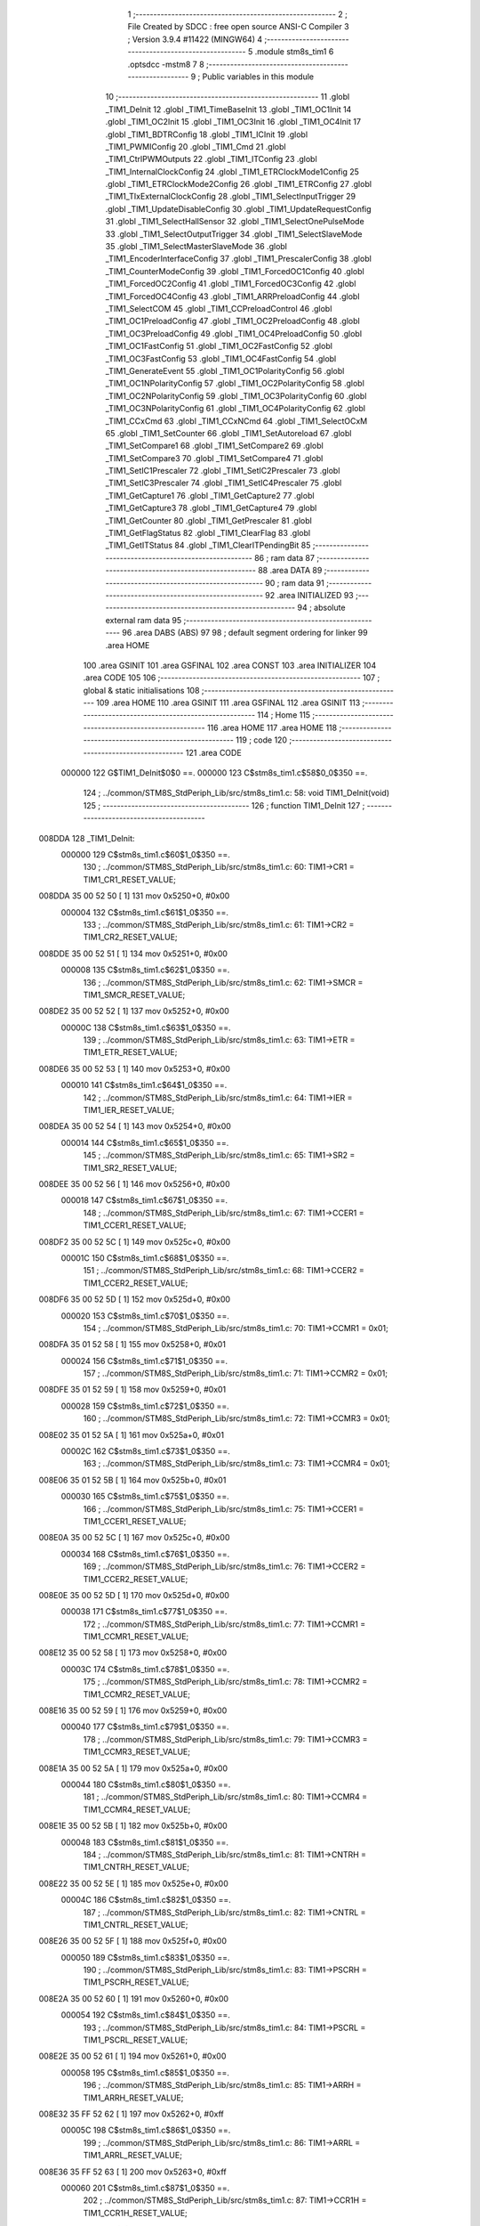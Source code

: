                                       1 ;--------------------------------------------------------
                                      2 ; File Created by SDCC : free open source ANSI-C Compiler
                                      3 ; Version 3.9.4 #11422 (MINGW64)
                                      4 ;--------------------------------------------------------
                                      5 	.module stm8s_tim1
                                      6 	.optsdcc -mstm8
                                      7 	
                                      8 ;--------------------------------------------------------
                                      9 ; Public variables in this module
                                     10 ;--------------------------------------------------------
                                     11 	.globl _TIM1_DeInit
                                     12 	.globl _TIM1_TimeBaseInit
                                     13 	.globl _TIM1_OC1Init
                                     14 	.globl _TIM1_OC2Init
                                     15 	.globl _TIM1_OC3Init
                                     16 	.globl _TIM1_OC4Init
                                     17 	.globl _TIM1_BDTRConfig
                                     18 	.globl _TIM1_ICInit
                                     19 	.globl _TIM1_PWMIConfig
                                     20 	.globl _TIM1_Cmd
                                     21 	.globl _TIM1_CtrlPWMOutputs
                                     22 	.globl _TIM1_ITConfig
                                     23 	.globl _TIM1_InternalClockConfig
                                     24 	.globl _TIM1_ETRClockMode1Config
                                     25 	.globl _TIM1_ETRClockMode2Config
                                     26 	.globl _TIM1_ETRConfig
                                     27 	.globl _TIM1_TIxExternalClockConfig
                                     28 	.globl _TIM1_SelectInputTrigger
                                     29 	.globl _TIM1_UpdateDisableConfig
                                     30 	.globl _TIM1_UpdateRequestConfig
                                     31 	.globl _TIM1_SelectHallSensor
                                     32 	.globl _TIM1_SelectOnePulseMode
                                     33 	.globl _TIM1_SelectOutputTrigger
                                     34 	.globl _TIM1_SelectSlaveMode
                                     35 	.globl _TIM1_SelectMasterSlaveMode
                                     36 	.globl _TIM1_EncoderInterfaceConfig
                                     37 	.globl _TIM1_PrescalerConfig
                                     38 	.globl _TIM1_CounterModeConfig
                                     39 	.globl _TIM1_ForcedOC1Config
                                     40 	.globl _TIM1_ForcedOC2Config
                                     41 	.globl _TIM1_ForcedOC3Config
                                     42 	.globl _TIM1_ForcedOC4Config
                                     43 	.globl _TIM1_ARRPreloadConfig
                                     44 	.globl _TIM1_SelectCOM
                                     45 	.globl _TIM1_CCPreloadControl
                                     46 	.globl _TIM1_OC1PreloadConfig
                                     47 	.globl _TIM1_OC2PreloadConfig
                                     48 	.globl _TIM1_OC3PreloadConfig
                                     49 	.globl _TIM1_OC4PreloadConfig
                                     50 	.globl _TIM1_OC1FastConfig
                                     51 	.globl _TIM1_OC2FastConfig
                                     52 	.globl _TIM1_OC3FastConfig
                                     53 	.globl _TIM1_OC4FastConfig
                                     54 	.globl _TIM1_GenerateEvent
                                     55 	.globl _TIM1_OC1PolarityConfig
                                     56 	.globl _TIM1_OC1NPolarityConfig
                                     57 	.globl _TIM1_OC2PolarityConfig
                                     58 	.globl _TIM1_OC2NPolarityConfig
                                     59 	.globl _TIM1_OC3PolarityConfig
                                     60 	.globl _TIM1_OC3NPolarityConfig
                                     61 	.globl _TIM1_OC4PolarityConfig
                                     62 	.globl _TIM1_CCxCmd
                                     63 	.globl _TIM1_CCxNCmd
                                     64 	.globl _TIM1_SelectOCxM
                                     65 	.globl _TIM1_SetCounter
                                     66 	.globl _TIM1_SetAutoreload
                                     67 	.globl _TIM1_SetCompare1
                                     68 	.globl _TIM1_SetCompare2
                                     69 	.globl _TIM1_SetCompare3
                                     70 	.globl _TIM1_SetCompare4
                                     71 	.globl _TIM1_SetIC1Prescaler
                                     72 	.globl _TIM1_SetIC2Prescaler
                                     73 	.globl _TIM1_SetIC3Prescaler
                                     74 	.globl _TIM1_SetIC4Prescaler
                                     75 	.globl _TIM1_GetCapture1
                                     76 	.globl _TIM1_GetCapture2
                                     77 	.globl _TIM1_GetCapture3
                                     78 	.globl _TIM1_GetCapture4
                                     79 	.globl _TIM1_GetCounter
                                     80 	.globl _TIM1_GetPrescaler
                                     81 	.globl _TIM1_GetFlagStatus
                                     82 	.globl _TIM1_ClearFlag
                                     83 	.globl _TIM1_GetITStatus
                                     84 	.globl _TIM1_ClearITPendingBit
                                     85 ;--------------------------------------------------------
                                     86 ; ram data
                                     87 ;--------------------------------------------------------
                                     88 	.area DATA
                                     89 ;--------------------------------------------------------
                                     90 ; ram data
                                     91 ;--------------------------------------------------------
                                     92 	.area INITIALIZED
                                     93 ;--------------------------------------------------------
                                     94 ; absolute external ram data
                                     95 ;--------------------------------------------------------
                                     96 	.area DABS (ABS)
                                     97 
                                     98 ; default segment ordering for linker
                                     99 	.area HOME
                                    100 	.area GSINIT
                                    101 	.area GSFINAL
                                    102 	.area CONST
                                    103 	.area INITIALIZER
                                    104 	.area CODE
                                    105 
                                    106 ;--------------------------------------------------------
                                    107 ; global & static initialisations
                                    108 ;--------------------------------------------------------
                                    109 	.area HOME
                                    110 	.area GSINIT
                                    111 	.area GSFINAL
                                    112 	.area GSINIT
                                    113 ;--------------------------------------------------------
                                    114 ; Home
                                    115 ;--------------------------------------------------------
                                    116 	.area HOME
                                    117 	.area HOME
                                    118 ;--------------------------------------------------------
                                    119 ; code
                                    120 ;--------------------------------------------------------
                                    121 	.area CODE
                           000000   122 	G$TIM1_DeInit$0$0 ==.
                           000000   123 	C$stm8s_tim1.c$58$0_0$350 ==.
                                    124 ;	../common/STM8S_StdPeriph_Lib/src/stm8s_tim1.c: 58: void TIM1_DeInit(void)
                                    125 ;	-----------------------------------------
                                    126 ;	 function TIM1_DeInit
                                    127 ;	-----------------------------------------
      008DDA                        128 _TIM1_DeInit:
                           000000   129 	C$stm8s_tim1.c$60$1_0$350 ==.
                                    130 ;	../common/STM8S_StdPeriph_Lib/src/stm8s_tim1.c: 60: TIM1->CR1  = TIM1_CR1_RESET_VALUE;
      008DDA 35 00 52 50      [ 1]  131 	mov	0x5250+0, #0x00
                           000004   132 	C$stm8s_tim1.c$61$1_0$350 ==.
                                    133 ;	../common/STM8S_StdPeriph_Lib/src/stm8s_tim1.c: 61: TIM1->CR2  = TIM1_CR2_RESET_VALUE;
      008DDE 35 00 52 51      [ 1]  134 	mov	0x5251+0, #0x00
                           000008   135 	C$stm8s_tim1.c$62$1_0$350 ==.
                                    136 ;	../common/STM8S_StdPeriph_Lib/src/stm8s_tim1.c: 62: TIM1->SMCR = TIM1_SMCR_RESET_VALUE;
      008DE2 35 00 52 52      [ 1]  137 	mov	0x5252+0, #0x00
                           00000C   138 	C$stm8s_tim1.c$63$1_0$350 ==.
                                    139 ;	../common/STM8S_StdPeriph_Lib/src/stm8s_tim1.c: 63: TIM1->ETR  = TIM1_ETR_RESET_VALUE;
      008DE6 35 00 52 53      [ 1]  140 	mov	0x5253+0, #0x00
                           000010   141 	C$stm8s_tim1.c$64$1_0$350 ==.
                                    142 ;	../common/STM8S_StdPeriph_Lib/src/stm8s_tim1.c: 64: TIM1->IER  = TIM1_IER_RESET_VALUE;
      008DEA 35 00 52 54      [ 1]  143 	mov	0x5254+0, #0x00
                           000014   144 	C$stm8s_tim1.c$65$1_0$350 ==.
                                    145 ;	../common/STM8S_StdPeriph_Lib/src/stm8s_tim1.c: 65: TIM1->SR2  = TIM1_SR2_RESET_VALUE;
      008DEE 35 00 52 56      [ 1]  146 	mov	0x5256+0, #0x00
                           000018   147 	C$stm8s_tim1.c$67$1_0$350 ==.
                                    148 ;	../common/STM8S_StdPeriph_Lib/src/stm8s_tim1.c: 67: TIM1->CCER1 = TIM1_CCER1_RESET_VALUE;
      008DF2 35 00 52 5C      [ 1]  149 	mov	0x525c+0, #0x00
                           00001C   150 	C$stm8s_tim1.c$68$1_0$350 ==.
                                    151 ;	../common/STM8S_StdPeriph_Lib/src/stm8s_tim1.c: 68: TIM1->CCER2 = TIM1_CCER2_RESET_VALUE;
      008DF6 35 00 52 5D      [ 1]  152 	mov	0x525d+0, #0x00
                           000020   153 	C$stm8s_tim1.c$70$1_0$350 ==.
                                    154 ;	../common/STM8S_StdPeriph_Lib/src/stm8s_tim1.c: 70: TIM1->CCMR1 = 0x01;
      008DFA 35 01 52 58      [ 1]  155 	mov	0x5258+0, #0x01
                           000024   156 	C$stm8s_tim1.c$71$1_0$350 ==.
                                    157 ;	../common/STM8S_StdPeriph_Lib/src/stm8s_tim1.c: 71: TIM1->CCMR2 = 0x01;
      008DFE 35 01 52 59      [ 1]  158 	mov	0x5259+0, #0x01
                           000028   159 	C$stm8s_tim1.c$72$1_0$350 ==.
                                    160 ;	../common/STM8S_StdPeriph_Lib/src/stm8s_tim1.c: 72: TIM1->CCMR3 = 0x01;
      008E02 35 01 52 5A      [ 1]  161 	mov	0x525a+0, #0x01
                           00002C   162 	C$stm8s_tim1.c$73$1_0$350 ==.
                                    163 ;	../common/STM8S_StdPeriph_Lib/src/stm8s_tim1.c: 73: TIM1->CCMR4 = 0x01;
      008E06 35 01 52 5B      [ 1]  164 	mov	0x525b+0, #0x01
                           000030   165 	C$stm8s_tim1.c$75$1_0$350 ==.
                                    166 ;	../common/STM8S_StdPeriph_Lib/src/stm8s_tim1.c: 75: TIM1->CCER1 = TIM1_CCER1_RESET_VALUE;
      008E0A 35 00 52 5C      [ 1]  167 	mov	0x525c+0, #0x00
                           000034   168 	C$stm8s_tim1.c$76$1_0$350 ==.
                                    169 ;	../common/STM8S_StdPeriph_Lib/src/stm8s_tim1.c: 76: TIM1->CCER2 = TIM1_CCER2_RESET_VALUE;
      008E0E 35 00 52 5D      [ 1]  170 	mov	0x525d+0, #0x00
                           000038   171 	C$stm8s_tim1.c$77$1_0$350 ==.
                                    172 ;	../common/STM8S_StdPeriph_Lib/src/stm8s_tim1.c: 77: TIM1->CCMR1 = TIM1_CCMR1_RESET_VALUE;
      008E12 35 00 52 58      [ 1]  173 	mov	0x5258+0, #0x00
                           00003C   174 	C$stm8s_tim1.c$78$1_0$350 ==.
                                    175 ;	../common/STM8S_StdPeriph_Lib/src/stm8s_tim1.c: 78: TIM1->CCMR2 = TIM1_CCMR2_RESET_VALUE;
      008E16 35 00 52 59      [ 1]  176 	mov	0x5259+0, #0x00
                           000040   177 	C$stm8s_tim1.c$79$1_0$350 ==.
                                    178 ;	../common/STM8S_StdPeriph_Lib/src/stm8s_tim1.c: 79: TIM1->CCMR3 = TIM1_CCMR3_RESET_VALUE;
      008E1A 35 00 52 5A      [ 1]  179 	mov	0x525a+0, #0x00
                           000044   180 	C$stm8s_tim1.c$80$1_0$350 ==.
                                    181 ;	../common/STM8S_StdPeriph_Lib/src/stm8s_tim1.c: 80: TIM1->CCMR4 = TIM1_CCMR4_RESET_VALUE;
      008E1E 35 00 52 5B      [ 1]  182 	mov	0x525b+0, #0x00
                           000048   183 	C$stm8s_tim1.c$81$1_0$350 ==.
                                    184 ;	../common/STM8S_StdPeriph_Lib/src/stm8s_tim1.c: 81: TIM1->CNTRH = TIM1_CNTRH_RESET_VALUE;
      008E22 35 00 52 5E      [ 1]  185 	mov	0x525e+0, #0x00
                           00004C   186 	C$stm8s_tim1.c$82$1_0$350 ==.
                                    187 ;	../common/STM8S_StdPeriph_Lib/src/stm8s_tim1.c: 82: TIM1->CNTRL = TIM1_CNTRL_RESET_VALUE;
      008E26 35 00 52 5F      [ 1]  188 	mov	0x525f+0, #0x00
                           000050   189 	C$stm8s_tim1.c$83$1_0$350 ==.
                                    190 ;	../common/STM8S_StdPeriph_Lib/src/stm8s_tim1.c: 83: TIM1->PSCRH = TIM1_PSCRH_RESET_VALUE;
      008E2A 35 00 52 60      [ 1]  191 	mov	0x5260+0, #0x00
                           000054   192 	C$stm8s_tim1.c$84$1_0$350 ==.
                                    193 ;	../common/STM8S_StdPeriph_Lib/src/stm8s_tim1.c: 84: TIM1->PSCRL = TIM1_PSCRL_RESET_VALUE;
      008E2E 35 00 52 61      [ 1]  194 	mov	0x5261+0, #0x00
                           000058   195 	C$stm8s_tim1.c$85$1_0$350 ==.
                                    196 ;	../common/STM8S_StdPeriph_Lib/src/stm8s_tim1.c: 85: TIM1->ARRH  = TIM1_ARRH_RESET_VALUE;
      008E32 35 FF 52 62      [ 1]  197 	mov	0x5262+0, #0xff
                           00005C   198 	C$stm8s_tim1.c$86$1_0$350 ==.
                                    199 ;	../common/STM8S_StdPeriph_Lib/src/stm8s_tim1.c: 86: TIM1->ARRL  = TIM1_ARRL_RESET_VALUE;
      008E36 35 FF 52 63      [ 1]  200 	mov	0x5263+0, #0xff
                           000060   201 	C$stm8s_tim1.c$87$1_0$350 ==.
                                    202 ;	../common/STM8S_StdPeriph_Lib/src/stm8s_tim1.c: 87: TIM1->CCR1H = TIM1_CCR1H_RESET_VALUE;
      008E3A 35 00 52 65      [ 1]  203 	mov	0x5265+0, #0x00
                           000064   204 	C$stm8s_tim1.c$88$1_0$350 ==.
                                    205 ;	../common/STM8S_StdPeriph_Lib/src/stm8s_tim1.c: 88: TIM1->CCR1L = TIM1_CCR1L_RESET_VALUE;
      008E3E 35 00 52 66      [ 1]  206 	mov	0x5266+0, #0x00
                           000068   207 	C$stm8s_tim1.c$89$1_0$350 ==.
                                    208 ;	../common/STM8S_StdPeriph_Lib/src/stm8s_tim1.c: 89: TIM1->CCR2H = TIM1_CCR2H_RESET_VALUE;
      008E42 35 00 52 67      [ 1]  209 	mov	0x5267+0, #0x00
                           00006C   210 	C$stm8s_tim1.c$90$1_0$350 ==.
                                    211 ;	../common/STM8S_StdPeriph_Lib/src/stm8s_tim1.c: 90: TIM1->CCR2L = TIM1_CCR2L_RESET_VALUE;
      008E46 35 00 52 68      [ 1]  212 	mov	0x5268+0, #0x00
                           000070   213 	C$stm8s_tim1.c$91$1_0$350 ==.
                                    214 ;	../common/STM8S_StdPeriph_Lib/src/stm8s_tim1.c: 91: TIM1->CCR3H = TIM1_CCR3H_RESET_VALUE;
      008E4A 35 00 52 69      [ 1]  215 	mov	0x5269+0, #0x00
                           000074   216 	C$stm8s_tim1.c$92$1_0$350 ==.
                                    217 ;	../common/STM8S_StdPeriph_Lib/src/stm8s_tim1.c: 92: TIM1->CCR3L = TIM1_CCR3L_RESET_VALUE;
      008E4E 35 00 52 6A      [ 1]  218 	mov	0x526a+0, #0x00
                           000078   219 	C$stm8s_tim1.c$93$1_0$350 ==.
                                    220 ;	../common/STM8S_StdPeriph_Lib/src/stm8s_tim1.c: 93: TIM1->CCR4H = TIM1_CCR4H_RESET_VALUE;
      008E52 35 00 52 6B      [ 1]  221 	mov	0x526b+0, #0x00
                           00007C   222 	C$stm8s_tim1.c$94$1_0$350 ==.
                                    223 ;	../common/STM8S_StdPeriph_Lib/src/stm8s_tim1.c: 94: TIM1->CCR4L = TIM1_CCR4L_RESET_VALUE;
      008E56 35 00 52 6C      [ 1]  224 	mov	0x526c+0, #0x00
                           000080   225 	C$stm8s_tim1.c$95$1_0$350 ==.
                                    226 ;	../common/STM8S_StdPeriph_Lib/src/stm8s_tim1.c: 95: TIM1->OISR  = TIM1_OISR_RESET_VALUE;
      008E5A 35 00 52 6F      [ 1]  227 	mov	0x526f+0, #0x00
                           000084   228 	C$stm8s_tim1.c$96$1_0$350 ==.
                                    229 ;	../common/STM8S_StdPeriph_Lib/src/stm8s_tim1.c: 96: TIM1->EGR   = 0x01; /* TIM1_EGR_UG */
      008E5E 35 01 52 57      [ 1]  230 	mov	0x5257+0, #0x01
                           000088   231 	C$stm8s_tim1.c$97$1_0$350 ==.
                                    232 ;	../common/STM8S_StdPeriph_Lib/src/stm8s_tim1.c: 97: TIM1->DTR   = TIM1_DTR_RESET_VALUE;
      008E62 35 00 52 6E      [ 1]  233 	mov	0x526e+0, #0x00
                           00008C   234 	C$stm8s_tim1.c$98$1_0$350 ==.
                                    235 ;	../common/STM8S_StdPeriph_Lib/src/stm8s_tim1.c: 98: TIM1->BKR   = TIM1_BKR_RESET_VALUE;
      008E66 35 00 52 6D      [ 1]  236 	mov	0x526d+0, #0x00
                           000090   237 	C$stm8s_tim1.c$99$1_0$350 ==.
                                    238 ;	../common/STM8S_StdPeriph_Lib/src/stm8s_tim1.c: 99: TIM1->RCR   = TIM1_RCR_RESET_VALUE;
      008E6A 35 00 52 64      [ 1]  239 	mov	0x5264+0, #0x00
                           000094   240 	C$stm8s_tim1.c$100$1_0$350 ==.
                                    241 ;	../common/STM8S_StdPeriph_Lib/src/stm8s_tim1.c: 100: TIM1->SR1   = TIM1_SR1_RESET_VALUE;
      008E6E 35 00 52 55      [ 1]  242 	mov	0x5255+0, #0x00
                           000098   243 	C$stm8s_tim1.c$101$1_0$350 ==.
                                    244 ;	../common/STM8S_StdPeriph_Lib/src/stm8s_tim1.c: 101: }
                           000098   245 	C$stm8s_tim1.c$101$1_0$350 ==.
                           000098   246 	XG$TIM1_DeInit$0$0 ==.
      008E72 81               [ 4]  247 	ret
                           000099   248 	G$TIM1_TimeBaseInit$0$0 ==.
                           000099   249 	C$stm8s_tim1.c$111$1_0$352 ==.
                                    250 ;	../common/STM8S_StdPeriph_Lib/src/stm8s_tim1.c: 111: void TIM1_TimeBaseInit(uint16_t TIM1_Prescaler,
                                    251 ;	-----------------------------------------
                                    252 ;	 function TIM1_TimeBaseInit
                                    253 ;	-----------------------------------------
      008E73                        254 _TIM1_TimeBaseInit:
      008E73 52 02            [ 2]  255 	sub	sp, #2
                           00009B   256 	C$stm8s_tim1.c$120$1_0$352 ==.
                                    257 ;	../common/STM8S_StdPeriph_Lib/src/stm8s_tim1.c: 120: TIM1->ARRH = (uint8_t)(TIM1_Period >> 8);
      008E75 7B 08            [ 1]  258 	ld	a, (0x08, sp)
      008E77 6B 02            [ 1]  259 	ld	(0x02, sp), a
      008E79 0F 01            [ 1]  260 	clr	(0x01, sp)
      008E7B 7B 02            [ 1]  261 	ld	a, (0x02, sp)
      008E7D C7 52 62         [ 1]  262 	ld	0x5262, a
                           0000A6   263 	C$stm8s_tim1.c$121$1_0$352 ==.
                                    264 ;	../common/STM8S_StdPeriph_Lib/src/stm8s_tim1.c: 121: TIM1->ARRL = (uint8_t)(TIM1_Period);
      008E80 7B 09            [ 1]  265 	ld	a, (0x09, sp)
      008E82 C7 52 63         [ 1]  266 	ld	0x5263, a
                           0000AB   267 	C$stm8s_tim1.c$124$1_0$352 ==.
                                    268 ;	../common/STM8S_StdPeriph_Lib/src/stm8s_tim1.c: 124: TIM1->PSCRH = (uint8_t)(TIM1_Prescaler >> 8);
      008E85 7B 05            [ 1]  269 	ld	a, (0x05, sp)
      008E87 6B 02            [ 1]  270 	ld	(0x02, sp), a
      008E89 0F 01            [ 1]  271 	clr	(0x01, sp)
      008E8B 7B 02            [ 1]  272 	ld	a, (0x02, sp)
      008E8D C7 52 60         [ 1]  273 	ld	0x5260, a
                           0000B6   274 	C$stm8s_tim1.c$125$1_0$352 ==.
                                    275 ;	../common/STM8S_StdPeriph_Lib/src/stm8s_tim1.c: 125: TIM1->PSCRL = (uint8_t)(TIM1_Prescaler);
      008E90 7B 06            [ 1]  276 	ld	a, (0x06, sp)
      008E92 C7 52 61         [ 1]  277 	ld	0x5261, a
                           0000BB   278 	C$stm8s_tim1.c$128$1_0$352 ==.
                                    279 ;	../common/STM8S_StdPeriph_Lib/src/stm8s_tim1.c: 128: TIM1->CR1 = (uint8_t)((uint8_t)(TIM1->CR1 & (uint8_t)(~(TIM1_CR1_CMS | TIM1_CR1_DIR)))
      008E95 C6 52 50         [ 1]  280 	ld	a, 0x5250
      008E98 A4 8F            [ 1]  281 	and	a, #0x8f
                           0000C0   282 	C$stm8s_tim1.c$129$1_0$352 ==.
                                    283 ;	../common/STM8S_StdPeriph_Lib/src/stm8s_tim1.c: 129: | (uint8_t)(TIM1_CounterMode));
      008E9A 1A 07            [ 1]  284 	or	a, (0x07, sp)
      008E9C C7 52 50         [ 1]  285 	ld	0x5250, a
                           0000C5   286 	C$stm8s_tim1.c$132$1_0$352 ==.
                                    287 ;	../common/STM8S_StdPeriph_Lib/src/stm8s_tim1.c: 132: TIM1->RCR = TIM1_RepetitionCounter;
      008E9F AE 52 64         [ 2]  288 	ldw	x, #0x5264
      008EA2 7B 0A            [ 1]  289 	ld	a, (0x0a, sp)
      008EA4 F7               [ 1]  290 	ld	(x), a
                           0000CB   291 	C$stm8s_tim1.c$133$1_0$352 ==.
                                    292 ;	../common/STM8S_StdPeriph_Lib/src/stm8s_tim1.c: 133: }
      008EA5 5B 02            [ 2]  293 	addw	sp, #2
                           0000CD   294 	C$stm8s_tim1.c$133$1_0$352 ==.
                           0000CD   295 	XG$TIM1_TimeBaseInit$0$0 ==.
      008EA7 81               [ 4]  296 	ret
                           0000CE   297 	G$TIM1_OC1Init$0$0 ==.
                           0000CE   298 	C$stm8s_tim1.c$154$1_0$354 ==.
                                    299 ;	../common/STM8S_StdPeriph_Lib/src/stm8s_tim1.c: 154: void TIM1_OC1Init(TIM1_OCMode_TypeDef TIM1_OCMode,
                                    300 ;	-----------------------------------------
                                    301 ;	 function TIM1_OC1Init
                                    302 ;	-----------------------------------------
      008EA8                        303 _TIM1_OC1Init:
      008EA8 52 03            [ 2]  304 	sub	sp, #3
                           0000D0   305 	C$stm8s_tim1.c$174$1_0$354 ==.
                                    306 ;	../common/STM8S_StdPeriph_Lib/src/stm8s_tim1.c: 174: TIM1->CCER1 &= (uint8_t)(~( TIM1_CCER1_CC1E | TIM1_CCER1_CC1NE 
      008EAA C6 52 5C         [ 1]  307 	ld	a, 0x525c
      008EAD A4 F0            [ 1]  308 	and	a, #0xf0
      008EAF C7 52 5C         [ 1]  309 	ld	0x525c, a
                           0000D8   310 	C$stm8s_tim1.c$178$1_0$354 ==.
                                    311 ;	../common/STM8S_StdPeriph_Lib/src/stm8s_tim1.c: 178: TIM1->CCER1 |= (uint8_t)((uint8_t)((uint8_t)(TIM1_OutputState & TIM1_CCER1_CC1E)
      008EB2 C6 52 5C         [ 1]  312 	ld	a, 0x525c
      008EB5 6B 01            [ 1]  313 	ld	(0x01, sp), a
      008EB7 7B 07            [ 1]  314 	ld	a, (0x07, sp)
      008EB9 A4 01            [ 1]  315 	and	a, #0x01
      008EBB 6B 03            [ 1]  316 	ld	(0x03, sp), a
                           0000E3   317 	C$stm8s_tim1.c$179$1_0$354 ==.
                                    318 ;	../common/STM8S_StdPeriph_Lib/src/stm8s_tim1.c: 179: | (uint8_t)(TIM1_OutputNState & TIM1_CCER1_CC1NE))
      008EBD 7B 08            [ 1]  319 	ld	a, (0x08, sp)
      008EBF A4 04            [ 1]  320 	and	a, #0x04
      008EC1 1A 03            [ 1]  321 	or	a, (0x03, sp)
      008EC3 6B 02            [ 1]  322 	ld	(0x02, sp), a
                           0000EB   323 	C$stm8s_tim1.c$180$1_0$354 ==.
                                    324 ;	../common/STM8S_StdPeriph_Lib/src/stm8s_tim1.c: 180: | (uint8_t)( (uint8_t)(TIM1_OCPolarity  & TIM1_CCER1_CC1P)
      008EC5 7B 0B            [ 1]  325 	ld	a, (0x0b, sp)
      008EC7 A4 02            [ 1]  326 	and	a, #0x02
      008EC9 6B 03            [ 1]  327 	ld	(0x03, sp), a
                           0000F1   328 	C$stm8s_tim1.c$181$1_0$354 ==.
                                    329 ;	../common/STM8S_StdPeriph_Lib/src/stm8s_tim1.c: 181: | (uint8_t)(TIM1_OCNPolarity & TIM1_CCER1_CC1NP)));
      008ECB 7B 0C            [ 1]  330 	ld	a, (0x0c, sp)
      008ECD A4 08            [ 1]  331 	and	a, #0x08
      008ECF 1A 03            [ 1]  332 	or	a, (0x03, sp)
      008ED1 1A 02            [ 1]  333 	or	a, (0x02, sp)
      008ED3 1A 01            [ 1]  334 	or	a, (0x01, sp)
      008ED5 C7 52 5C         [ 1]  335 	ld	0x525c, a
                           0000FE   336 	C$stm8s_tim1.c$184$1_0$354 ==.
                                    337 ;	../common/STM8S_StdPeriph_Lib/src/stm8s_tim1.c: 184: TIM1->CCMR1 = (uint8_t)((uint8_t)(TIM1->CCMR1 & (uint8_t)(~TIM1_CCMR_OCM)) | 
      008ED8 C6 52 58         [ 1]  338 	ld	a, 0x5258
      008EDB A4 8F            [ 1]  339 	and	a, #0x8f
                           000103   340 	C$stm8s_tim1.c$185$1_0$354 ==.
                                    341 ;	../common/STM8S_StdPeriph_Lib/src/stm8s_tim1.c: 185: (uint8_t)TIM1_OCMode);
      008EDD 1A 06            [ 1]  342 	or	a, (0x06, sp)
      008EDF C7 52 58         [ 1]  343 	ld	0x5258, a
                           000108   344 	C$stm8s_tim1.c$188$1_0$354 ==.
                                    345 ;	../common/STM8S_StdPeriph_Lib/src/stm8s_tim1.c: 188: TIM1->OISR &= (uint8_t)(~(TIM1_OISR_OIS1 | TIM1_OISR_OIS1N));
      008EE2 C6 52 6F         [ 1]  346 	ld	a, 0x526f
      008EE5 A4 FC            [ 1]  347 	and	a, #0xfc
      008EE7 C7 52 6F         [ 1]  348 	ld	0x526f, a
                           000110   349 	C$stm8s_tim1.c$190$1_0$354 ==.
                                    350 ;	../common/STM8S_StdPeriph_Lib/src/stm8s_tim1.c: 190: TIM1->OISR |= (uint8_t)((uint8_t)( TIM1_OCIdleState & TIM1_OISR_OIS1 ) | 
      008EEA C6 52 6F         [ 1]  351 	ld	a, 0x526f
      008EED 6B 02            [ 1]  352 	ld	(0x02, sp), a
      008EEF 7B 0D            [ 1]  353 	ld	a, (0x0d, sp)
      008EF1 A4 01            [ 1]  354 	and	a, #0x01
      008EF3 6B 03            [ 1]  355 	ld	(0x03, sp), a
                           00011B   356 	C$stm8s_tim1.c$191$1_0$354 ==.
                                    357 ;	../common/STM8S_StdPeriph_Lib/src/stm8s_tim1.c: 191: (uint8_t)( TIM1_OCNIdleState & TIM1_OISR_OIS1N ));
      008EF5 7B 0E            [ 1]  358 	ld	a, (0x0e, sp)
      008EF7 A4 02            [ 1]  359 	and	a, #0x02
      008EF9 1A 03            [ 1]  360 	or	a, (0x03, sp)
      008EFB 1A 02            [ 1]  361 	or	a, (0x02, sp)
      008EFD C7 52 6F         [ 1]  362 	ld	0x526f, a
                           000126   363 	C$stm8s_tim1.c$194$1_0$354 ==.
                                    364 ;	../common/STM8S_StdPeriph_Lib/src/stm8s_tim1.c: 194: TIM1->CCR1H = (uint8_t)(TIM1_Pulse >> 8);
      008F00 7B 09            [ 1]  365 	ld	a, (0x09, sp)
      008F02 C7 52 65         [ 1]  366 	ld	0x5265, a
                           00012B   367 	C$stm8s_tim1.c$195$1_0$354 ==.
                                    368 ;	../common/STM8S_StdPeriph_Lib/src/stm8s_tim1.c: 195: TIM1->CCR1L = (uint8_t)(TIM1_Pulse);
      008F05 7B 0A            [ 1]  369 	ld	a, (0x0a, sp)
      008F07 C7 52 66         [ 1]  370 	ld	0x5266, a
                           000130   371 	C$stm8s_tim1.c$196$1_0$354 ==.
                                    372 ;	../common/STM8S_StdPeriph_Lib/src/stm8s_tim1.c: 196: }
      008F0A 5B 03            [ 2]  373 	addw	sp, #3
                           000132   374 	C$stm8s_tim1.c$196$1_0$354 ==.
                           000132   375 	XG$TIM1_OC1Init$0$0 ==.
      008F0C 81               [ 4]  376 	ret
                           000133   377 	G$TIM1_OC2Init$0$0 ==.
                           000133   378 	C$stm8s_tim1.c$217$1_0$356 ==.
                                    379 ;	../common/STM8S_StdPeriph_Lib/src/stm8s_tim1.c: 217: void TIM1_OC2Init(TIM1_OCMode_TypeDef TIM1_OCMode,
                                    380 ;	-----------------------------------------
                                    381 ;	 function TIM1_OC2Init
                                    382 ;	-----------------------------------------
      008F0D                        383 _TIM1_OC2Init:
      008F0D 52 03            [ 2]  384 	sub	sp, #3
                           000135   385 	C$stm8s_tim1.c$237$1_0$356 ==.
                                    386 ;	../common/STM8S_StdPeriph_Lib/src/stm8s_tim1.c: 237: TIM1->CCER1 &= (uint8_t)(~( TIM1_CCER1_CC2E | TIM1_CCER1_CC2NE | 
      008F0F C6 52 5C         [ 1]  387 	ld	a, 0x525c
      008F12 A4 0F            [ 1]  388 	and	a, #0x0f
      008F14 C7 52 5C         [ 1]  389 	ld	0x525c, a
                           00013D   390 	C$stm8s_tim1.c$242$1_0$356 ==.
                                    391 ;	../common/STM8S_StdPeriph_Lib/src/stm8s_tim1.c: 242: TIM1->CCER1 |= (uint8_t)((uint8_t)((uint8_t)(TIM1_OutputState & TIM1_CCER1_CC2E  ) | 
      008F17 C6 52 5C         [ 1]  392 	ld	a, 0x525c
      008F1A 6B 01            [ 1]  393 	ld	(0x01, sp), a
      008F1C 7B 07            [ 1]  394 	ld	a, (0x07, sp)
      008F1E A4 10            [ 1]  395 	and	a, #0x10
      008F20 6B 03            [ 1]  396 	ld	(0x03, sp), a
                           000148   397 	C$stm8s_tim1.c$243$1_0$356 ==.
                                    398 ;	../common/STM8S_StdPeriph_Lib/src/stm8s_tim1.c: 243: (uint8_t)(TIM1_OutputNState & TIM1_CCER1_CC2NE )) | 
      008F22 7B 08            [ 1]  399 	ld	a, (0x08, sp)
      008F24 A4 40            [ 1]  400 	and	a, #0x40
      008F26 1A 03            [ 1]  401 	or	a, (0x03, sp)
      008F28 6B 02            [ 1]  402 	ld	(0x02, sp), a
                           000150   403 	C$stm8s_tim1.c$244$1_0$356 ==.
                                    404 ;	../common/STM8S_StdPeriph_Lib/src/stm8s_tim1.c: 244: (uint8_t)((uint8_t)(TIM1_OCPolarity  & TIM1_CCER1_CC2P  ) | 
      008F2A 7B 0B            [ 1]  405 	ld	a, (0x0b, sp)
      008F2C A4 20            [ 1]  406 	and	a, #0x20
      008F2E 6B 03            [ 1]  407 	ld	(0x03, sp), a
                           000156   408 	C$stm8s_tim1.c$245$1_0$356 ==.
                                    409 ;	../common/STM8S_StdPeriph_Lib/src/stm8s_tim1.c: 245: (uint8_t)(TIM1_OCNPolarity & TIM1_CCER1_CC2NP )));
      008F30 7B 0C            [ 1]  410 	ld	a, (0x0c, sp)
      008F32 A4 80            [ 1]  411 	and	a, #0x80
      008F34 1A 03            [ 1]  412 	or	a, (0x03, sp)
      008F36 1A 02            [ 1]  413 	or	a, (0x02, sp)
      008F38 1A 01            [ 1]  414 	or	a, (0x01, sp)
      008F3A C7 52 5C         [ 1]  415 	ld	0x525c, a
                           000163   416 	C$stm8s_tim1.c$248$1_0$356 ==.
                                    417 ;	../common/STM8S_StdPeriph_Lib/src/stm8s_tim1.c: 248: TIM1->CCMR2 = (uint8_t)((uint8_t)(TIM1->CCMR2 & (uint8_t)(~TIM1_CCMR_OCM)) | 
      008F3D C6 52 59         [ 1]  418 	ld	a, 0x5259
      008F40 A4 8F            [ 1]  419 	and	a, #0x8f
                           000168   420 	C$stm8s_tim1.c$249$1_0$356 ==.
                                    421 ;	../common/STM8S_StdPeriph_Lib/src/stm8s_tim1.c: 249: (uint8_t)TIM1_OCMode);
      008F42 1A 06            [ 1]  422 	or	a, (0x06, sp)
      008F44 C7 52 59         [ 1]  423 	ld	0x5259, a
                           00016D   424 	C$stm8s_tim1.c$252$1_0$356 ==.
                                    425 ;	../common/STM8S_StdPeriph_Lib/src/stm8s_tim1.c: 252: TIM1->OISR &= (uint8_t)(~(TIM1_OISR_OIS2 | TIM1_OISR_OIS2N));
      008F47 C6 52 6F         [ 1]  426 	ld	a, 0x526f
      008F4A A4 F3            [ 1]  427 	and	a, #0xf3
      008F4C C7 52 6F         [ 1]  428 	ld	0x526f, a
                           000175   429 	C$stm8s_tim1.c$254$1_0$356 ==.
                                    430 ;	../common/STM8S_StdPeriph_Lib/src/stm8s_tim1.c: 254: TIM1->OISR |= (uint8_t)((uint8_t)(TIM1_OISR_OIS2 & TIM1_OCIdleState) | 
      008F4F C6 52 6F         [ 1]  431 	ld	a, 0x526f
      008F52 6B 02            [ 1]  432 	ld	(0x02, sp), a
      008F54 7B 0D            [ 1]  433 	ld	a, (0x0d, sp)
      008F56 A4 04            [ 1]  434 	and	a, #0x04
      008F58 6B 03            [ 1]  435 	ld	(0x03, sp), a
                           000180   436 	C$stm8s_tim1.c$255$1_0$356 ==.
                                    437 ;	../common/STM8S_StdPeriph_Lib/src/stm8s_tim1.c: 255: (uint8_t)(TIM1_OISR_OIS2N & TIM1_OCNIdleState));
      008F5A 7B 0E            [ 1]  438 	ld	a, (0x0e, sp)
      008F5C A4 08            [ 1]  439 	and	a, #0x08
      008F5E 1A 03            [ 1]  440 	or	a, (0x03, sp)
      008F60 1A 02            [ 1]  441 	or	a, (0x02, sp)
      008F62 C7 52 6F         [ 1]  442 	ld	0x526f, a
                           00018B   443 	C$stm8s_tim1.c$258$1_0$356 ==.
                                    444 ;	../common/STM8S_StdPeriph_Lib/src/stm8s_tim1.c: 258: TIM1->CCR2H = (uint8_t)(TIM1_Pulse >> 8);
      008F65 7B 09            [ 1]  445 	ld	a, (0x09, sp)
      008F67 C7 52 67         [ 1]  446 	ld	0x5267, a
                           000190   447 	C$stm8s_tim1.c$259$1_0$356 ==.
                                    448 ;	../common/STM8S_StdPeriph_Lib/src/stm8s_tim1.c: 259: TIM1->CCR2L = (uint8_t)(TIM1_Pulse);
      008F6A 7B 0A            [ 1]  449 	ld	a, (0x0a, sp)
      008F6C C7 52 68         [ 1]  450 	ld	0x5268, a
                           000195   451 	C$stm8s_tim1.c$260$1_0$356 ==.
                                    452 ;	../common/STM8S_StdPeriph_Lib/src/stm8s_tim1.c: 260: }
      008F6F 5B 03            [ 2]  453 	addw	sp, #3
                           000197   454 	C$stm8s_tim1.c$260$1_0$356 ==.
                           000197   455 	XG$TIM1_OC2Init$0$0 ==.
      008F71 81               [ 4]  456 	ret
                           000198   457 	G$TIM1_OC3Init$0$0 ==.
                           000198   458 	C$stm8s_tim1.c$281$1_0$358 ==.
                                    459 ;	../common/STM8S_StdPeriph_Lib/src/stm8s_tim1.c: 281: void TIM1_OC3Init(TIM1_OCMode_TypeDef TIM1_OCMode,
                                    460 ;	-----------------------------------------
                                    461 ;	 function TIM1_OC3Init
                                    462 ;	-----------------------------------------
      008F72                        463 _TIM1_OC3Init:
      008F72 52 03            [ 2]  464 	sub	sp, #3
                           00019A   465 	C$stm8s_tim1.c$301$1_0$358 ==.
                                    466 ;	../common/STM8S_StdPeriph_Lib/src/stm8s_tim1.c: 301: TIM1->CCER2 &= (uint8_t)(~( TIM1_CCER2_CC3E | TIM1_CCER2_CC3NE | 
      008F74 C6 52 5D         [ 1]  467 	ld	a, 0x525d
      008F77 A4 F0            [ 1]  468 	and	a, #0xf0
      008F79 C7 52 5D         [ 1]  469 	ld	0x525d, a
                           0001A2   470 	C$stm8s_tim1.c$305$1_0$358 ==.
                                    471 ;	../common/STM8S_StdPeriph_Lib/src/stm8s_tim1.c: 305: TIM1->CCER2 |= (uint8_t)((uint8_t)((uint8_t)(TIM1_OutputState  & TIM1_CCER2_CC3E   ) |
      008F7C C6 52 5D         [ 1]  472 	ld	a, 0x525d
      008F7F 6B 01            [ 1]  473 	ld	(0x01, sp), a
      008F81 7B 07            [ 1]  474 	ld	a, (0x07, sp)
      008F83 A4 01            [ 1]  475 	and	a, #0x01
      008F85 6B 03            [ 1]  476 	ld	(0x03, sp), a
                           0001AD   477 	C$stm8s_tim1.c$306$1_0$358 ==.
                                    478 ;	../common/STM8S_StdPeriph_Lib/src/stm8s_tim1.c: 306: (uint8_t)(TIM1_OutputNState & TIM1_CCER2_CC3NE  )) | 
      008F87 7B 08            [ 1]  479 	ld	a, (0x08, sp)
      008F89 A4 04            [ 1]  480 	and	a, #0x04
      008F8B 1A 03            [ 1]  481 	or	a, (0x03, sp)
      008F8D 6B 02            [ 1]  482 	ld	(0x02, sp), a
                           0001B5   483 	C$stm8s_tim1.c$307$1_0$358 ==.
                                    484 ;	../common/STM8S_StdPeriph_Lib/src/stm8s_tim1.c: 307: (uint8_t)((uint8_t)(TIM1_OCPolarity   & TIM1_CCER2_CC3P   ) | 
      008F8F 7B 0B            [ 1]  485 	ld	a, (0x0b, sp)
      008F91 A4 02            [ 1]  486 	and	a, #0x02
      008F93 6B 03            [ 1]  487 	ld	(0x03, sp), a
                           0001BB   488 	C$stm8s_tim1.c$308$1_0$358 ==.
                                    489 ;	../common/STM8S_StdPeriph_Lib/src/stm8s_tim1.c: 308: (uint8_t)(TIM1_OCNPolarity  & TIM1_CCER2_CC3NP  )));
      008F95 7B 0C            [ 1]  490 	ld	a, (0x0c, sp)
      008F97 A4 08            [ 1]  491 	and	a, #0x08
      008F99 1A 03            [ 1]  492 	or	a, (0x03, sp)
      008F9B 1A 02            [ 1]  493 	or	a, (0x02, sp)
      008F9D 1A 01            [ 1]  494 	or	a, (0x01, sp)
      008F9F C7 52 5D         [ 1]  495 	ld	0x525d, a
                           0001C8   496 	C$stm8s_tim1.c$311$1_0$358 ==.
                                    497 ;	../common/STM8S_StdPeriph_Lib/src/stm8s_tim1.c: 311: TIM1->CCMR3 = (uint8_t)((uint8_t)(TIM1->CCMR3 & (uint8_t)(~TIM1_CCMR_OCM)) | 
      008FA2 C6 52 5A         [ 1]  498 	ld	a, 0x525a
      008FA5 A4 8F            [ 1]  499 	and	a, #0x8f
                           0001CD   500 	C$stm8s_tim1.c$312$1_0$358 ==.
                                    501 ;	../common/STM8S_StdPeriph_Lib/src/stm8s_tim1.c: 312: (uint8_t)TIM1_OCMode);
      008FA7 1A 06            [ 1]  502 	or	a, (0x06, sp)
      008FA9 C7 52 5A         [ 1]  503 	ld	0x525a, a
                           0001D2   504 	C$stm8s_tim1.c$315$1_0$358 ==.
                                    505 ;	../common/STM8S_StdPeriph_Lib/src/stm8s_tim1.c: 315: TIM1->OISR &= (uint8_t)(~(TIM1_OISR_OIS3 | TIM1_OISR_OIS3N));
      008FAC C6 52 6F         [ 1]  506 	ld	a, 0x526f
      008FAF A4 CF            [ 1]  507 	and	a, #0xcf
      008FB1 C7 52 6F         [ 1]  508 	ld	0x526f, a
                           0001DA   509 	C$stm8s_tim1.c$317$1_0$358 ==.
                                    510 ;	../common/STM8S_StdPeriph_Lib/src/stm8s_tim1.c: 317: TIM1->OISR |= (uint8_t)((uint8_t)(TIM1_OISR_OIS3 & TIM1_OCIdleState) | 
      008FB4 C6 52 6F         [ 1]  511 	ld	a, 0x526f
      008FB7 6B 02            [ 1]  512 	ld	(0x02, sp), a
      008FB9 7B 0D            [ 1]  513 	ld	a, (0x0d, sp)
      008FBB A4 10            [ 1]  514 	and	a, #0x10
      008FBD 6B 03            [ 1]  515 	ld	(0x03, sp), a
                           0001E5   516 	C$stm8s_tim1.c$318$1_0$358 ==.
                                    517 ;	../common/STM8S_StdPeriph_Lib/src/stm8s_tim1.c: 318: (uint8_t)(TIM1_OISR_OIS3N & TIM1_OCNIdleState));
      008FBF 7B 0E            [ 1]  518 	ld	a, (0x0e, sp)
      008FC1 A4 20            [ 1]  519 	and	a, #0x20
      008FC3 1A 03            [ 1]  520 	or	a, (0x03, sp)
      008FC5 1A 02            [ 1]  521 	or	a, (0x02, sp)
      008FC7 C7 52 6F         [ 1]  522 	ld	0x526f, a
                           0001F0   523 	C$stm8s_tim1.c$321$1_0$358 ==.
                                    524 ;	../common/STM8S_StdPeriph_Lib/src/stm8s_tim1.c: 321: TIM1->CCR3H = (uint8_t)(TIM1_Pulse >> 8);
      008FCA 7B 09            [ 1]  525 	ld	a, (0x09, sp)
      008FCC C7 52 69         [ 1]  526 	ld	0x5269, a
                           0001F5   527 	C$stm8s_tim1.c$322$1_0$358 ==.
                                    528 ;	../common/STM8S_StdPeriph_Lib/src/stm8s_tim1.c: 322: TIM1->CCR3L = (uint8_t)(TIM1_Pulse);
      008FCF 7B 0A            [ 1]  529 	ld	a, (0x0a, sp)
      008FD1 C7 52 6A         [ 1]  530 	ld	0x526a, a
                           0001FA   531 	C$stm8s_tim1.c$323$1_0$358 ==.
                                    532 ;	../common/STM8S_StdPeriph_Lib/src/stm8s_tim1.c: 323: }
      008FD4 5B 03            [ 2]  533 	addw	sp, #3
                           0001FC   534 	C$stm8s_tim1.c$323$1_0$358 ==.
                           0001FC   535 	XG$TIM1_OC3Init$0$0 ==.
      008FD6 81               [ 4]  536 	ret
                           0001FD   537 	G$TIM1_OC4Init$0$0 ==.
                           0001FD   538 	C$stm8s_tim1.c$338$1_0$360 ==.
                                    539 ;	../common/STM8S_StdPeriph_Lib/src/stm8s_tim1.c: 338: void TIM1_OC4Init(TIM1_OCMode_TypeDef TIM1_OCMode,
                                    540 ;	-----------------------------------------
                                    541 ;	 function TIM1_OC4Init
                                    542 ;	-----------------------------------------
      008FD7                        543 _TIM1_OC4Init:
      008FD7 52 02            [ 2]  544 	sub	sp, #2
                           0001FF   545 	C$stm8s_tim1.c$351$1_0$360 ==.
                                    546 ;	../common/STM8S_StdPeriph_Lib/src/stm8s_tim1.c: 351: TIM1->CCER2 &= (uint8_t)(~(TIM1_CCER2_CC4E | TIM1_CCER2_CC4P));
      008FD9 C6 52 5D         [ 1]  547 	ld	a, 0x525d
      008FDC A4 CF            [ 1]  548 	and	a, #0xcf
      008FDE C7 52 5D         [ 1]  549 	ld	0x525d, a
                           000207   550 	C$stm8s_tim1.c$353$1_0$360 ==.
                                    551 ;	../common/STM8S_StdPeriph_Lib/src/stm8s_tim1.c: 353: TIM1->CCER2 |= (uint8_t)((uint8_t)(TIM1_OutputState & TIM1_CCER2_CC4E ) |  
      008FE1 C6 52 5D         [ 1]  552 	ld	a, 0x525d
      008FE4 6B 01            [ 1]  553 	ld	(0x01, sp), a
      008FE6 7B 06            [ 1]  554 	ld	a, (0x06, sp)
      008FE8 A4 10            [ 1]  555 	and	a, #0x10
      008FEA 6B 02            [ 1]  556 	ld	(0x02, sp), a
                           000212   557 	C$stm8s_tim1.c$354$1_0$360 ==.
                                    558 ;	../common/STM8S_StdPeriph_Lib/src/stm8s_tim1.c: 354: (uint8_t)(TIM1_OCPolarity  & TIM1_CCER2_CC4P ));
      008FEC 7B 09            [ 1]  559 	ld	a, (0x09, sp)
      008FEE A4 20            [ 1]  560 	and	a, #0x20
      008FF0 1A 02            [ 1]  561 	or	a, (0x02, sp)
      008FF2 1A 01            [ 1]  562 	or	a, (0x01, sp)
      008FF4 C7 52 5D         [ 1]  563 	ld	0x525d, a
                           00021D   564 	C$stm8s_tim1.c$357$1_0$360 ==.
                                    565 ;	../common/STM8S_StdPeriph_Lib/src/stm8s_tim1.c: 357: TIM1->CCMR4 = (uint8_t)((uint8_t)(TIM1->CCMR4 & (uint8_t)(~TIM1_CCMR_OCM)) | 
      008FF7 C6 52 5B         [ 1]  566 	ld	a, 0x525b
      008FFA A4 8F            [ 1]  567 	and	a, #0x8f
      008FFC 1A 05            [ 1]  568 	or	a, (0x05, sp)
      008FFE C7 52 5B         [ 1]  569 	ld	0x525b, a
                           000227   570 	C$stm8s_tim1.c$361$1_0$360 ==.
                                    571 ;	../common/STM8S_StdPeriph_Lib/src/stm8s_tim1.c: 361: if (TIM1_OCIdleState != TIM1_OCIDLESTATE_RESET)
      009001 0D 0A            [ 1]  572 	tnz	(0x0a, sp)
      009003 27 0A            [ 1]  573 	jreq	00102$
                           00022B   574 	C$stm8s_tim1.c$363$2_0$361 ==.
                                    575 ;	../common/STM8S_StdPeriph_Lib/src/stm8s_tim1.c: 363: TIM1->OISR |= (uint8_t)(~TIM1_CCER2_CC4P);
      009005 C6 52 6F         [ 1]  576 	ld	a, 0x526f
      009008 AA DF            [ 1]  577 	or	a, #0xdf
      00900A C7 52 6F         [ 1]  578 	ld	0x526f, a
      00900D 20 04            [ 2]  579 	jra	00103$
      00900F                        580 00102$:
                           000235   581 	C$stm8s_tim1.c$367$2_0$362 ==.
                                    582 ;	../common/STM8S_StdPeriph_Lib/src/stm8s_tim1.c: 367: TIM1->OISR &= (uint8_t)(~TIM1_OISR_OIS4);
      00900F 72 1D 52 6F      [ 1]  583 	bres	21103, #6
      009013                        584 00103$:
                           000239   585 	C$stm8s_tim1.c$371$1_0$360 ==.
                                    586 ;	../common/STM8S_StdPeriph_Lib/src/stm8s_tim1.c: 371: TIM1->CCR4H = (uint8_t)(TIM1_Pulse >> 8);
      009013 7B 07            [ 1]  587 	ld	a, (0x07, sp)
      009015 C7 52 6B         [ 1]  588 	ld	0x526b, a
                           00023E   589 	C$stm8s_tim1.c$372$1_0$360 ==.
                                    590 ;	../common/STM8S_StdPeriph_Lib/src/stm8s_tim1.c: 372: TIM1->CCR4L = (uint8_t)(TIM1_Pulse);
      009018 7B 08            [ 1]  591 	ld	a, (0x08, sp)
      00901A C7 52 6C         [ 1]  592 	ld	0x526c, a
                           000243   593 	C$stm8s_tim1.c$373$1_0$360 ==.
                                    594 ;	../common/STM8S_StdPeriph_Lib/src/stm8s_tim1.c: 373: }
      00901D 5B 02            [ 2]  595 	addw	sp, #2
                           000245   596 	C$stm8s_tim1.c$373$1_0$360 ==.
                           000245   597 	XG$TIM1_OC4Init$0$0 ==.
      00901F 81               [ 4]  598 	ret
                           000246   599 	G$TIM1_BDTRConfig$0$0 ==.
                           000246   600 	C$stm8s_tim1.c$388$1_0$364 ==.
                                    601 ;	../common/STM8S_StdPeriph_Lib/src/stm8s_tim1.c: 388: void TIM1_BDTRConfig(TIM1_OSSIState_TypeDef TIM1_OSSIState,
                                    602 ;	-----------------------------------------
                                    603 ;	 function TIM1_BDTRConfig
                                    604 ;	-----------------------------------------
      009020                        605 _TIM1_BDTRConfig:
      009020 88               [ 1]  606 	push	a
                           000247   607 	C$stm8s_tim1.c$402$1_0$364 ==.
                                    608 ;	../common/STM8S_StdPeriph_Lib/src/stm8s_tim1.c: 402: TIM1->DTR = (uint8_t)(TIM1_DeadTime);
      009021 AE 52 6E         [ 2]  609 	ldw	x, #0x526e
      009024 7B 06            [ 1]  610 	ld	a, (0x06, sp)
      009026 F7               [ 1]  611 	ld	(x), a
                           00024D   612 	C$stm8s_tim1.c$406$1_0$364 ==.
                                    613 ;	../common/STM8S_StdPeriph_Lib/src/stm8s_tim1.c: 406: TIM1->BKR  =  (uint8_t)((uint8_t)(TIM1_OSSIState | (uint8_t)TIM1_LockLevel)  | 
      009027 7B 04            [ 1]  614 	ld	a, (0x04, sp)
      009029 1A 05            [ 1]  615 	or	a, (0x05, sp)
      00902B 6B 01            [ 1]  616 	ld	(0x01, sp), a
                           000253   617 	C$stm8s_tim1.c$407$1_0$364 ==.
                                    618 ;	../common/STM8S_StdPeriph_Lib/src/stm8s_tim1.c: 407: (uint8_t)((uint8_t)(TIM1_Break | (uint8_t)TIM1_BreakPolarity)  | 
      00902D 7B 07            [ 1]  619 	ld	a, (0x07, sp)
      00902F 1A 08            [ 1]  620 	or	a, (0x08, sp)
                           000257   621 	C$stm8s_tim1.c$408$1_0$364 ==.
                                    622 ;	../common/STM8S_StdPeriph_Lib/src/stm8s_tim1.c: 408: (uint8_t)TIM1_AutomaticOutput));
      009031 1A 09            [ 1]  623 	or	a, (0x09, sp)
      009033 1A 01            [ 1]  624 	or	a, (0x01, sp)
      009035 C7 52 6D         [ 1]  625 	ld	0x526d, a
                           00025E   626 	C$stm8s_tim1.c$409$1_0$364 ==.
                                    627 ;	../common/STM8S_StdPeriph_Lib/src/stm8s_tim1.c: 409: }
      009038 84               [ 1]  628 	pop	a
                           00025F   629 	C$stm8s_tim1.c$409$1_0$364 ==.
                           00025F   630 	XG$TIM1_BDTRConfig$0$0 ==.
      009039 81               [ 4]  631 	ret
                           000260   632 	G$TIM1_ICInit$0$0 ==.
                           000260   633 	C$stm8s_tim1.c$423$1_0$366 ==.
                                    634 ;	../common/STM8S_StdPeriph_Lib/src/stm8s_tim1.c: 423: void TIM1_ICInit(TIM1_Channel_TypeDef TIM1_Channel,
                                    635 ;	-----------------------------------------
                                    636 ;	 function TIM1_ICInit
                                    637 ;	-----------------------------------------
      00903A                        638 _TIM1_ICInit:
                           000260   639 	C$stm8s_tim1.c$436$1_0$366 ==.
                                    640 ;	../common/STM8S_StdPeriph_Lib/src/stm8s_tim1.c: 436: if (TIM1_Channel == TIM1_CHANNEL_1)
      00903A 0D 03            [ 1]  641 	tnz	(0x03, sp)
      00903C 26 17            [ 1]  642 	jrne	00108$
                           000264   643 	C$stm8s_tim1.c$439$2_0$367 ==.
                                    644 ;	../common/STM8S_StdPeriph_Lib/src/stm8s_tim1.c: 439: TI1_Config((uint8_t)TIM1_ICPolarity,
      00903E 7B 07            [ 1]  645 	ld	a, (0x07, sp)
      009040 88               [ 1]  646 	push	a
      009041 7B 06            [ 1]  647 	ld	a, (0x06, sp)
      009043 88               [ 1]  648 	push	a
      009044 7B 06            [ 1]  649 	ld	a, (0x06, sp)
      009046 88               [ 1]  650 	push	a
      009047 CD 96 51         [ 4]  651 	call	_TI1_Config
      00904A 5B 03            [ 2]  652 	addw	sp, #3
                           000272   653 	C$stm8s_tim1.c$443$2_0$367 ==.
                                    654 ;	../common/STM8S_StdPeriph_Lib/src/stm8s_tim1.c: 443: TIM1_SetIC1Prescaler(TIM1_ICPrescaler);
      00904C 7B 06            [ 1]  655 	ld	a, (0x06, sp)
      00904E 88               [ 1]  656 	push	a
      00904F CD 95 39         [ 4]  657 	call	_TIM1_SetIC1Prescaler
      009052 84               [ 1]  658 	pop	a
      009053 20 4E            [ 2]  659 	jra	00110$
      009055                        660 00108$:
                           00027B   661 	C$stm8s_tim1.c$445$1_0$366 ==.
                                    662 ;	../common/STM8S_StdPeriph_Lib/src/stm8s_tim1.c: 445: else if (TIM1_Channel == TIM1_CHANNEL_2)
      009055 7B 03            [ 1]  663 	ld	a, (0x03, sp)
      009057 4A               [ 1]  664 	dec	a
      009058 26 17            [ 1]  665 	jrne	00105$
                           000280   666 	C$stm8s_tim1.c$448$2_0$368 ==.
                                    667 ;	../common/STM8S_StdPeriph_Lib/src/stm8s_tim1.c: 448: TI2_Config((uint8_t)TIM1_ICPolarity,
      00905A 7B 07            [ 1]  668 	ld	a, (0x07, sp)
      00905C 88               [ 1]  669 	push	a
      00905D 7B 06            [ 1]  670 	ld	a, (0x06, sp)
      00905F 88               [ 1]  671 	push	a
      009060 7B 06            [ 1]  672 	ld	a, (0x06, sp)
      009062 88               [ 1]  673 	push	a
      009063 CD 96 7D         [ 4]  674 	call	_TI2_Config
      009066 5B 03            [ 2]  675 	addw	sp, #3
                           00028E   676 	C$stm8s_tim1.c$452$2_0$368 ==.
                                    677 ;	../common/STM8S_StdPeriph_Lib/src/stm8s_tim1.c: 452: TIM1_SetIC2Prescaler(TIM1_ICPrescaler);
      009068 7B 06            [ 1]  678 	ld	a, (0x06, sp)
      00906A 88               [ 1]  679 	push	a
      00906B CD 95 44         [ 4]  680 	call	_TIM1_SetIC2Prescaler
      00906E 84               [ 1]  681 	pop	a
      00906F 20 32            [ 2]  682 	jra	00110$
      009071                        683 00105$:
                           000297   684 	C$stm8s_tim1.c$454$1_0$366 ==.
                                    685 ;	../common/STM8S_StdPeriph_Lib/src/stm8s_tim1.c: 454: else if (TIM1_Channel == TIM1_CHANNEL_3)
      009071 7B 03            [ 1]  686 	ld	a, (0x03, sp)
      009073 A1 02            [ 1]  687 	cp	a, #0x02
      009075 26 17            [ 1]  688 	jrne	00102$
                           00029D   689 	C$stm8s_tim1.c$457$2_0$369 ==.
                                    690 ;	../common/STM8S_StdPeriph_Lib/src/stm8s_tim1.c: 457: TI3_Config((uint8_t)TIM1_ICPolarity,
      009077 7B 07            [ 1]  691 	ld	a, (0x07, sp)
      009079 88               [ 1]  692 	push	a
      00907A 7B 06            [ 1]  693 	ld	a, (0x06, sp)
      00907C 88               [ 1]  694 	push	a
      00907D 7B 06            [ 1]  695 	ld	a, (0x06, sp)
      00907F 88               [ 1]  696 	push	a
      009080 CD 96 A9         [ 4]  697 	call	_TI3_Config
      009083 5B 03            [ 2]  698 	addw	sp, #3
                           0002AB   699 	C$stm8s_tim1.c$461$2_0$369 ==.
                                    700 ;	../common/STM8S_StdPeriph_Lib/src/stm8s_tim1.c: 461: TIM1_SetIC3Prescaler(TIM1_ICPrescaler);
      009085 7B 06            [ 1]  701 	ld	a, (0x06, sp)
      009087 88               [ 1]  702 	push	a
      009088 CD 95 4F         [ 4]  703 	call	_TIM1_SetIC3Prescaler
      00908B 84               [ 1]  704 	pop	a
      00908C 20 15            [ 2]  705 	jra	00110$
      00908E                        706 00102$:
                           0002B4   707 	C$stm8s_tim1.c$466$2_0$370 ==.
                                    708 ;	../common/STM8S_StdPeriph_Lib/src/stm8s_tim1.c: 466: TI4_Config((uint8_t)TIM1_ICPolarity,
      00908E 7B 07            [ 1]  709 	ld	a, (0x07, sp)
      009090 88               [ 1]  710 	push	a
      009091 7B 06            [ 1]  711 	ld	a, (0x06, sp)
      009093 88               [ 1]  712 	push	a
      009094 7B 06            [ 1]  713 	ld	a, (0x06, sp)
      009096 88               [ 1]  714 	push	a
      009097 CD 96 D9         [ 4]  715 	call	_TI4_Config
      00909A 5B 03            [ 2]  716 	addw	sp, #3
                           0002C2   717 	C$stm8s_tim1.c$470$2_0$370 ==.
                                    718 ;	../common/STM8S_StdPeriph_Lib/src/stm8s_tim1.c: 470: TIM1_SetIC4Prescaler(TIM1_ICPrescaler);
      00909C 7B 06            [ 1]  719 	ld	a, (0x06, sp)
      00909E 88               [ 1]  720 	push	a
      00909F CD 95 5A         [ 4]  721 	call	_TIM1_SetIC4Prescaler
      0090A2 84               [ 1]  722 	pop	a
      0090A3                        723 00110$:
                           0002C9   724 	C$stm8s_tim1.c$472$1_0$366 ==.
                                    725 ;	../common/STM8S_StdPeriph_Lib/src/stm8s_tim1.c: 472: }
                           0002C9   726 	C$stm8s_tim1.c$472$1_0$366 ==.
                           0002C9   727 	XG$TIM1_ICInit$0$0 ==.
      0090A3 81               [ 4]  728 	ret
                           0002CA   729 	G$TIM1_PWMIConfig$0$0 ==.
                           0002CA   730 	C$stm8s_tim1.c$488$1_0$372 ==.
                                    731 ;	../common/STM8S_StdPeriph_Lib/src/stm8s_tim1.c: 488: void TIM1_PWMIConfig(TIM1_Channel_TypeDef TIM1_Channel,
                                    732 ;	-----------------------------------------
                                    733 ;	 function TIM1_PWMIConfig
                                    734 ;	-----------------------------------------
      0090A4                        735 _TIM1_PWMIConfig:
      0090A4 52 02            [ 2]  736 	sub	sp, #2
                           0002CC   737 	C$stm8s_tim1.c$504$1_0$372 ==.
                                    738 ;	../common/STM8S_StdPeriph_Lib/src/stm8s_tim1.c: 504: if (TIM1_ICPolarity != TIM1_ICPOLARITY_FALLING)
      0090A6 7B 06            [ 1]  739 	ld	a, (0x06, sp)
      0090A8 4A               [ 1]  740 	dec	a
      0090A9 27 06            [ 1]  741 	jreq	00102$
                           0002D1   742 	C$stm8s_tim1.c$506$2_0$373 ==.
                                    743 ;	../common/STM8S_StdPeriph_Lib/src/stm8s_tim1.c: 506: icpolarity = TIM1_ICPOLARITY_FALLING;
      0090AB A6 01            [ 1]  744 	ld	a, #0x01
      0090AD 6B 01            [ 1]  745 	ld	(0x01, sp), a
      0090AF 20 02            [ 2]  746 	jra	00103$
      0090B1                        747 00102$:
                           0002D7   748 	C$stm8s_tim1.c$510$2_0$374 ==.
                                    749 ;	../common/STM8S_StdPeriph_Lib/src/stm8s_tim1.c: 510: icpolarity = TIM1_ICPOLARITY_RISING;
      0090B1 0F 01            [ 1]  750 	clr	(0x01, sp)
      0090B3                        751 00103$:
                           0002D9   752 	C$stm8s_tim1.c$514$1_0$372 ==.
                                    753 ;	../common/STM8S_StdPeriph_Lib/src/stm8s_tim1.c: 514: if (TIM1_ICSelection == TIM1_ICSELECTION_DIRECTTI)
      0090B3 7B 07            [ 1]  754 	ld	a, (0x07, sp)
      0090B5 4A               [ 1]  755 	dec	a
      0090B6 26 06            [ 1]  756 	jrne	00105$
                           0002DE   757 	C$stm8s_tim1.c$516$2_0$375 ==.
                                    758 ;	../common/STM8S_StdPeriph_Lib/src/stm8s_tim1.c: 516: icselection = TIM1_ICSELECTION_INDIRECTTI;
      0090B8 A6 02            [ 1]  759 	ld	a, #0x02
      0090BA 6B 02            [ 1]  760 	ld	(0x02, sp), a
      0090BC 20 04            [ 2]  761 	jra	00106$
      0090BE                        762 00105$:
                           0002E4   763 	C$stm8s_tim1.c$520$2_0$376 ==.
                                    764 ;	../common/STM8S_StdPeriph_Lib/src/stm8s_tim1.c: 520: icselection = TIM1_ICSELECTION_DIRECTTI;
      0090BE A6 01            [ 1]  765 	ld	a, #0x01
      0090C0 6B 02            [ 1]  766 	ld	(0x02, sp), a
      0090C2                        767 00106$:
                           0002E8   768 	C$stm8s_tim1.c$523$1_0$372 ==.
                                    769 ;	../common/STM8S_StdPeriph_Lib/src/stm8s_tim1.c: 523: if (TIM1_Channel == TIM1_CHANNEL_1)
      0090C2 0D 05            [ 1]  770 	tnz	(0x05, sp)
      0090C4 26 2C            [ 1]  771 	jrne	00108$
                           0002EC   772 	C$stm8s_tim1.c$526$2_0$377 ==.
                                    773 ;	../common/STM8S_StdPeriph_Lib/src/stm8s_tim1.c: 526: TI1_Config((uint8_t)TIM1_ICPolarity, (uint8_t)TIM1_ICSelection,
      0090C6 7B 09            [ 1]  774 	ld	a, (0x09, sp)
      0090C8 88               [ 1]  775 	push	a
      0090C9 7B 08            [ 1]  776 	ld	a, (0x08, sp)
      0090CB 88               [ 1]  777 	push	a
      0090CC 7B 08            [ 1]  778 	ld	a, (0x08, sp)
      0090CE 88               [ 1]  779 	push	a
      0090CF CD 96 51         [ 4]  780 	call	_TI1_Config
      0090D2 5B 03            [ 2]  781 	addw	sp, #3
                           0002FA   782 	C$stm8s_tim1.c$530$2_0$377 ==.
                                    783 ;	../common/STM8S_StdPeriph_Lib/src/stm8s_tim1.c: 530: TIM1_SetIC1Prescaler(TIM1_ICPrescaler);
      0090D4 7B 08            [ 1]  784 	ld	a, (0x08, sp)
      0090D6 88               [ 1]  785 	push	a
      0090D7 CD 95 39         [ 4]  786 	call	_TIM1_SetIC1Prescaler
      0090DA 84               [ 1]  787 	pop	a
                           000301   788 	C$stm8s_tim1.c$533$2_0$377 ==.
                                    789 ;	../common/STM8S_StdPeriph_Lib/src/stm8s_tim1.c: 533: TI2_Config(icpolarity, icselection, TIM1_ICFilter);
      0090DB 7B 09            [ 1]  790 	ld	a, (0x09, sp)
      0090DD 88               [ 1]  791 	push	a
      0090DE 7B 03            [ 1]  792 	ld	a, (0x03, sp)
      0090E0 88               [ 1]  793 	push	a
      0090E1 7B 03            [ 1]  794 	ld	a, (0x03, sp)
      0090E3 88               [ 1]  795 	push	a
      0090E4 CD 96 7D         [ 4]  796 	call	_TI2_Config
      0090E7 5B 03            [ 2]  797 	addw	sp, #3
                           00030F   798 	C$stm8s_tim1.c$536$2_0$377 ==.
                                    799 ;	../common/STM8S_StdPeriph_Lib/src/stm8s_tim1.c: 536: TIM1_SetIC2Prescaler(TIM1_ICPrescaler);
      0090E9 7B 08            [ 1]  800 	ld	a, (0x08, sp)
      0090EB 88               [ 1]  801 	push	a
      0090EC CD 95 44         [ 4]  802 	call	_TIM1_SetIC2Prescaler
      0090EF 84               [ 1]  803 	pop	a
      0090F0 20 2A            [ 2]  804 	jra	00110$
      0090F2                        805 00108$:
                           000318   806 	C$stm8s_tim1.c$541$2_0$378 ==.
                                    807 ;	../common/STM8S_StdPeriph_Lib/src/stm8s_tim1.c: 541: TI2_Config((uint8_t)TIM1_ICPolarity, (uint8_t)TIM1_ICSelection,
      0090F2 7B 09            [ 1]  808 	ld	a, (0x09, sp)
      0090F4 88               [ 1]  809 	push	a
      0090F5 7B 08            [ 1]  810 	ld	a, (0x08, sp)
      0090F7 88               [ 1]  811 	push	a
      0090F8 7B 08            [ 1]  812 	ld	a, (0x08, sp)
      0090FA 88               [ 1]  813 	push	a
      0090FB CD 96 7D         [ 4]  814 	call	_TI2_Config
      0090FE 5B 03            [ 2]  815 	addw	sp, #3
                           000326   816 	C$stm8s_tim1.c$545$2_0$378 ==.
                                    817 ;	../common/STM8S_StdPeriph_Lib/src/stm8s_tim1.c: 545: TIM1_SetIC2Prescaler(TIM1_ICPrescaler);
      009100 7B 08            [ 1]  818 	ld	a, (0x08, sp)
      009102 88               [ 1]  819 	push	a
      009103 CD 95 44         [ 4]  820 	call	_TIM1_SetIC2Prescaler
      009106 84               [ 1]  821 	pop	a
                           00032D   822 	C$stm8s_tim1.c$548$2_0$378 ==.
                                    823 ;	../common/STM8S_StdPeriph_Lib/src/stm8s_tim1.c: 548: TI1_Config(icpolarity, icselection, TIM1_ICFilter);
      009107 7B 09            [ 1]  824 	ld	a, (0x09, sp)
      009109 88               [ 1]  825 	push	a
      00910A 7B 03            [ 1]  826 	ld	a, (0x03, sp)
      00910C 88               [ 1]  827 	push	a
      00910D 7B 03            [ 1]  828 	ld	a, (0x03, sp)
      00910F 88               [ 1]  829 	push	a
      009110 CD 96 51         [ 4]  830 	call	_TI1_Config
      009113 5B 03            [ 2]  831 	addw	sp, #3
                           00033B   832 	C$stm8s_tim1.c$551$2_0$378 ==.
                                    833 ;	../common/STM8S_StdPeriph_Lib/src/stm8s_tim1.c: 551: TIM1_SetIC1Prescaler(TIM1_ICPrescaler);
      009115 7B 08            [ 1]  834 	ld	a, (0x08, sp)
      009117 88               [ 1]  835 	push	a
      009118 CD 95 39         [ 4]  836 	call	_TIM1_SetIC1Prescaler
      00911B 84               [ 1]  837 	pop	a
      00911C                        838 00110$:
                           000342   839 	C$stm8s_tim1.c$553$1_0$372 ==.
                                    840 ;	../common/STM8S_StdPeriph_Lib/src/stm8s_tim1.c: 553: }
      00911C 5B 02            [ 2]  841 	addw	sp, #2
                           000344   842 	C$stm8s_tim1.c$553$1_0$372 ==.
                           000344   843 	XG$TIM1_PWMIConfig$0$0 ==.
      00911E 81               [ 4]  844 	ret
                           000345   845 	G$TIM1_Cmd$0$0 ==.
                           000345   846 	C$stm8s_tim1.c$561$1_0$380 ==.
                                    847 ;	../common/STM8S_StdPeriph_Lib/src/stm8s_tim1.c: 561: void TIM1_Cmd(FunctionalState NewState)
                                    848 ;	-----------------------------------------
                                    849 ;	 function TIM1_Cmd
                                    850 ;	-----------------------------------------
      00911F                        851 _TIM1_Cmd:
                           000345   852 	C$stm8s_tim1.c$567$1_0$380 ==.
                                    853 ;	../common/STM8S_StdPeriph_Lib/src/stm8s_tim1.c: 567: if (NewState != DISABLE)
      00911F 0D 03            [ 1]  854 	tnz	(0x03, sp)
      009121 27 06            [ 1]  855 	jreq	00102$
                           000349   856 	C$stm8s_tim1.c$569$2_0$381 ==.
                                    857 ;	../common/STM8S_StdPeriph_Lib/src/stm8s_tim1.c: 569: TIM1->CR1 |= TIM1_CR1_CEN;
      009123 72 10 52 50      [ 1]  858 	bset	21072, #0
      009127 20 04            [ 2]  859 	jra	00104$
      009129                        860 00102$:
                           00034F   861 	C$stm8s_tim1.c$573$2_0$382 ==.
                                    862 ;	../common/STM8S_StdPeriph_Lib/src/stm8s_tim1.c: 573: TIM1->CR1 &= (uint8_t)(~TIM1_CR1_CEN);
      009129 72 11 52 50      [ 1]  863 	bres	21072, #0
      00912D                        864 00104$:
                           000353   865 	C$stm8s_tim1.c$575$1_0$380 ==.
                                    866 ;	../common/STM8S_StdPeriph_Lib/src/stm8s_tim1.c: 575: }
                           000353   867 	C$stm8s_tim1.c$575$1_0$380 ==.
                           000353   868 	XG$TIM1_Cmd$0$0 ==.
      00912D 81               [ 4]  869 	ret
                           000354   870 	G$TIM1_CtrlPWMOutputs$0$0 ==.
                           000354   871 	C$stm8s_tim1.c$583$1_0$384 ==.
                                    872 ;	../common/STM8S_StdPeriph_Lib/src/stm8s_tim1.c: 583: void TIM1_CtrlPWMOutputs(FunctionalState NewState)
                                    873 ;	-----------------------------------------
                                    874 ;	 function TIM1_CtrlPWMOutputs
                                    875 ;	-----------------------------------------
      00912E                        876 _TIM1_CtrlPWMOutputs:
                           000354   877 	C$stm8s_tim1.c$590$1_0$384 ==.
                                    878 ;	../common/STM8S_StdPeriph_Lib/src/stm8s_tim1.c: 590: if (NewState != DISABLE)
      00912E 0D 03            [ 1]  879 	tnz	(0x03, sp)
      009130 27 06            [ 1]  880 	jreq	00102$
                           000358   881 	C$stm8s_tim1.c$592$2_0$385 ==.
                                    882 ;	../common/STM8S_StdPeriph_Lib/src/stm8s_tim1.c: 592: TIM1->BKR |= TIM1_BKR_MOE;
      009132 72 1E 52 6D      [ 1]  883 	bset	21101, #7
      009136 20 04            [ 2]  884 	jra	00104$
      009138                        885 00102$:
                           00035E   886 	C$stm8s_tim1.c$596$2_0$386 ==.
                                    887 ;	../common/STM8S_StdPeriph_Lib/src/stm8s_tim1.c: 596: TIM1->BKR &= (uint8_t)(~TIM1_BKR_MOE);
      009138 72 1F 52 6D      [ 1]  888 	bres	21101, #7
      00913C                        889 00104$:
                           000362   890 	C$stm8s_tim1.c$598$1_0$384 ==.
                                    891 ;	../common/STM8S_StdPeriph_Lib/src/stm8s_tim1.c: 598: }
                           000362   892 	C$stm8s_tim1.c$598$1_0$384 ==.
                           000362   893 	XG$TIM1_CtrlPWMOutputs$0$0 ==.
      00913C 81               [ 4]  894 	ret
                           000363   895 	G$TIM1_ITConfig$0$0 ==.
                           000363   896 	C$stm8s_tim1.c$617$1_0$388 ==.
                                    897 ;	../common/STM8S_StdPeriph_Lib/src/stm8s_tim1.c: 617: void TIM1_ITConfig(TIM1_IT_TypeDef  TIM1_IT, FunctionalState NewState)
                                    898 ;	-----------------------------------------
                                    899 ;	 function TIM1_ITConfig
                                    900 ;	-----------------------------------------
      00913D                        901 _TIM1_ITConfig:
      00913D 88               [ 1]  902 	push	a
                           000364   903 	C$stm8s_tim1.c$623$1_0$388 ==.
                                    904 ;	../common/STM8S_StdPeriph_Lib/src/stm8s_tim1.c: 623: if (NewState != DISABLE)
      00913E 0D 05            [ 1]  905 	tnz	(0x05, sp)
      009140 27 0A            [ 1]  906 	jreq	00102$
                           000368   907 	C$stm8s_tim1.c$626$2_0$389 ==.
                                    908 ;	../common/STM8S_StdPeriph_Lib/src/stm8s_tim1.c: 626: TIM1->IER |= (uint8_t)TIM1_IT;
      009142 C6 52 54         [ 1]  909 	ld	a, 0x5254
      009145 1A 04            [ 1]  910 	or	a, (0x04, sp)
      009147 C7 52 54         [ 1]  911 	ld	0x5254, a
      00914A 20 0D            [ 2]  912 	jra	00104$
      00914C                        913 00102$:
                           000372   914 	C$stm8s_tim1.c$631$2_0$390 ==.
                                    915 ;	../common/STM8S_StdPeriph_Lib/src/stm8s_tim1.c: 631: TIM1->IER &= (uint8_t)(~(uint8_t)TIM1_IT);
      00914C C6 52 54         [ 1]  916 	ld	a, 0x5254
      00914F 6B 01            [ 1]  917 	ld	(0x01, sp), a
      009151 7B 04            [ 1]  918 	ld	a, (0x04, sp)
      009153 43               [ 1]  919 	cpl	a
      009154 14 01            [ 1]  920 	and	a, (0x01, sp)
      009156 C7 52 54         [ 1]  921 	ld	0x5254, a
      009159                        922 00104$:
                           00037F   923 	C$stm8s_tim1.c$633$1_0$388 ==.
                                    924 ;	../common/STM8S_StdPeriph_Lib/src/stm8s_tim1.c: 633: }
      009159 84               [ 1]  925 	pop	a
                           000380   926 	C$stm8s_tim1.c$633$1_0$388 ==.
                           000380   927 	XG$TIM1_ITConfig$0$0 ==.
      00915A 81               [ 4]  928 	ret
                           000381   929 	G$TIM1_InternalClockConfig$0$0 ==.
                           000381   930 	C$stm8s_tim1.c$640$1_0$392 ==.
                                    931 ;	../common/STM8S_StdPeriph_Lib/src/stm8s_tim1.c: 640: void TIM1_InternalClockConfig(void)
                                    932 ;	-----------------------------------------
                                    933 ;	 function TIM1_InternalClockConfig
                                    934 ;	-----------------------------------------
      00915B                        935 _TIM1_InternalClockConfig:
                           000381   936 	C$stm8s_tim1.c$643$1_0$392 ==.
                                    937 ;	../common/STM8S_StdPeriph_Lib/src/stm8s_tim1.c: 643: TIM1->SMCR &= (uint8_t)(~TIM1_SMCR_SMS);
      00915B C6 52 52         [ 1]  938 	ld	a, 0x5252
      00915E A4 F8            [ 1]  939 	and	a, #0xf8
      009160 C7 52 52         [ 1]  940 	ld	0x5252, a
                           000389   941 	C$stm8s_tim1.c$644$1_0$392 ==.
                                    942 ;	../common/STM8S_StdPeriph_Lib/src/stm8s_tim1.c: 644: }
                           000389   943 	C$stm8s_tim1.c$644$1_0$392 ==.
                           000389   944 	XG$TIM1_InternalClockConfig$0$0 ==.
      009163 81               [ 4]  945 	ret
                           00038A   946 	G$TIM1_ETRClockMode1Config$0$0 ==.
                           00038A   947 	C$stm8s_tim1.c$662$1_0$394 ==.
                                    948 ;	../common/STM8S_StdPeriph_Lib/src/stm8s_tim1.c: 662: void TIM1_ETRClockMode1Config(TIM1_ExtTRGPSC_TypeDef TIM1_ExtTRGPrescaler,
                                    949 ;	-----------------------------------------
                                    950 ;	 function TIM1_ETRClockMode1Config
                                    951 ;	-----------------------------------------
      009164                        952 _TIM1_ETRClockMode1Config:
                           00038A   953 	C$stm8s_tim1.c$671$1_0$394 ==.
                                    954 ;	../common/STM8S_StdPeriph_Lib/src/stm8s_tim1.c: 671: TIM1_ETRConfig(TIM1_ExtTRGPrescaler, TIM1_ExtTRGPolarity, ExtTRGFilter);
      009164 7B 05            [ 1]  955 	ld	a, (0x05, sp)
      009166 88               [ 1]  956 	push	a
      009167 7B 05            [ 1]  957 	ld	a, (0x05, sp)
      009169 88               [ 1]  958 	push	a
      00916A 7B 05            [ 1]  959 	ld	a, (0x05, sp)
      00916C 88               [ 1]  960 	push	a
      00916D CD 91 90         [ 4]  961 	call	_TIM1_ETRConfig
      009170 5B 03            [ 2]  962 	addw	sp, #3
                           000398   963 	C$stm8s_tim1.c$674$1_0$394 ==.
                                    964 ;	../common/STM8S_StdPeriph_Lib/src/stm8s_tim1.c: 674: TIM1->SMCR = (uint8_t)((uint8_t)(TIM1->SMCR & (uint8_t)(~(uint8_t)(TIM1_SMCR_SMS | TIM1_SMCR_TS )))
      009172 C6 52 52         [ 1]  965 	ld	a, 0x5252
      009175 A4 88            [ 1]  966 	and	a, #0x88
      009177 AA 77            [ 1]  967 	or	a, #0x77
      009179 C7 52 52         [ 1]  968 	ld	0x5252, a
                           0003A2   969 	C$stm8s_tim1.c$676$1_0$394 ==.
                                    970 ;	../common/STM8S_StdPeriph_Lib/src/stm8s_tim1.c: 676: }
                           0003A2   971 	C$stm8s_tim1.c$676$1_0$394 ==.
                           0003A2   972 	XG$TIM1_ETRClockMode1Config$0$0 ==.
      00917C 81               [ 4]  973 	ret
                           0003A3   974 	G$TIM1_ETRClockMode2Config$0$0 ==.
                           0003A3   975 	C$stm8s_tim1.c$694$1_0$396 ==.
                                    976 ;	../common/STM8S_StdPeriph_Lib/src/stm8s_tim1.c: 694: void TIM1_ETRClockMode2Config(TIM1_ExtTRGPSC_TypeDef TIM1_ExtTRGPrescaler,
                                    977 ;	-----------------------------------------
                                    978 ;	 function TIM1_ETRClockMode2Config
                                    979 ;	-----------------------------------------
      00917D                        980 _TIM1_ETRClockMode2Config:
                           0003A3   981 	C$stm8s_tim1.c$703$1_0$396 ==.
                                    982 ;	../common/STM8S_StdPeriph_Lib/src/stm8s_tim1.c: 703: TIM1_ETRConfig(TIM1_ExtTRGPrescaler, TIM1_ExtTRGPolarity, ExtTRGFilter);
      00917D 7B 05            [ 1]  983 	ld	a, (0x05, sp)
      00917F 88               [ 1]  984 	push	a
      009180 7B 05            [ 1]  985 	ld	a, (0x05, sp)
      009182 88               [ 1]  986 	push	a
      009183 7B 05            [ 1]  987 	ld	a, (0x05, sp)
      009185 88               [ 1]  988 	push	a
      009186 CD 91 90         [ 4]  989 	call	_TIM1_ETRConfig
      009189 5B 03            [ 2]  990 	addw	sp, #3
                           0003B1   991 	C$stm8s_tim1.c$706$1_0$396 ==.
                                    992 ;	../common/STM8S_StdPeriph_Lib/src/stm8s_tim1.c: 706: TIM1->ETR |= TIM1_ETR_ECE;
      00918B 72 1C 52 53      [ 1]  993 	bset	21075, #6
                           0003B5   994 	C$stm8s_tim1.c$707$1_0$396 ==.
                                    995 ;	../common/STM8S_StdPeriph_Lib/src/stm8s_tim1.c: 707: }
                           0003B5   996 	C$stm8s_tim1.c$707$1_0$396 ==.
                           0003B5   997 	XG$TIM1_ETRClockMode2Config$0$0 ==.
      00918F 81               [ 4]  998 	ret
                           0003B6   999 	G$TIM1_ETRConfig$0$0 ==.
                           0003B6  1000 	C$stm8s_tim1.c$725$1_0$398 ==.
                                   1001 ;	../common/STM8S_StdPeriph_Lib/src/stm8s_tim1.c: 725: void TIM1_ETRConfig(TIM1_ExtTRGPSC_TypeDef TIM1_ExtTRGPrescaler,
                                   1002 ;	-----------------------------------------
                                   1003 ;	 function TIM1_ETRConfig
                                   1004 ;	-----------------------------------------
      009190                       1005 _TIM1_ETRConfig:
      009190 88               [ 1] 1006 	push	a
                           0003B7  1007 	C$stm8s_tim1.c$732$1_0$398 ==.
                                   1008 ;	../common/STM8S_StdPeriph_Lib/src/stm8s_tim1.c: 732: TIM1->ETR |= (uint8_t)((uint8_t)(TIM1_ExtTRGPrescaler | (uint8_t)TIM1_ExtTRGPolarity )|
      009191 C6 52 53         [ 1] 1009 	ld	a, 0x5253
      009194 6B 01            [ 1] 1010 	ld	(0x01, sp), a
      009196 7B 04            [ 1] 1011 	ld	a, (0x04, sp)
      009198 1A 05            [ 1] 1012 	or	a, (0x05, sp)
                           0003C0  1013 	C$stm8s_tim1.c$733$1_0$398 ==.
                                   1014 ;	../common/STM8S_StdPeriph_Lib/src/stm8s_tim1.c: 733: (uint8_t)ExtTRGFilter );
      00919A 1A 06            [ 1] 1015 	or	a, (0x06, sp)
      00919C 1A 01            [ 1] 1016 	or	a, (0x01, sp)
      00919E C7 52 53         [ 1] 1017 	ld	0x5253, a
                           0003C7  1018 	C$stm8s_tim1.c$734$1_0$398 ==.
                                   1019 ;	../common/STM8S_StdPeriph_Lib/src/stm8s_tim1.c: 734: }
      0091A1 84               [ 1] 1020 	pop	a
                           0003C8  1021 	C$stm8s_tim1.c$734$1_0$398 ==.
                           0003C8  1022 	XG$TIM1_ETRConfig$0$0 ==.
      0091A2 81               [ 4] 1023 	ret
                           0003C9  1024 	G$TIM1_TIxExternalClockConfig$0$0 ==.
                           0003C9  1025 	C$stm8s_tim1.c$751$1_0$400 ==.
                                   1026 ;	../common/STM8S_StdPeriph_Lib/src/stm8s_tim1.c: 751: void TIM1_TIxExternalClockConfig(TIM1_TIxExternalCLK1Source_TypeDef TIM1_TIxExternalCLKSource,
                                   1027 ;	-----------------------------------------
                                   1028 ;	 function TIM1_TIxExternalClockConfig
                                   1029 ;	-----------------------------------------
      0091A3                       1030 _TIM1_TIxExternalClockConfig:
                           0003C9  1031 	C$stm8s_tim1.c$761$1_0$400 ==.
                                   1032 ;	../common/STM8S_StdPeriph_Lib/src/stm8s_tim1.c: 761: if (TIM1_TIxExternalCLKSource == TIM1_TIXEXTERNALCLK1SOURCE_TI2)
      0091A3 7B 03            [ 1] 1033 	ld	a, (0x03, sp)
      0091A5 A1 60            [ 1] 1034 	cp	a, #0x60
      0091A7 26 0F            [ 1] 1035 	jrne	00102$
                           0003CF  1036 	C$stm8s_tim1.c$763$2_0$401 ==.
                                   1037 ;	../common/STM8S_StdPeriph_Lib/src/stm8s_tim1.c: 763: TI2_Config((uint8_t)TIM1_ICPolarity, (uint8_t)TIM1_ICSELECTION_DIRECTTI, (uint8_t)ICFilter);
      0091A9 7B 05            [ 1] 1038 	ld	a, (0x05, sp)
      0091AB 88               [ 1] 1039 	push	a
      0091AC 4B 01            [ 1] 1040 	push	#0x01
      0091AE 7B 06            [ 1] 1041 	ld	a, (0x06, sp)
      0091B0 88               [ 1] 1042 	push	a
      0091B1 CD 96 7D         [ 4] 1043 	call	_TI2_Config
      0091B4 5B 03            [ 2] 1044 	addw	sp, #3
      0091B6 20 0D            [ 2] 1045 	jra	00103$
      0091B8                       1046 00102$:
                           0003DE  1047 	C$stm8s_tim1.c$767$2_0$402 ==.
                                   1048 ;	../common/STM8S_StdPeriph_Lib/src/stm8s_tim1.c: 767: TI1_Config((uint8_t)TIM1_ICPolarity, (uint8_t)TIM1_ICSELECTION_DIRECTTI, (uint8_t)ICFilter);
      0091B8 7B 05            [ 1] 1049 	ld	a, (0x05, sp)
      0091BA 88               [ 1] 1050 	push	a
      0091BB 4B 01            [ 1] 1051 	push	#0x01
      0091BD 7B 06            [ 1] 1052 	ld	a, (0x06, sp)
      0091BF 88               [ 1] 1053 	push	a
      0091C0 CD 96 51         [ 4] 1054 	call	_TI1_Config
      0091C3 5B 03            [ 2] 1055 	addw	sp, #3
      0091C5                       1056 00103$:
                           0003EB  1057 	C$stm8s_tim1.c$771$1_0$400 ==.
                                   1058 ;	../common/STM8S_StdPeriph_Lib/src/stm8s_tim1.c: 771: TIM1_SelectInputTrigger((TIM1_TS_TypeDef)TIM1_TIxExternalCLKSource);
      0091C5 7B 03            [ 1] 1059 	ld	a, (0x03, sp)
      0091C7 88               [ 1] 1060 	push	a
      0091C8 CD 91 D5         [ 4] 1061 	call	_TIM1_SelectInputTrigger
      0091CB 84               [ 1] 1062 	pop	a
                           0003F2  1063 	C$stm8s_tim1.c$774$1_0$400 ==.
                                   1064 ;	../common/STM8S_StdPeriph_Lib/src/stm8s_tim1.c: 774: TIM1->SMCR |= (uint8_t)(TIM1_SLAVEMODE_EXTERNAL1);
      0091CC C6 52 52         [ 1] 1065 	ld	a, 0x5252
      0091CF AA 07            [ 1] 1066 	or	a, #0x07
      0091D1 C7 52 52         [ 1] 1067 	ld	0x5252, a
                           0003FA  1068 	C$stm8s_tim1.c$775$1_0$400 ==.
                                   1069 ;	../common/STM8S_StdPeriph_Lib/src/stm8s_tim1.c: 775: }
                           0003FA  1070 	C$stm8s_tim1.c$775$1_0$400 ==.
                           0003FA  1071 	XG$TIM1_TIxExternalClockConfig$0$0 ==.
      0091D4 81               [ 4] 1072 	ret
                           0003FB  1073 	G$TIM1_SelectInputTrigger$0$0 ==.
                           0003FB  1074 	C$stm8s_tim1.c$787$1_0$404 ==.
                                   1075 ;	../common/STM8S_StdPeriph_Lib/src/stm8s_tim1.c: 787: void TIM1_SelectInputTrigger(TIM1_TS_TypeDef TIM1_InputTriggerSource)
                                   1076 ;	-----------------------------------------
                                   1077 ;	 function TIM1_SelectInputTrigger
                                   1078 ;	-----------------------------------------
      0091D5                       1079 _TIM1_SelectInputTrigger:
                           0003FB  1080 	C$stm8s_tim1.c$793$1_0$404 ==.
                                   1081 ;	../common/STM8S_StdPeriph_Lib/src/stm8s_tim1.c: 793: TIM1->SMCR = (uint8_t)((uint8_t)(TIM1->SMCR & (uint8_t)(~TIM1_SMCR_TS)) | (uint8_t)TIM1_InputTriggerSource);
      0091D5 C6 52 52         [ 1] 1082 	ld	a, 0x5252
      0091D8 A4 8F            [ 1] 1083 	and	a, #0x8f
      0091DA 1A 03            [ 1] 1084 	or	a, (0x03, sp)
      0091DC C7 52 52         [ 1] 1085 	ld	0x5252, a
                           000405  1086 	C$stm8s_tim1.c$794$1_0$404 ==.
                                   1087 ;	../common/STM8S_StdPeriph_Lib/src/stm8s_tim1.c: 794: }
                           000405  1088 	C$stm8s_tim1.c$794$1_0$404 ==.
                           000405  1089 	XG$TIM1_SelectInputTrigger$0$0 ==.
      0091DF 81               [ 4] 1090 	ret
                           000406  1091 	G$TIM1_UpdateDisableConfig$0$0 ==.
                           000406  1092 	C$stm8s_tim1.c$803$1_0$406 ==.
                                   1093 ;	../common/STM8S_StdPeriph_Lib/src/stm8s_tim1.c: 803: void TIM1_UpdateDisableConfig(FunctionalState NewState)
                                   1094 ;	-----------------------------------------
                                   1095 ;	 function TIM1_UpdateDisableConfig
                                   1096 ;	-----------------------------------------
      0091E0                       1097 _TIM1_UpdateDisableConfig:
                           000406  1098 	C$stm8s_tim1.c$809$1_0$406 ==.
                                   1099 ;	../common/STM8S_StdPeriph_Lib/src/stm8s_tim1.c: 809: if (NewState != DISABLE)
      0091E0 0D 03            [ 1] 1100 	tnz	(0x03, sp)
      0091E2 27 06            [ 1] 1101 	jreq	00102$
                           00040A  1102 	C$stm8s_tim1.c$811$2_0$407 ==.
                                   1103 ;	../common/STM8S_StdPeriph_Lib/src/stm8s_tim1.c: 811: TIM1->CR1 |= TIM1_CR1_UDIS;
      0091E4 72 12 52 50      [ 1] 1104 	bset	21072, #1
      0091E8 20 04            [ 2] 1105 	jra	00104$
      0091EA                       1106 00102$:
                           000410  1107 	C$stm8s_tim1.c$815$2_0$408 ==.
                                   1108 ;	../common/STM8S_StdPeriph_Lib/src/stm8s_tim1.c: 815: TIM1->CR1 &= (uint8_t)(~TIM1_CR1_UDIS);
      0091EA 72 13 52 50      [ 1] 1109 	bres	21072, #1
      0091EE                       1110 00104$:
                           000414  1111 	C$stm8s_tim1.c$817$1_0$406 ==.
                                   1112 ;	../common/STM8S_StdPeriph_Lib/src/stm8s_tim1.c: 817: }
                           000414  1113 	C$stm8s_tim1.c$817$1_0$406 ==.
                           000414  1114 	XG$TIM1_UpdateDisableConfig$0$0 ==.
      0091EE 81               [ 4] 1115 	ret
                           000415  1116 	G$TIM1_UpdateRequestConfig$0$0 ==.
                           000415  1117 	C$stm8s_tim1.c$827$1_0$410 ==.
                                   1118 ;	../common/STM8S_StdPeriph_Lib/src/stm8s_tim1.c: 827: void TIM1_UpdateRequestConfig(TIM1_UpdateSource_TypeDef TIM1_UpdateSource)
                                   1119 ;	-----------------------------------------
                                   1120 ;	 function TIM1_UpdateRequestConfig
                                   1121 ;	-----------------------------------------
      0091EF                       1122 _TIM1_UpdateRequestConfig:
                           000415  1123 	C$stm8s_tim1.c$833$1_0$410 ==.
                                   1124 ;	../common/STM8S_StdPeriph_Lib/src/stm8s_tim1.c: 833: if (TIM1_UpdateSource != TIM1_UPDATESOURCE_GLOBAL)
      0091EF 0D 03            [ 1] 1125 	tnz	(0x03, sp)
      0091F1 27 06            [ 1] 1126 	jreq	00102$
                           000419  1127 	C$stm8s_tim1.c$835$2_0$411 ==.
                                   1128 ;	../common/STM8S_StdPeriph_Lib/src/stm8s_tim1.c: 835: TIM1->CR1 |= TIM1_CR1_URS;
      0091F3 72 14 52 50      [ 1] 1129 	bset	21072, #2
      0091F7 20 04            [ 2] 1130 	jra	00104$
      0091F9                       1131 00102$:
                           00041F  1132 	C$stm8s_tim1.c$839$2_0$412 ==.
                                   1133 ;	../common/STM8S_StdPeriph_Lib/src/stm8s_tim1.c: 839: TIM1->CR1 &= (uint8_t)(~TIM1_CR1_URS);
      0091F9 72 15 52 50      [ 1] 1134 	bres	21072, #2
      0091FD                       1135 00104$:
                           000423  1136 	C$stm8s_tim1.c$841$1_0$410 ==.
                                   1137 ;	../common/STM8S_StdPeriph_Lib/src/stm8s_tim1.c: 841: }
                           000423  1138 	C$stm8s_tim1.c$841$1_0$410 ==.
                           000423  1139 	XG$TIM1_UpdateRequestConfig$0$0 ==.
      0091FD 81               [ 4] 1140 	ret
                           000424  1141 	G$TIM1_SelectHallSensor$0$0 ==.
                           000424  1142 	C$stm8s_tim1.c$849$1_0$414 ==.
                                   1143 ;	../common/STM8S_StdPeriph_Lib/src/stm8s_tim1.c: 849: void TIM1_SelectHallSensor(FunctionalState NewState)
                                   1144 ;	-----------------------------------------
                                   1145 ;	 function TIM1_SelectHallSensor
                                   1146 ;	-----------------------------------------
      0091FE                       1147 _TIM1_SelectHallSensor:
                           000424  1148 	C$stm8s_tim1.c$855$1_0$414 ==.
                                   1149 ;	../common/STM8S_StdPeriph_Lib/src/stm8s_tim1.c: 855: if (NewState != DISABLE)
      0091FE 0D 03            [ 1] 1150 	tnz	(0x03, sp)
      009200 27 06            [ 1] 1151 	jreq	00102$
                           000428  1152 	C$stm8s_tim1.c$857$2_0$415 ==.
                                   1153 ;	../common/STM8S_StdPeriph_Lib/src/stm8s_tim1.c: 857: TIM1->CR2 |= TIM1_CR2_TI1S;
      009202 72 1E 52 51      [ 1] 1154 	bset	21073, #7
      009206 20 04            [ 2] 1155 	jra	00104$
      009208                       1156 00102$:
                           00042E  1157 	C$stm8s_tim1.c$861$2_0$416 ==.
                                   1158 ;	../common/STM8S_StdPeriph_Lib/src/stm8s_tim1.c: 861: TIM1->CR2 &= (uint8_t)(~TIM1_CR2_TI1S);
      009208 72 1F 52 51      [ 1] 1159 	bres	21073, #7
      00920C                       1160 00104$:
                           000432  1161 	C$stm8s_tim1.c$863$1_0$414 ==.
                                   1162 ;	../common/STM8S_StdPeriph_Lib/src/stm8s_tim1.c: 863: }
                           000432  1163 	C$stm8s_tim1.c$863$1_0$414 ==.
                           000432  1164 	XG$TIM1_SelectHallSensor$0$0 ==.
      00920C 81               [ 4] 1165 	ret
                           000433  1166 	G$TIM1_SelectOnePulseMode$0$0 ==.
                           000433  1167 	C$stm8s_tim1.c$873$1_0$418 ==.
                                   1168 ;	../common/STM8S_StdPeriph_Lib/src/stm8s_tim1.c: 873: void TIM1_SelectOnePulseMode(TIM1_OPMode_TypeDef TIM1_OPMode)
                                   1169 ;	-----------------------------------------
                                   1170 ;	 function TIM1_SelectOnePulseMode
                                   1171 ;	-----------------------------------------
      00920D                       1172 _TIM1_SelectOnePulseMode:
                           000433  1173 	C$stm8s_tim1.c$879$1_0$418 ==.
                                   1174 ;	../common/STM8S_StdPeriph_Lib/src/stm8s_tim1.c: 879: if (TIM1_OPMode != TIM1_OPMODE_REPETITIVE)
      00920D 0D 03            [ 1] 1175 	tnz	(0x03, sp)
      00920F 27 06            [ 1] 1176 	jreq	00102$
                           000437  1177 	C$stm8s_tim1.c$881$2_0$419 ==.
                                   1178 ;	../common/STM8S_StdPeriph_Lib/src/stm8s_tim1.c: 881: TIM1->CR1 |= TIM1_CR1_OPM;
      009211 72 16 52 50      [ 1] 1179 	bset	21072, #3
      009215 20 04            [ 2] 1180 	jra	00104$
      009217                       1181 00102$:
                           00043D  1182 	C$stm8s_tim1.c$885$2_0$420 ==.
                                   1183 ;	../common/STM8S_StdPeriph_Lib/src/stm8s_tim1.c: 885: TIM1->CR1 &= (uint8_t)(~TIM1_CR1_OPM);
      009217 72 17 52 50      [ 1] 1184 	bres	21072, #3
      00921B                       1185 00104$:
                           000441  1186 	C$stm8s_tim1.c$888$1_0$418 ==.
                                   1187 ;	../common/STM8S_StdPeriph_Lib/src/stm8s_tim1.c: 888: }
                           000441  1188 	C$stm8s_tim1.c$888$1_0$418 ==.
                           000441  1189 	XG$TIM1_SelectOnePulseMode$0$0 ==.
      00921B 81               [ 4] 1190 	ret
                           000442  1191 	G$TIM1_SelectOutputTrigger$0$0 ==.
                           000442  1192 	C$stm8s_tim1.c$903$1_0$422 ==.
                                   1193 ;	../common/STM8S_StdPeriph_Lib/src/stm8s_tim1.c: 903: void TIM1_SelectOutputTrigger(TIM1_TRGOSource_TypeDef TIM1_TRGOSource)
                                   1194 ;	-----------------------------------------
                                   1195 ;	 function TIM1_SelectOutputTrigger
                                   1196 ;	-----------------------------------------
      00921C                       1197 _TIM1_SelectOutputTrigger:
                           000442  1198 	C$stm8s_tim1.c$909$1_0$422 ==.
                                   1199 ;	../common/STM8S_StdPeriph_Lib/src/stm8s_tim1.c: 909: TIM1->CR2 = (uint8_t)((uint8_t)(TIM1->CR2 & (uint8_t)(~TIM1_CR2_MMS)) | 
      00921C C6 52 51         [ 1] 1200 	ld	a, 0x5251
      00921F A4 8F            [ 1] 1201 	and	a, #0x8f
                           000447  1202 	C$stm8s_tim1.c$910$1_0$422 ==.
                                   1203 ;	../common/STM8S_StdPeriph_Lib/src/stm8s_tim1.c: 910: (uint8_t) TIM1_TRGOSource);
      009221 1A 03            [ 1] 1204 	or	a, (0x03, sp)
      009223 C7 52 51         [ 1] 1205 	ld	0x5251, a
                           00044C  1206 	C$stm8s_tim1.c$911$1_0$422 ==.
                                   1207 ;	../common/STM8S_StdPeriph_Lib/src/stm8s_tim1.c: 911: }
                           00044C  1208 	C$stm8s_tim1.c$911$1_0$422 ==.
                           00044C  1209 	XG$TIM1_SelectOutputTrigger$0$0 ==.
      009226 81               [ 4] 1210 	ret
                           00044D  1211 	G$TIM1_SelectSlaveMode$0$0 ==.
                           00044D  1212 	C$stm8s_tim1.c$923$1_0$424 ==.
                                   1213 ;	../common/STM8S_StdPeriph_Lib/src/stm8s_tim1.c: 923: void TIM1_SelectSlaveMode(TIM1_SlaveMode_TypeDef TIM1_SlaveMode)
                                   1214 ;	-----------------------------------------
                                   1215 ;	 function TIM1_SelectSlaveMode
                                   1216 ;	-----------------------------------------
      009227                       1217 _TIM1_SelectSlaveMode:
                           00044D  1218 	C$stm8s_tim1.c$929$1_0$424 ==.
                                   1219 ;	../common/STM8S_StdPeriph_Lib/src/stm8s_tim1.c: 929: TIM1->SMCR = (uint8_t)((uint8_t)(TIM1->SMCR & (uint8_t)(~TIM1_SMCR_SMS)) |
      009227 C6 52 52         [ 1] 1220 	ld	a, 0x5252
      00922A A4 F8            [ 1] 1221 	and	a, #0xf8
                           000452  1222 	C$stm8s_tim1.c$930$1_0$424 ==.
                                   1223 ;	../common/STM8S_StdPeriph_Lib/src/stm8s_tim1.c: 930: (uint8_t)TIM1_SlaveMode);
      00922C 1A 03            [ 1] 1224 	or	a, (0x03, sp)
      00922E C7 52 52         [ 1] 1225 	ld	0x5252, a
                           000457  1226 	C$stm8s_tim1.c$931$1_0$424 ==.
                                   1227 ;	../common/STM8S_StdPeriph_Lib/src/stm8s_tim1.c: 931: }
                           000457  1228 	C$stm8s_tim1.c$931$1_0$424 ==.
                           000457  1229 	XG$TIM1_SelectSlaveMode$0$0 ==.
      009231 81               [ 4] 1230 	ret
                           000458  1231 	G$TIM1_SelectMasterSlaveMode$0$0 ==.
                           000458  1232 	C$stm8s_tim1.c$939$1_0$426 ==.
                                   1233 ;	../common/STM8S_StdPeriph_Lib/src/stm8s_tim1.c: 939: void TIM1_SelectMasterSlaveMode(FunctionalState NewState)
                                   1234 ;	-----------------------------------------
                                   1235 ;	 function TIM1_SelectMasterSlaveMode
                                   1236 ;	-----------------------------------------
      009232                       1237 _TIM1_SelectMasterSlaveMode:
                           000458  1238 	C$stm8s_tim1.c$945$1_0$426 ==.
                                   1239 ;	../common/STM8S_StdPeriph_Lib/src/stm8s_tim1.c: 945: if (NewState != DISABLE)
      009232 0D 03            [ 1] 1240 	tnz	(0x03, sp)
      009234 27 06            [ 1] 1241 	jreq	00102$
                           00045C  1242 	C$stm8s_tim1.c$947$2_0$427 ==.
                                   1243 ;	../common/STM8S_StdPeriph_Lib/src/stm8s_tim1.c: 947: TIM1->SMCR |= TIM1_SMCR_MSM;
      009236 72 1E 52 52      [ 1] 1244 	bset	21074, #7
      00923A 20 04            [ 2] 1245 	jra	00104$
      00923C                       1246 00102$:
                           000462  1247 	C$stm8s_tim1.c$951$2_0$428 ==.
                                   1248 ;	../common/STM8S_StdPeriph_Lib/src/stm8s_tim1.c: 951: TIM1->SMCR &= (uint8_t)(~TIM1_SMCR_MSM);
      00923C 72 1F 52 52      [ 1] 1249 	bres	21074, #7
      009240                       1250 00104$:
                           000466  1251 	C$stm8s_tim1.c$953$1_0$426 ==.
                                   1252 ;	../common/STM8S_StdPeriph_Lib/src/stm8s_tim1.c: 953: }
                           000466  1253 	C$stm8s_tim1.c$953$1_0$426 ==.
                           000466  1254 	XG$TIM1_SelectMasterSlaveMode$0$0 ==.
      009240 81               [ 4] 1255 	ret
                           000467  1256 	G$TIM1_EncoderInterfaceConfig$0$0 ==.
                           000467  1257 	C$stm8s_tim1.c$975$1_0$430 ==.
                                   1258 ;	../common/STM8S_StdPeriph_Lib/src/stm8s_tim1.c: 975: void TIM1_EncoderInterfaceConfig(TIM1_EncoderMode_TypeDef TIM1_EncoderMode,
                                   1259 ;	-----------------------------------------
                                   1260 ;	 function TIM1_EncoderInterfaceConfig
                                   1261 ;	-----------------------------------------
      009241                       1262 _TIM1_EncoderInterfaceConfig:
                           000467  1263 	C$stm8s_tim1.c$985$1_0$430 ==.
                                   1264 ;	../common/STM8S_StdPeriph_Lib/src/stm8s_tim1.c: 985: if (TIM1_IC1Polarity != TIM1_ICPOLARITY_RISING)
      009241 0D 04            [ 1] 1265 	tnz	(0x04, sp)
      009243 27 06            [ 1] 1266 	jreq	00102$
                           00046B  1267 	C$stm8s_tim1.c$987$2_0$431 ==.
                                   1268 ;	../common/STM8S_StdPeriph_Lib/src/stm8s_tim1.c: 987: TIM1->CCER1 |= TIM1_CCER1_CC1P;
      009245 72 12 52 5C      [ 1] 1269 	bset	21084, #1
      009249 20 04            [ 2] 1270 	jra	00103$
      00924B                       1271 00102$:
                           000471  1272 	C$stm8s_tim1.c$991$2_0$432 ==.
                                   1273 ;	../common/STM8S_StdPeriph_Lib/src/stm8s_tim1.c: 991: TIM1->CCER1 &= (uint8_t)(~TIM1_CCER1_CC1P);
      00924B 72 13 52 5C      [ 1] 1274 	bres	21084, #1
      00924F                       1275 00103$:
                           000475  1276 	C$stm8s_tim1.c$994$1_0$430 ==.
                                   1277 ;	../common/STM8S_StdPeriph_Lib/src/stm8s_tim1.c: 994: if (TIM1_IC2Polarity != TIM1_ICPOLARITY_RISING)
      00924F 0D 05            [ 1] 1278 	tnz	(0x05, sp)
      009251 27 06            [ 1] 1279 	jreq	00105$
                           000479  1280 	C$stm8s_tim1.c$996$2_0$433 ==.
                                   1281 ;	../common/STM8S_StdPeriph_Lib/src/stm8s_tim1.c: 996: TIM1->CCER1 |= TIM1_CCER1_CC2P;
      009253 72 1A 52 5C      [ 1] 1282 	bset	21084, #5
      009257 20 04            [ 2] 1283 	jra	00106$
      009259                       1284 00105$:
                           00047F  1285 	C$stm8s_tim1.c$1000$2_0$434 ==.
                                   1286 ;	../common/STM8S_StdPeriph_Lib/src/stm8s_tim1.c: 1000: TIM1->CCER1 &= (uint8_t)(~TIM1_CCER1_CC2P);
      009259 72 1B 52 5C      [ 1] 1287 	bres	21084, #5
      00925D                       1288 00106$:
                           000483  1289 	C$stm8s_tim1.c$1003$1_0$430 ==.
                                   1290 ;	../common/STM8S_StdPeriph_Lib/src/stm8s_tim1.c: 1003: TIM1->SMCR = (uint8_t)((uint8_t)(TIM1->SMCR & (uint8_t)(TIM1_SMCR_MSM | TIM1_SMCR_TS))
      00925D C6 52 52         [ 1] 1291 	ld	a, 0x5252
      009260 A4 F0            [ 1] 1292 	and	a, #0xf0
                           000488  1293 	C$stm8s_tim1.c$1004$1_0$430 ==.
                                   1294 ;	../common/STM8S_StdPeriph_Lib/src/stm8s_tim1.c: 1004: | (uint8_t) TIM1_EncoderMode);
      009262 1A 03            [ 1] 1295 	or	a, (0x03, sp)
      009264 C7 52 52         [ 1] 1296 	ld	0x5252, a
                           00048D  1297 	C$stm8s_tim1.c$1007$1_0$430 ==.
                                   1298 ;	../common/STM8S_StdPeriph_Lib/src/stm8s_tim1.c: 1007: TIM1->CCMR1 = (uint8_t)((uint8_t)(TIM1->CCMR1 & (uint8_t)(~TIM1_CCMR_CCxS)) 
      009267 C6 52 58         [ 1] 1299 	ld	a, 0x5258
      00926A A4 FC            [ 1] 1300 	and	a, #0xfc
      00926C AA 01            [ 1] 1301 	or	a, #0x01
      00926E C7 52 58         [ 1] 1302 	ld	0x5258, a
                           000497  1303 	C$stm8s_tim1.c$1009$1_0$430 ==.
                                   1304 ;	../common/STM8S_StdPeriph_Lib/src/stm8s_tim1.c: 1009: TIM1->CCMR2 = (uint8_t)((uint8_t)(TIM1->CCMR2 & (uint8_t)(~TIM1_CCMR_CCxS))
      009271 C6 52 59         [ 1] 1305 	ld	a, 0x5259
      009274 A4 FC            [ 1] 1306 	and	a, #0xfc
      009276 AA 01            [ 1] 1307 	or	a, #0x01
      009278 C7 52 59         [ 1] 1308 	ld	0x5259, a
                           0004A1  1309 	C$stm8s_tim1.c$1011$1_0$430 ==.
                                   1310 ;	../common/STM8S_StdPeriph_Lib/src/stm8s_tim1.c: 1011: }
                           0004A1  1311 	C$stm8s_tim1.c$1011$1_0$430 ==.
                           0004A1  1312 	XG$TIM1_EncoderInterfaceConfig$0$0 ==.
      00927B 81               [ 4] 1313 	ret
                           0004A2  1314 	G$TIM1_PrescalerConfig$0$0 ==.
                           0004A2  1315 	C$stm8s_tim1.c$1023$1_0$436 ==.
                                   1316 ;	../common/STM8S_StdPeriph_Lib/src/stm8s_tim1.c: 1023: void TIM1_PrescalerConfig(uint16_t Prescaler,
                                   1317 ;	-----------------------------------------
                                   1318 ;	 function TIM1_PrescalerConfig
                                   1319 ;	-----------------------------------------
      00927C                       1320 _TIM1_PrescalerConfig:
      00927C 52 02            [ 2] 1321 	sub	sp, #2
                           0004A4  1322 	C$stm8s_tim1.c$1030$1_0$436 ==.
                                   1323 ;	../common/STM8S_StdPeriph_Lib/src/stm8s_tim1.c: 1030: TIM1->PSCRH = (uint8_t)(Prescaler >> 8);
      00927E 7B 05            [ 1] 1324 	ld	a, (0x05, sp)
      009280 6B 02            [ 1] 1325 	ld	(0x02, sp), a
      009282 0F 01            [ 1] 1326 	clr	(0x01, sp)
      009284 7B 02            [ 1] 1327 	ld	a, (0x02, sp)
      009286 C7 52 60         [ 1] 1328 	ld	0x5260, a
                           0004AF  1329 	C$stm8s_tim1.c$1031$1_0$436 ==.
                                   1330 ;	../common/STM8S_StdPeriph_Lib/src/stm8s_tim1.c: 1031: TIM1->PSCRL = (uint8_t)(Prescaler);
      009289 7B 06            [ 1] 1331 	ld	a, (0x06, sp)
      00928B C7 52 61         [ 1] 1332 	ld	0x5261, a
                           0004B4  1333 	C$stm8s_tim1.c$1034$1_0$436 ==.
                                   1334 ;	../common/STM8S_StdPeriph_Lib/src/stm8s_tim1.c: 1034: TIM1->EGR = (uint8_t)TIM1_PSCReloadMode;
      00928E AE 52 57         [ 2] 1335 	ldw	x, #0x5257
      009291 7B 07            [ 1] 1336 	ld	a, (0x07, sp)
      009293 F7               [ 1] 1337 	ld	(x), a
                           0004BA  1338 	C$stm8s_tim1.c$1035$1_0$436 ==.
                                   1339 ;	../common/STM8S_StdPeriph_Lib/src/stm8s_tim1.c: 1035: }
      009294 5B 02            [ 2] 1340 	addw	sp, #2
                           0004BC  1341 	C$stm8s_tim1.c$1035$1_0$436 ==.
                           0004BC  1342 	XG$TIM1_PrescalerConfig$0$0 ==.
      009296 81               [ 4] 1343 	ret
                           0004BD  1344 	G$TIM1_CounterModeConfig$0$0 ==.
                           0004BD  1345 	C$stm8s_tim1.c$1048$1_0$438 ==.
                                   1346 ;	../common/STM8S_StdPeriph_Lib/src/stm8s_tim1.c: 1048: void TIM1_CounterModeConfig(TIM1_CounterMode_TypeDef TIM1_CounterMode)
                                   1347 ;	-----------------------------------------
                                   1348 ;	 function TIM1_CounterModeConfig
                                   1349 ;	-----------------------------------------
      009297                       1350 _TIM1_CounterModeConfig:
                           0004BD  1351 	C$stm8s_tim1.c$1055$1_0$438 ==.
                                   1352 ;	../common/STM8S_StdPeriph_Lib/src/stm8s_tim1.c: 1055: TIM1->CR1 = (uint8_t)((uint8_t)(TIM1->CR1 & (uint8_t)((uint8_t)(~TIM1_CR1_CMS) & (uint8_t)(~TIM1_CR1_DIR)))
      009297 C6 52 50         [ 1] 1353 	ld	a, 0x5250
      00929A A4 8F            [ 1] 1354 	and	a, #0x8f
                           0004C2  1355 	C$stm8s_tim1.c$1056$1_0$438 ==.
                                   1356 ;	../common/STM8S_StdPeriph_Lib/src/stm8s_tim1.c: 1056: | (uint8_t)TIM1_CounterMode);
      00929C 1A 03            [ 1] 1357 	or	a, (0x03, sp)
      00929E C7 52 50         [ 1] 1358 	ld	0x5250, a
                           0004C7  1359 	C$stm8s_tim1.c$1057$1_0$438 ==.
                                   1360 ;	../common/STM8S_StdPeriph_Lib/src/stm8s_tim1.c: 1057: }
                           0004C7  1361 	C$stm8s_tim1.c$1057$1_0$438 ==.
                           0004C7  1362 	XG$TIM1_CounterModeConfig$0$0 ==.
      0092A1 81               [ 4] 1363 	ret
                           0004C8  1364 	G$TIM1_ForcedOC1Config$0$0 ==.
                           0004C8  1365 	C$stm8s_tim1.c$1067$1_0$440 ==.
                                   1366 ;	../common/STM8S_StdPeriph_Lib/src/stm8s_tim1.c: 1067: void TIM1_ForcedOC1Config(TIM1_ForcedAction_TypeDef TIM1_ForcedAction)
                                   1367 ;	-----------------------------------------
                                   1368 ;	 function TIM1_ForcedOC1Config
                                   1369 ;	-----------------------------------------
      0092A2                       1370 _TIM1_ForcedOC1Config:
                           0004C8  1371 	C$stm8s_tim1.c$1073$1_0$440 ==.
                                   1372 ;	../common/STM8S_StdPeriph_Lib/src/stm8s_tim1.c: 1073: TIM1->CCMR1 =  (uint8_t)((uint8_t)(TIM1->CCMR1 & (uint8_t)(~TIM1_CCMR_OCM))|
      0092A2 C6 52 58         [ 1] 1373 	ld	a, 0x5258
      0092A5 A4 8F            [ 1] 1374 	and	a, #0x8f
                           0004CD  1375 	C$stm8s_tim1.c$1074$1_0$440 ==.
                                   1376 ;	../common/STM8S_StdPeriph_Lib/src/stm8s_tim1.c: 1074: (uint8_t)TIM1_ForcedAction);
      0092A7 1A 03            [ 1] 1377 	or	a, (0x03, sp)
      0092A9 C7 52 58         [ 1] 1378 	ld	0x5258, a
                           0004D2  1379 	C$stm8s_tim1.c$1075$1_0$440 ==.
                                   1380 ;	../common/STM8S_StdPeriph_Lib/src/stm8s_tim1.c: 1075: }
                           0004D2  1381 	C$stm8s_tim1.c$1075$1_0$440 ==.
                           0004D2  1382 	XG$TIM1_ForcedOC1Config$0$0 ==.
      0092AC 81               [ 4] 1383 	ret
                           0004D3  1384 	G$TIM1_ForcedOC2Config$0$0 ==.
                           0004D3  1385 	C$stm8s_tim1.c$1085$1_0$442 ==.
                                   1386 ;	../common/STM8S_StdPeriph_Lib/src/stm8s_tim1.c: 1085: void TIM1_ForcedOC2Config(TIM1_ForcedAction_TypeDef TIM1_ForcedAction)
                                   1387 ;	-----------------------------------------
                                   1388 ;	 function TIM1_ForcedOC2Config
                                   1389 ;	-----------------------------------------
      0092AD                       1390 _TIM1_ForcedOC2Config:
                           0004D3  1391 	C$stm8s_tim1.c$1091$1_0$442 ==.
                                   1392 ;	../common/STM8S_StdPeriph_Lib/src/stm8s_tim1.c: 1091: TIM1->CCMR2  =  (uint8_t)((uint8_t)(TIM1->CCMR2 & (uint8_t)(~TIM1_CCMR_OCM))
      0092AD C6 52 59         [ 1] 1393 	ld	a, 0x5259
      0092B0 A4 8F            [ 1] 1394 	and	a, #0x8f
                           0004D8  1395 	C$stm8s_tim1.c$1092$1_0$442 ==.
                                   1396 ;	../common/STM8S_StdPeriph_Lib/src/stm8s_tim1.c: 1092: | (uint8_t)TIM1_ForcedAction);
      0092B2 1A 03            [ 1] 1397 	or	a, (0x03, sp)
      0092B4 C7 52 59         [ 1] 1398 	ld	0x5259, a
                           0004DD  1399 	C$stm8s_tim1.c$1093$1_0$442 ==.
                                   1400 ;	../common/STM8S_StdPeriph_Lib/src/stm8s_tim1.c: 1093: }
                           0004DD  1401 	C$stm8s_tim1.c$1093$1_0$442 ==.
                           0004DD  1402 	XG$TIM1_ForcedOC2Config$0$0 ==.
      0092B7 81               [ 4] 1403 	ret
                           0004DE  1404 	G$TIM1_ForcedOC3Config$0$0 ==.
                           0004DE  1405 	C$stm8s_tim1.c$1104$1_0$444 ==.
                                   1406 ;	../common/STM8S_StdPeriph_Lib/src/stm8s_tim1.c: 1104: void TIM1_ForcedOC3Config(TIM1_ForcedAction_TypeDef TIM1_ForcedAction)
                                   1407 ;	-----------------------------------------
                                   1408 ;	 function TIM1_ForcedOC3Config
                                   1409 ;	-----------------------------------------
      0092B8                       1410 _TIM1_ForcedOC3Config:
                           0004DE  1411 	C$stm8s_tim1.c$1110$1_0$444 ==.
                                   1412 ;	../common/STM8S_StdPeriph_Lib/src/stm8s_tim1.c: 1110: TIM1->CCMR3  =  (uint8_t)((uint8_t)(TIM1->CCMR3 & (uint8_t)(~TIM1_CCMR_OCM))  
      0092B8 C6 52 5A         [ 1] 1413 	ld	a, 0x525a
      0092BB A4 8F            [ 1] 1414 	and	a, #0x8f
                           0004E3  1415 	C$stm8s_tim1.c$1111$1_0$444 ==.
                                   1416 ;	../common/STM8S_StdPeriph_Lib/src/stm8s_tim1.c: 1111: | (uint8_t)TIM1_ForcedAction);
      0092BD 1A 03            [ 1] 1417 	or	a, (0x03, sp)
      0092BF C7 52 5A         [ 1] 1418 	ld	0x525a, a
                           0004E8  1419 	C$stm8s_tim1.c$1112$1_0$444 ==.
                                   1420 ;	../common/STM8S_StdPeriph_Lib/src/stm8s_tim1.c: 1112: }
                           0004E8  1421 	C$stm8s_tim1.c$1112$1_0$444 ==.
                           0004E8  1422 	XG$TIM1_ForcedOC3Config$0$0 ==.
      0092C2 81               [ 4] 1423 	ret
                           0004E9  1424 	G$TIM1_ForcedOC4Config$0$0 ==.
                           0004E9  1425 	C$stm8s_tim1.c$1123$1_0$446 ==.
                                   1426 ;	../common/STM8S_StdPeriph_Lib/src/stm8s_tim1.c: 1123: void TIM1_ForcedOC4Config(TIM1_ForcedAction_TypeDef TIM1_ForcedAction)
                                   1427 ;	-----------------------------------------
                                   1428 ;	 function TIM1_ForcedOC4Config
                                   1429 ;	-----------------------------------------
      0092C3                       1430 _TIM1_ForcedOC4Config:
                           0004E9  1431 	C$stm8s_tim1.c$1129$1_0$446 ==.
                                   1432 ;	../common/STM8S_StdPeriph_Lib/src/stm8s_tim1.c: 1129: TIM1->CCMR4  =  (uint8_t)((uint8_t)(TIM1->CCMR4 & (uint8_t)(~TIM1_CCMR_OCM)) 
      0092C3 C6 52 5B         [ 1] 1433 	ld	a, 0x525b
      0092C6 A4 8F            [ 1] 1434 	and	a, #0x8f
                           0004EE  1435 	C$stm8s_tim1.c$1130$1_0$446 ==.
                                   1436 ;	../common/STM8S_StdPeriph_Lib/src/stm8s_tim1.c: 1130: | (uint8_t)TIM1_ForcedAction);
      0092C8 1A 03            [ 1] 1437 	or	a, (0x03, sp)
      0092CA C7 52 5B         [ 1] 1438 	ld	0x525b, a
                           0004F3  1439 	C$stm8s_tim1.c$1131$1_0$446 ==.
                                   1440 ;	../common/STM8S_StdPeriph_Lib/src/stm8s_tim1.c: 1131: }
                           0004F3  1441 	C$stm8s_tim1.c$1131$1_0$446 ==.
                           0004F3  1442 	XG$TIM1_ForcedOC4Config$0$0 ==.
      0092CD 81               [ 4] 1443 	ret
                           0004F4  1444 	G$TIM1_ARRPreloadConfig$0$0 ==.
                           0004F4  1445 	C$stm8s_tim1.c$1139$1_0$448 ==.
                                   1446 ;	../common/STM8S_StdPeriph_Lib/src/stm8s_tim1.c: 1139: void TIM1_ARRPreloadConfig(FunctionalState NewState)
                                   1447 ;	-----------------------------------------
                                   1448 ;	 function TIM1_ARRPreloadConfig
                                   1449 ;	-----------------------------------------
      0092CE                       1450 _TIM1_ARRPreloadConfig:
                           0004F4  1451 	C$stm8s_tim1.c$1145$1_0$448 ==.
                                   1452 ;	../common/STM8S_StdPeriph_Lib/src/stm8s_tim1.c: 1145: if (NewState != DISABLE)
      0092CE 0D 03            [ 1] 1453 	tnz	(0x03, sp)
      0092D0 27 06            [ 1] 1454 	jreq	00102$
                           0004F8  1455 	C$stm8s_tim1.c$1147$2_0$449 ==.
                                   1456 ;	../common/STM8S_StdPeriph_Lib/src/stm8s_tim1.c: 1147: TIM1->CR1 |= TIM1_CR1_ARPE;
      0092D2 72 1E 52 50      [ 1] 1457 	bset	21072, #7
      0092D6 20 04            [ 2] 1458 	jra	00104$
      0092D8                       1459 00102$:
                           0004FE  1460 	C$stm8s_tim1.c$1151$2_0$450 ==.
                                   1461 ;	../common/STM8S_StdPeriph_Lib/src/stm8s_tim1.c: 1151: TIM1->CR1 &= (uint8_t)(~TIM1_CR1_ARPE);
      0092D8 72 1F 52 50      [ 1] 1462 	bres	21072, #7
      0092DC                       1463 00104$:
                           000502  1464 	C$stm8s_tim1.c$1153$1_0$448 ==.
                                   1465 ;	../common/STM8S_StdPeriph_Lib/src/stm8s_tim1.c: 1153: }
                           000502  1466 	C$stm8s_tim1.c$1153$1_0$448 ==.
                           000502  1467 	XG$TIM1_ARRPreloadConfig$0$0 ==.
      0092DC 81               [ 4] 1468 	ret
                           000503  1469 	G$TIM1_SelectCOM$0$0 ==.
                           000503  1470 	C$stm8s_tim1.c$1161$1_0$452 ==.
                                   1471 ;	../common/STM8S_StdPeriph_Lib/src/stm8s_tim1.c: 1161: void TIM1_SelectCOM(FunctionalState NewState)
                                   1472 ;	-----------------------------------------
                                   1473 ;	 function TIM1_SelectCOM
                                   1474 ;	-----------------------------------------
      0092DD                       1475 _TIM1_SelectCOM:
                           000503  1476 	C$stm8s_tim1.c$1167$1_0$452 ==.
                                   1477 ;	../common/STM8S_StdPeriph_Lib/src/stm8s_tim1.c: 1167: if (NewState != DISABLE)
      0092DD 0D 03            [ 1] 1478 	tnz	(0x03, sp)
      0092DF 27 06            [ 1] 1479 	jreq	00102$
                           000507  1480 	C$stm8s_tim1.c$1169$2_0$453 ==.
                                   1481 ;	../common/STM8S_StdPeriph_Lib/src/stm8s_tim1.c: 1169: TIM1->CR2 |= TIM1_CR2_COMS;
      0092E1 72 14 52 51      [ 1] 1482 	bset	21073, #2
      0092E5 20 04            [ 2] 1483 	jra	00104$
      0092E7                       1484 00102$:
                           00050D  1485 	C$stm8s_tim1.c$1173$2_0$454 ==.
                                   1486 ;	../common/STM8S_StdPeriph_Lib/src/stm8s_tim1.c: 1173: TIM1->CR2 &= (uint8_t)(~TIM1_CR2_COMS);
      0092E7 72 15 52 51      [ 1] 1487 	bres	21073, #2
      0092EB                       1488 00104$:
                           000511  1489 	C$stm8s_tim1.c$1175$1_0$452 ==.
                                   1490 ;	../common/STM8S_StdPeriph_Lib/src/stm8s_tim1.c: 1175: }
                           000511  1491 	C$stm8s_tim1.c$1175$1_0$452 ==.
                           000511  1492 	XG$TIM1_SelectCOM$0$0 ==.
      0092EB 81               [ 4] 1493 	ret
                           000512  1494 	G$TIM1_CCPreloadControl$0$0 ==.
                           000512  1495 	C$stm8s_tim1.c$1183$1_0$456 ==.
                                   1496 ;	../common/STM8S_StdPeriph_Lib/src/stm8s_tim1.c: 1183: void TIM1_CCPreloadControl(FunctionalState NewState)
                                   1497 ;	-----------------------------------------
                                   1498 ;	 function TIM1_CCPreloadControl
                                   1499 ;	-----------------------------------------
      0092EC                       1500 _TIM1_CCPreloadControl:
                           000512  1501 	C$stm8s_tim1.c$1189$1_0$456 ==.
                                   1502 ;	../common/STM8S_StdPeriph_Lib/src/stm8s_tim1.c: 1189: if (NewState != DISABLE)
      0092EC 0D 03            [ 1] 1503 	tnz	(0x03, sp)
      0092EE 27 06            [ 1] 1504 	jreq	00102$
                           000516  1505 	C$stm8s_tim1.c$1191$2_0$457 ==.
                                   1506 ;	../common/STM8S_StdPeriph_Lib/src/stm8s_tim1.c: 1191: TIM1->CR2 |= TIM1_CR2_CCPC;
      0092F0 72 10 52 51      [ 1] 1507 	bset	21073, #0
      0092F4 20 04            [ 2] 1508 	jra	00104$
      0092F6                       1509 00102$:
                           00051C  1510 	C$stm8s_tim1.c$1195$2_0$458 ==.
                                   1511 ;	../common/STM8S_StdPeriph_Lib/src/stm8s_tim1.c: 1195: TIM1->CR2 &= (uint8_t)(~TIM1_CR2_CCPC);
      0092F6 72 11 52 51      [ 1] 1512 	bres	21073, #0
      0092FA                       1513 00104$:
                           000520  1514 	C$stm8s_tim1.c$1197$1_0$456 ==.
                                   1515 ;	../common/STM8S_StdPeriph_Lib/src/stm8s_tim1.c: 1197: }
                           000520  1516 	C$stm8s_tim1.c$1197$1_0$456 ==.
                           000520  1517 	XG$TIM1_CCPreloadControl$0$0 ==.
      0092FA 81               [ 4] 1518 	ret
                           000521  1519 	G$TIM1_OC1PreloadConfig$0$0 ==.
                           000521  1520 	C$stm8s_tim1.c$1205$1_0$460 ==.
                                   1521 ;	../common/STM8S_StdPeriph_Lib/src/stm8s_tim1.c: 1205: void TIM1_OC1PreloadConfig(FunctionalState NewState)
                                   1522 ;	-----------------------------------------
                                   1523 ;	 function TIM1_OC1PreloadConfig
                                   1524 ;	-----------------------------------------
      0092FB                       1525 _TIM1_OC1PreloadConfig:
                           000521  1526 	C$stm8s_tim1.c$1211$1_0$460 ==.
                                   1527 ;	../common/STM8S_StdPeriph_Lib/src/stm8s_tim1.c: 1211: if (NewState != DISABLE)
      0092FB 0D 03            [ 1] 1528 	tnz	(0x03, sp)
      0092FD 27 06            [ 1] 1529 	jreq	00102$
                           000525  1530 	C$stm8s_tim1.c$1213$2_0$461 ==.
                                   1531 ;	../common/STM8S_StdPeriph_Lib/src/stm8s_tim1.c: 1213: TIM1->CCMR1 |= TIM1_CCMR_OCxPE;
      0092FF 72 16 52 58      [ 1] 1532 	bset	21080, #3
      009303 20 04            [ 2] 1533 	jra	00104$
      009305                       1534 00102$:
                           00052B  1535 	C$stm8s_tim1.c$1217$2_0$462 ==.
                                   1536 ;	../common/STM8S_StdPeriph_Lib/src/stm8s_tim1.c: 1217: TIM1->CCMR1 &= (uint8_t)(~TIM1_CCMR_OCxPE);
      009305 72 17 52 58      [ 1] 1537 	bres	21080, #3
      009309                       1538 00104$:
                           00052F  1539 	C$stm8s_tim1.c$1219$1_0$460 ==.
                                   1540 ;	../common/STM8S_StdPeriph_Lib/src/stm8s_tim1.c: 1219: }
                           00052F  1541 	C$stm8s_tim1.c$1219$1_0$460 ==.
                           00052F  1542 	XG$TIM1_OC1PreloadConfig$0$0 ==.
      009309 81               [ 4] 1543 	ret
                           000530  1544 	G$TIM1_OC2PreloadConfig$0$0 ==.
                           000530  1545 	C$stm8s_tim1.c$1227$1_0$464 ==.
                                   1546 ;	../common/STM8S_StdPeriph_Lib/src/stm8s_tim1.c: 1227: void TIM1_OC2PreloadConfig(FunctionalState NewState)
                                   1547 ;	-----------------------------------------
                                   1548 ;	 function TIM1_OC2PreloadConfig
                                   1549 ;	-----------------------------------------
      00930A                       1550 _TIM1_OC2PreloadConfig:
                           000530  1551 	C$stm8s_tim1.c$1233$1_0$464 ==.
                                   1552 ;	../common/STM8S_StdPeriph_Lib/src/stm8s_tim1.c: 1233: if (NewState != DISABLE)
      00930A 0D 03            [ 1] 1553 	tnz	(0x03, sp)
      00930C 27 06            [ 1] 1554 	jreq	00102$
                           000534  1555 	C$stm8s_tim1.c$1235$2_0$465 ==.
                                   1556 ;	../common/STM8S_StdPeriph_Lib/src/stm8s_tim1.c: 1235: TIM1->CCMR2 |= TIM1_CCMR_OCxPE;
      00930E 72 16 52 59      [ 1] 1557 	bset	21081, #3
      009312 20 04            [ 2] 1558 	jra	00104$
      009314                       1559 00102$:
                           00053A  1560 	C$stm8s_tim1.c$1239$2_0$466 ==.
                                   1561 ;	../common/STM8S_StdPeriph_Lib/src/stm8s_tim1.c: 1239: TIM1->CCMR2 &= (uint8_t)(~TIM1_CCMR_OCxPE);
      009314 72 17 52 59      [ 1] 1562 	bres	21081, #3
      009318                       1563 00104$:
                           00053E  1564 	C$stm8s_tim1.c$1241$1_0$464 ==.
                                   1565 ;	../common/STM8S_StdPeriph_Lib/src/stm8s_tim1.c: 1241: }
                           00053E  1566 	C$stm8s_tim1.c$1241$1_0$464 ==.
                           00053E  1567 	XG$TIM1_OC2PreloadConfig$0$0 ==.
      009318 81               [ 4] 1568 	ret
                           00053F  1569 	G$TIM1_OC3PreloadConfig$0$0 ==.
                           00053F  1570 	C$stm8s_tim1.c$1249$1_0$468 ==.
                                   1571 ;	../common/STM8S_StdPeriph_Lib/src/stm8s_tim1.c: 1249: void TIM1_OC3PreloadConfig(FunctionalState NewState)
                                   1572 ;	-----------------------------------------
                                   1573 ;	 function TIM1_OC3PreloadConfig
                                   1574 ;	-----------------------------------------
      009319                       1575 _TIM1_OC3PreloadConfig:
                           00053F  1576 	C$stm8s_tim1.c$1255$1_0$468 ==.
                                   1577 ;	../common/STM8S_StdPeriph_Lib/src/stm8s_tim1.c: 1255: if (NewState != DISABLE)
      009319 0D 03            [ 1] 1578 	tnz	(0x03, sp)
      00931B 27 06            [ 1] 1579 	jreq	00102$
                           000543  1580 	C$stm8s_tim1.c$1257$2_0$469 ==.
                                   1581 ;	../common/STM8S_StdPeriph_Lib/src/stm8s_tim1.c: 1257: TIM1->CCMR3 |= TIM1_CCMR_OCxPE;
      00931D 72 16 52 5A      [ 1] 1582 	bset	21082, #3
      009321 20 04            [ 2] 1583 	jra	00104$
      009323                       1584 00102$:
                           000549  1585 	C$stm8s_tim1.c$1261$2_0$470 ==.
                                   1586 ;	../common/STM8S_StdPeriph_Lib/src/stm8s_tim1.c: 1261: TIM1->CCMR3 &= (uint8_t)(~TIM1_CCMR_OCxPE);
      009323 72 17 52 5A      [ 1] 1587 	bres	21082, #3
      009327                       1588 00104$:
                           00054D  1589 	C$stm8s_tim1.c$1263$1_0$468 ==.
                                   1590 ;	../common/STM8S_StdPeriph_Lib/src/stm8s_tim1.c: 1263: }
                           00054D  1591 	C$stm8s_tim1.c$1263$1_0$468 ==.
                           00054D  1592 	XG$TIM1_OC3PreloadConfig$0$0 ==.
      009327 81               [ 4] 1593 	ret
                           00054E  1594 	G$TIM1_OC4PreloadConfig$0$0 ==.
                           00054E  1595 	C$stm8s_tim1.c$1271$1_0$472 ==.
                                   1596 ;	../common/STM8S_StdPeriph_Lib/src/stm8s_tim1.c: 1271: void TIM1_OC4PreloadConfig(FunctionalState NewState)
                                   1597 ;	-----------------------------------------
                                   1598 ;	 function TIM1_OC4PreloadConfig
                                   1599 ;	-----------------------------------------
      009328                       1600 _TIM1_OC4PreloadConfig:
                           00054E  1601 	C$stm8s_tim1.c$1277$1_0$472 ==.
                                   1602 ;	../common/STM8S_StdPeriph_Lib/src/stm8s_tim1.c: 1277: if (NewState != DISABLE)
      009328 0D 03            [ 1] 1603 	tnz	(0x03, sp)
      00932A 27 06            [ 1] 1604 	jreq	00102$
                           000552  1605 	C$stm8s_tim1.c$1279$2_0$473 ==.
                                   1606 ;	../common/STM8S_StdPeriph_Lib/src/stm8s_tim1.c: 1279: TIM1->CCMR4 |= TIM1_CCMR_OCxPE;
      00932C 72 16 52 5B      [ 1] 1607 	bset	21083, #3
      009330 20 04            [ 2] 1608 	jra	00104$
      009332                       1609 00102$:
                           000558  1610 	C$stm8s_tim1.c$1283$2_0$474 ==.
                                   1611 ;	../common/STM8S_StdPeriph_Lib/src/stm8s_tim1.c: 1283: TIM1->CCMR4 &= (uint8_t)(~TIM1_CCMR_OCxPE);
      009332 72 17 52 5B      [ 1] 1612 	bres	21083, #3
      009336                       1613 00104$:
                           00055C  1614 	C$stm8s_tim1.c$1285$1_0$472 ==.
                                   1615 ;	../common/STM8S_StdPeriph_Lib/src/stm8s_tim1.c: 1285: }
                           00055C  1616 	C$stm8s_tim1.c$1285$1_0$472 ==.
                           00055C  1617 	XG$TIM1_OC4PreloadConfig$0$0 ==.
      009336 81               [ 4] 1618 	ret
                           00055D  1619 	G$TIM1_OC1FastConfig$0$0 ==.
                           00055D  1620 	C$stm8s_tim1.c$1293$1_0$476 ==.
                                   1621 ;	../common/STM8S_StdPeriph_Lib/src/stm8s_tim1.c: 1293: void TIM1_OC1FastConfig(FunctionalState NewState)
                                   1622 ;	-----------------------------------------
                                   1623 ;	 function TIM1_OC1FastConfig
                                   1624 ;	-----------------------------------------
      009337                       1625 _TIM1_OC1FastConfig:
                           00055D  1626 	C$stm8s_tim1.c$1299$1_0$476 ==.
                                   1627 ;	../common/STM8S_StdPeriph_Lib/src/stm8s_tim1.c: 1299: if (NewState != DISABLE)
      009337 0D 03            [ 1] 1628 	tnz	(0x03, sp)
      009339 27 06            [ 1] 1629 	jreq	00102$
                           000561  1630 	C$stm8s_tim1.c$1301$2_0$477 ==.
                                   1631 ;	../common/STM8S_StdPeriph_Lib/src/stm8s_tim1.c: 1301: TIM1->CCMR1 |= TIM1_CCMR_OCxFE;
      00933B 72 14 52 58      [ 1] 1632 	bset	21080, #2
      00933F 20 04            [ 2] 1633 	jra	00104$
      009341                       1634 00102$:
                           000567  1635 	C$stm8s_tim1.c$1305$2_0$478 ==.
                                   1636 ;	../common/STM8S_StdPeriph_Lib/src/stm8s_tim1.c: 1305: TIM1->CCMR1 &= (uint8_t)(~TIM1_CCMR_OCxFE);
      009341 72 15 52 58      [ 1] 1637 	bres	21080, #2
      009345                       1638 00104$:
                           00056B  1639 	C$stm8s_tim1.c$1307$1_0$476 ==.
                                   1640 ;	../common/STM8S_StdPeriph_Lib/src/stm8s_tim1.c: 1307: }
                           00056B  1641 	C$stm8s_tim1.c$1307$1_0$476 ==.
                           00056B  1642 	XG$TIM1_OC1FastConfig$0$0 ==.
      009345 81               [ 4] 1643 	ret
                           00056C  1644 	G$TIM1_OC2FastConfig$0$0 ==.
                           00056C  1645 	C$stm8s_tim1.c$1315$1_0$480 ==.
                                   1646 ;	../common/STM8S_StdPeriph_Lib/src/stm8s_tim1.c: 1315: void TIM1_OC2FastConfig(FunctionalState NewState)
                                   1647 ;	-----------------------------------------
                                   1648 ;	 function TIM1_OC2FastConfig
                                   1649 ;	-----------------------------------------
      009346                       1650 _TIM1_OC2FastConfig:
                           00056C  1651 	C$stm8s_tim1.c$1321$1_0$480 ==.
                                   1652 ;	../common/STM8S_StdPeriph_Lib/src/stm8s_tim1.c: 1321: if (NewState != DISABLE)
      009346 0D 03            [ 1] 1653 	tnz	(0x03, sp)
      009348 27 06            [ 1] 1654 	jreq	00102$
                           000570  1655 	C$stm8s_tim1.c$1323$2_0$481 ==.
                                   1656 ;	../common/STM8S_StdPeriph_Lib/src/stm8s_tim1.c: 1323: TIM1->CCMR2 |= TIM1_CCMR_OCxFE;
      00934A 72 14 52 59      [ 1] 1657 	bset	21081, #2
      00934E 20 04            [ 2] 1658 	jra	00104$
      009350                       1659 00102$:
                           000576  1660 	C$stm8s_tim1.c$1327$2_0$482 ==.
                                   1661 ;	../common/STM8S_StdPeriph_Lib/src/stm8s_tim1.c: 1327: TIM1->CCMR2 &= (uint8_t)(~TIM1_CCMR_OCxFE);
      009350 72 15 52 59      [ 1] 1662 	bres	21081, #2
      009354                       1663 00104$:
                           00057A  1664 	C$stm8s_tim1.c$1329$1_0$480 ==.
                                   1665 ;	../common/STM8S_StdPeriph_Lib/src/stm8s_tim1.c: 1329: }
                           00057A  1666 	C$stm8s_tim1.c$1329$1_0$480 ==.
                           00057A  1667 	XG$TIM1_OC2FastConfig$0$0 ==.
      009354 81               [ 4] 1668 	ret
                           00057B  1669 	G$TIM1_OC3FastConfig$0$0 ==.
                           00057B  1670 	C$stm8s_tim1.c$1337$1_0$484 ==.
                                   1671 ;	../common/STM8S_StdPeriph_Lib/src/stm8s_tim1.c: 1337: void TIM1_OC3FastConfig(FunctionalState NewState)
                                   1672 ;	-----------------------------------------
                                   1673 ;	 function TIM1_OC3FastConfig
                                   1674 ;	-----------------------------------------
      009355                       1675 _TIM1_OC3FastConfig:
                           00057B  1676 	C$stm8s_tim1.c$1343$1_0$484 ==.
                                   1677 ;	../common/STM8S_StdPeriph_Lib/src/stm8s_tim1.c: 1343: if (NewState != DISABLE)
      009355 0D 03            [ 1] 1678 	tnz	(0x03, sp)
      009357 27 06            [ 1] 1679 	jreq	00102$
                           00057F  1680 	C$stm8s_tim1.c$1345$2_0$485 ==.
                                   1681 ;	../common/STM8S_StdPeriph_Lib/src/stm8s_tim1.c: 1345: TIM1->CCMR3 |= TIM1_CCMR_OCxFE;
      009359 72 14 52 5A      [ 1] 1682 	bset	21082, #2
      00935D 20 04            [ 2] 1683 	jra	00104$
      00935F                       1684 00102$:
                           000585  1685 	C$stm8s_tim1.c$1349$2_0$486 ==.
                                   1686 ;	../common/STM8S_StdPeriph_Lib/src/stm8s_tim1.c: 1349: TIM1->CCMR3 &= (uint8_t)(~TIM1_CCMR_OCxFE);
      00935F 72 15 52 5A      [ 1] 1687 	bres	21082, #2
      009363                       1688 00104$:
                           000589  1689 	C$stm8s_tim1.c$1351$1_0$484 ==.
                                   1690 ;	../common/STM8S_StdPeriph_Lib/src/stm8s_tim1.c: 1351: }
                           000589  1691 	C$stm8s_tim1.c$1351$1_0$484 ==.
                           000589  1692 	XG$TIM1_OC3FastConfig$0$0 ==.
      009363 81               [ 4] 1693 	ret
                           00058A  1694 	G$TIM1_OC4FastConfig$0$0 ==.
                           00058A  1695 	C$stm8s_tim1.c$1359$1_0$488 ==.
                                   1696 ;	../common/STM8S_StdPeriph_Lib/src/stm8s_tim1.c: 1359: void TIM1_OC4FastConfig(FunctionalState NewState)
                                   1697 ;	-----------------------------------------
                                   1698 ;	 function TIM1_OC4FastConfig
                                   1699 ;	-----------------------------------------
      009364                       1700 _TIM1_OC4FastConfig:
                           00058A  1701 	C$stm8s_tim1.c$1365$1_0$488 ==.
                                   1702 ;	../common/STM8S_StdPeriph_Lib/src/stm8s_tim1.c: 1365: if (NewState != DISABLE)
      009364 0D 03            [ 1] 1703 	tnz	(0x03, sp)
      009366 27 06            [ 1] 1704 	jreq	00102$
                           00058E  1705 	C$stm8s_tim1.c$1367$2_0$489 ==.
                                   1706 ;	../common/STM8S_StdPeriph_Lib/src/stm8s_tim1.c: 1367: TIM1->CCMR4 |= TIM1_CCMR_OCxFE;
      009368 72 14 52 5B      [ 1] 1707 	bset	21083, #2
      00936C 20 04            [ 2] 1708 	jra	00104$
      00936E                       1709 00102$:
                           000594  1710 	C$stm8s_tim1.c$1371$2_0$490 ==.
                                   1711 ;	../common/STM8S_StdPeriph_Lib/src/stm8s_tim1.c: 1371: TIM1->CCMR4 &= (uint8_t)(~TIM1_CCMR_OCxFE);
      00936E 72 15 52 5B      [ 1] 1712 	bres	21083, #2
      009372                       1713 00104$:
                           000598  1714 	C$stm8s_tim1.c$1373$1_0$488 ==.
                                   1715 ;	../common/STM8S_StdPeriph_Lib/src/stm8s_tim1.c: 1373: }
                           000598  1716 	C$stm8s_tim1.c$1373$1_0$488 ==.
                           000598  1717 	XG$TIM1_OC4FastConfig$0$0 ==.
      009372 81               [ 4] 1718 	ret
                           000599  1719 	G$TIM1_GenerateEvent$0$0 ==.
                           000599  1720 	C$stm8s_tim1.c$1389$1_0$492 ==.
                                   1721 ;	../common/STM8S_StdPeriph_Lib/src/stm8s_tim1.c: 1389: void TIM1_GenerateEvent(TIM1_EventSource_TypeDef TIM1_EventSource)
                                   1722 ;	-----------------------------------------
                                   1723 ;	 function TIM1_GenerateEvent
                                   1724 ;	-----------------------------------------
      009373                       1725 _TIM1_GenerateEvent:
                           000599  1726 	C$stm8s_tim1.c$1395$1_0$492 ==.
                                   1727 ;	../common/STM8S_StdPeriph_Lib/src/stm8s_tim1.c: 1395: TIM1->EGR = (uint8_t)TIM1_EventSource;
      009373 AE 52 57         [ 2] 1728 	ldw	x, #0x5257
      009376 7B 03            [ 1] 1729 	ld	a, (0x03, sp)
      009378 F7               [ 1] 1730 	ld	(x), a
                           00059F  1731 	C$stm8s_tim1.c$1396$1_0$492 ==.
                                   1732 ;	../common/STM8S_StdPeriph_Lib/src/stm8s_tim1.c: 1396: }
                           00059F  1733 	C$stm8s_tim1.c$1396$1_0$492 ==.
                           00059F  1734 	XG$TIM1_GenerateEvent$0$0 ==.
      009379 81               [ 4] 1735 	ret
                           0005A0  1736 	G$TIM1_OC1PolarityConfig$0$0 ==.
                           0005A0  1737 	C$stm8s_tim1.c$1406$1_0$494 ==.
                                   1738 ;	../common/STM8S_StdPeriph_Lib/src/stm8s_tim1.c: 1406: void TIM1_OC1PolarityConfig(TIM1_OCPolarity_TypeDef TIM1_OCPolarity)
                                   1739 ;	-----------------------------------------
                                   1740 ;	 function TIM1_OC1PolarityConfig
                                   1741 ;	-----------------------------------------
      00937A                       1742 _TIM1_OC1PolarityConfig:
                           0005A0  1743 	C$stm8s_tim1.c$1412$1_0$494 ==.
                                   1744 ;	../common/STM8S_StdPeriph_Lib/src/stm8s_tim1.c: 1412: if (TIM1_OCPolarity != TIM1_OCPOLARITY_HIGH)
      00937A 0D 03            [ 1] 1745 	tnz	(0x03, sp)
      00937C 27 06            [ 1] 1746 	jreq	00102$
                           0005A4  1747 	C$stm8s_tim1.c$1414$2_0$495 ==.
                                   1748 ;	../common/STM8S_StdPeriph_Lib/src/stm8s_tim1.c: 1414: TIM1->CCER1 |= TIM1_CCER1_CC1P;
      00937E 72 12 52 5C      [ 1] 1749 	bset	21084, #1
      009382 20 04            [ 2] 1750 	jra	00104$
      009384                       1751 00102$:
                           0005AA  1752 	C$stm8s_tim1.c$1418$2_0$496 ==.
                                   1753 ;	../common/STM8S_StdPeriph_Lib/src/stm8s_tim1.c: 1418: TIM1->CCER1 &= (uint8_t)(~TIM1_CCER1_CC1P);
      009384 72 13 52 5C      [ 1] 1754 	bres	21084, #1
      009388                       1755 00104$:
                           0005AE  1756 	C$stm8s_tim1.c$1420$1_0$494 ==.
                                   1757 ;	../common/STM8S_StdPeriph_Lib/src/stm8s_tim1.c: 1420: }
                           0005AE  1758 	C$stm8s_tim1.c$1420$1_0$494 ==.
                           0005AE  1759 	XG$TIM1_OC1PolarityConfig$0$0 ==.
      009388 81               [ 4] 1760 	ret
                           0005AF  1761 	G$TIM1_OC1NPolarityConfig$0$0 ==.
                           0005AF  1762 	C$stm8s_tim1.c$1430$1_0$498 ==.
                                   1763 ;	../common/STM8S_StdPeriph_Lib/src/stm8s_tim1.c: 1430: void TIM1_OC1NPolarityConfig(TIM1_OCNPolarity_TypeDef TIM1_OCNPolarity)
                                   1764 ;	-----------------------------------------
                                   1765 ;	 function TIM1_OC1NPolarityConfig
                                   1766 ;	-----------------------------------------
      009389                       1767 _TIM1_OC1NPolarityConfig:
                           0005AF  1768 	C$stm8s_tim1.c$1436$1_0$498 ==.
                                   1769 ;	../common/STM8S_StdPeriph_Lib/src/stm8s_tim1.c: 1436: if (TIM1_OCNPolarity != TIM1_OCNPOLARITY_HIGH)
      009389 0D 03            [ 1] 1770 	tnz	(0x03, sp)
      00938B 27 06            [ 1] 1771 	jreq	00102$
                           0005B3  1772 	C$stm8s_tim1.c$1438$2_0$499 ==.
                                   1773 ;	../common/STM8S_StdPeriph_Lib/src/stm8s_tim1.c: 1438: TIM1->CCER1 |= TIM1_CCER1_CC1NP;
      00938D 72 16 52 5C      [ 1] 1774 	bset	21084, #3
      009391 20 04            [ 2] 1775 	jra	00104$
      009393                       1776 00102$:
                           0005B9  1777 	C$stm8s_tim1.c$1442$2_0$500 ==.
                                   1778 ;	../common/STM8S_StdPeriph_Lib/src/stm8s_tim1.c: 1442: TIM1->CCER1 &= (uint8_t)(~TIM1_CCER1_CC1NP);
      009393 72 17 52 5C      [ 1] 1779 	bres	21084, #3
      009397                       1780 00104$:
                           0005BD  1781 	C$stm8s_tim1.c$1444$1_0$498 ==.
                                   1782 ;	../common/STM8S_StdPeriph_Lib/src/stm8s_tim1.c: 1444: }
                           0005BD  1783 	C$stm8s_tim1.c$1444$1_0$498 ==.
                           0005BD  1784 	XG$TIM1_OC1NPolarityConfig$0$0 ==.
      009397 81               [ 4] 1785 	ret
                           0005BE  1786 	G$TIM1_OC2PolarityConfig$0$0 ==.
                           0005BE  1787 	C$stm8s_tim1.c$1454$1_0$502 ==.
                                   1788 ;	../common/STM8S_StdPeriph_Lib/src/stm8s_tim1.c: 1454: void TIM1_OC2PolarityConfig(TIM1_OCPolarity_TypeDef TIM1_OCPolarity)
                                   1789 ;	-----------------------------------------
                                   1790 ;	 function TIM1_OC2PolarityConfig
                                   1791 ;	-----------------------------------------
      009398                       1792 _TIM1_OC2PolarityConfig:
                           0005BE  1793 	C$stm8s_tim1.c$1460$1_0$502 ==.
                                   1794 ;	../common/STM8S_StdPeriph_Lib/src/stm8s_tim1.c: 1460: if (TIM1_OCPolarity != TIM1_OCPOLARITY_HIGH)
      009398 0D 03            [ 1] 1795 	tnz	(0x03, sp)
      00939A 27 06            [ 1] 1796 	jreq	00102$
                           0005C2  1797 	C$stm8s_tim1.c$1462$2_0$503 ==.
                                   1798 ;	../common/STM8S_StdPeriph_Lib/src/stm8s_tim1.c: 1462: TIM1->CCER1 |= TIM1_CCER1_CC2P;
      00939C 72 1A 52 5C      [ 1] 1799 	bset	21084, #5
      0093A0 20 04            [ 2] 1800 	jra	00104$
      0093A2                       1801 00102$:
                           0005C8  1802 	C$stm8s_tim1.c$1466$2_0$504 ==.
                                   1803 ;	../common/STM8S_StdPeriph_Lib/src/stm8s_tim1.c: 1466: TIM1->CCER1 &= (uint8_t)(~TIM1_CCER1_CC2P);
      0093A2 72 1B 52 5C      [ 1] 1804 	bres	21084, #5
      0093A6                       1805 00104$:
                           0005CC  1806 	C$stm8s_tim1.c$1468$1_0$502 ==.
                                   1807 ;	../common/STM8S_StdPeriph_Lib/src/stm8s_tim1.c: 1468: }
                           0005CC  1808 	C$stm8s_tim1.c$1468$1_0$502 ==.
                           0005CC  1809 	XG$TIM1_OC2PolarityConfig$0$0 ==.
      0093A6 81               [ 4] 1810 	ret
                           0005CD  1811 	G$TIM1_OC2NPolarityConfig$0$0 ==.
                           0005CD  1812 	C$stm8s_tim1.c$1478$1_0$506 ==.
                                   1813 ;	../common/STM8S_StdPeriph_Lib/src/stm8s_tim1.c: 1478: void TIM1_OC2NPolarityConfig(TIM1_OCNPolarity_TypeDef TIM1_OCNPolarity)
                                   1814 ;	-----------------------------------------
                                   1815 ;	 function TIM1_OC2NPolarityConfig
                                   1816 ;	-----------------------------------------
      0093A7                       1817 _TIM1_OC2NPolarityConfig:
                           0005CD  1818 	C$stm8s_tim1.c$1484$1_0$506 ==.
                                   1819 ;	../common/STM8S_StdPeriph_Lib/src/stm8s_tim1.c: 1484: if (TIM1_OCNPolarity != TIM1_OCNPOLARITY_HIGH)
      0093A7 0D 03            [ 1] 1820 	tnz	(0x03, sp)
      0093A9 27 06            [ 1] 1821 	jreq	00102$
                           0005D1  1822 	C$stm8s_tim1.c$1486$2_0$507 ==.
                                   1823 ;	../common/STM8S_StdPeriph_Lib/src/stm8s_tim1.c: 1486: TIM1->CCER1 |= TIM1_CCER1_CC2NP;
      0093AB 72 1E 52 5C      [ 1] 1824 	bset	21084, #7
      0093AF 20 04            [ 2] 1825 	jra	00104$
      0093B1                       1826 00102$:
                           0005D7  1827 	C$stm8s_tim1.c$1490$2_0$508 ==.
                                   1828 ;	../common/STM8S_StdPeriph_Lib/src/stm8s_tim1.c: 1490: TIM1->CCER1 &= (uint8_t)(~TIM1_CCER1_CC2NP);
      0093B1 72 1F 52 5C      [ 1] 1829 	bres	21084, #7
      0093B5                       1830 00104$:
                           0005DB  1831 	C$stm8s_tim1.c$1492$1_0$506 ==.
                                   1832 ;	../common/STM8S_StdPeriph_Lib/src/stm8s_tim1.c: 1492: }
                           0005DB  1833 	C$stm8s_tim1.c$1492$1_0$506 ==.
                           0005DB  1834 	XG$TIM1_OC2NPolarityConfig$0$0 ==.
      0093B5 81               [ 4] 1835 	ret
                           0005DC  1836 	G$TIM1_OC3PolarityConfig$0$0 ==.
                           0005DC  1837 	C$stm8s_tim1.c$1502$1_0$510 ==.
                                   1838 ;	../common/STM8S_StdPeriph_Lib/src/stm8s_tim1.c: 1502: void TIM1_OC3PolarityConfig(TIM1_OCPolarity_TypeDef TIM1_OCPolarity)
                                   1839 ;	-----------------------------------------
                                   1840 ;	 function TIM1_OC3PolarityConfig
                                   1841 ;	-----------------------------------------
      0093B6                       1842 _TIM1_OC3PolarityConfig:
                           0005DC  1843 	C$stm8s_tim1.c$1508$1_0$510 ==.
                                   1844 ;	../common/STM8S_StdPeriph_Lib/src/stm8s_tim1.c: 1508: if (TIM1_OCPolarity != TIM1_OCPOLARITY_HIGH)
      0093B6 0D 03            [ 1] 1845 	tnz	(0x03, sp)
      0093B8 27 06            [ 1] 1846 	jreq	00102$
                           0005E0  1847 	C$stm8s_tim1.c$1510$2_0$511 ==.
                                   1848 ;	../common/STM8S_StdPeriph_Lib/src/stm8s_tim1.c: 1510: TIM1->CCER2 |= TIM1_CCER2_CC3P;
      0093BA 72 12 52 5D      [ 1] 1849 	bset	21085, #1
      0093BE 20 04            [ 2] 1850 	jra	00104$
      0093C0                       1851 00102$:
                           0005E6  1852 	C$stm8s_tim1.c$1514$2_0$512 ==.
                                   1853 ;	../common/STM8S_StdPeriph_Lib/src/stm8s_tim1.c: 1514: TIM1->CCER2 &= (uint8_t)(~TIM1_CCER2_CC3P);
      0093C0 72 13 52 5D      [ 1] 1854 	bres	21085, #1
      0093C4                       1855 00104$:
                           0005EA  1856 	C$stm8s_tim1.c$1516$1_0$510 ==.
                                   1857 ;	../common/STM8S_StdPeriph_Lib/src/stm8s_tim1.c: 1516: }
                           0005EA  1858 	C$stm8s_tim1.c$1516$1_0$510 ==.
                           0005EA  1859 	XG$TIM1_OC3PolarityConfig$0$0 ==.
      0093C4 81               [ 4] 1860 	ret
                           0005EB  1861 	G$TIM1_OC3NPolarityConfig$0$0 ==.
                           0005EB  1862 	C$stm8s_tim1.c$1527$1_0$514 ==.
                                   1863 ;	../common/STM8S_StdPeriph_Lib/src/stm8s_tim1.c: 1527: void TIM1_OC3NPolarityConfig(TIM1_OCNPolarity_TypeDef TIM1_OCNPolarity)
                                   1864 ;	-----------------------------------------
                                   1865 ;	 function TIM1_OC3NPolarityConfig
                                   1866 ;	-----------------------------------------
      0093C5                       1867 _TIM1_OC3NPolarityConfig:
                           0005EB  1868 	C$stm8s_tim1.c$1533$1_0$514 ==.
                                   1869 ;	../common/STM8S_StdPeriph_Lib/src/stm8s_tim1.c: 1533: if (TIM1_OCNPolarity != TIM1_OCNPOLARITY_HIGH)
      0093C5 0D 03            [ 1] 1870 	tnz	(0x03, sp)
      0093C7 27 06            [ 1] 1871 	jreq	00102$
                           0005EF  1872 	C$stm8s_tim1.c$1535$2_0$515 ==.
                                   1873 ;	../common/STM8S_StdPeriph_Lib/src/stm8s_tim1.c: 1535: TIM1->CCER2 |= TIM1_CCER2_CC3NP;
      0093C9 72 16 52 5D      [ 1] 1874 	bset	21085, #3
      0093CD 20 04            [ 2] 1875 	jra	00104$
      0093CF                       1876 00102$:
                           0005F5  1877 	C$stm8s_tim1.c$1539$2_0$516 ==.
                                   1878 ;	../common/STM8S_StdPeriph_Lib/src/stm8s_tim1.c: 1539: TIM1->CCER2 &= (uint8_t)(~TIM1_CCER2_CC3NP);
      0093CF 72 17 52 5D      [ 1] 1879 	bres	21085, #3
      0093D3                       1880 00104$:
                           0005F9  1881 	C$stm8s_tim1.c$1541$1_0$514 ==.
                                   1882 ;	../common/STM8S_StdPeriph_Lib/src/stm8s_tim1.c: 1541: }
                           0005F9  1883 	C$stm8s_tim1.c$1541$1_0$514 ==.
                           0005F9  1884 	XG$TIM1_OC3NPolarityConfig$0$0 ==.
      0093D3 81               [ 4] 1885 	ret
                           0005FA  1886 	G$TIM1_OC4PolarityConfig$0$0 ==.
                           0005FA  1887 	C$stm8s_tim1.c$1551$1_0$518 ==.
                                   1888 ;	../common/STM8S_StdPeriph_Lib/src/stm8s_tim1.c: 1551: void TIM1_OC4PolarityConfig(TIM1_OCPolarity_TypeDef TIM1_OCPolarity)
                                   1889 ;	-----------------------------------------
                                   1890 ;	 function TIM1_OC4PolarityConfig
                                   1891 ;	-----------------------------------------
      0093D4                       1892 _TIM1_OC4PolarityConfig:
                           0005FA  1893 	C$stm8s_tim1.c$1557$1_0$518 ==.
                                   1894 ;	../common/STM8S_StdPeriph_Lib/src/stm8s_tim1.c: 1557: if (TIM1_OCPolarity != TIM1_OCPOLARITY_HIGH)
      0093D4 0D 03            [ 1] 1895 	tnz	(0x03, sp)
      0093D6 27 06            [ 1] 1896 	jreq	00102$
                           0005FE  1897 	C$stm8s_tim1.c$1559$2_0$519 ==.
                                   1898 ;	../common/STM8S_StdPeriph_Lib/src/stm8s_tim1.c: 1559: TIM1->CCER2 |= TIM1_CCER2_CC4P;
      0093D8 72 1A 52 5D      [ 1] 1899 	bset	21085, #5
      0093DC 20 04            [ 2] 1900 	jra	00104$
      0093DE                       1901 00102$:
                           000604  1902 	C$stm8s_tim1.c$1563$2_0$520 ==.
                                   1903 ;	../common/STM8S_StdPeriph_Lib/src/stm8s_tim1.c: 1563: TIM1->CCER2 &= (uint8_t)(~TIM1_CCER2_CC4P);
      0093DE 72 1B 52 5D      [ 1] 1904 	bres	21085, #5
      0093E2                       1905 00104$:
                           000608  1906 	C$stm8s_tim1.c$1565$1_0$518 ==.
                                   1907 ;	../common/STM8S_StdPeriph_Lib/src/stm8s_tim1.c: 1565: }
                           000608  1908 	C$stm8s_tim1.c$1565$1_0$518 ==.
                           000608  1909 	XG$TIM1_OC4PolarityConfig$0$0 ==.
      0093E2 81               [ 4] 1910 	ret
                           000609  1911 	G$TIM1_CCxCmd$0$0 ==.
                           000609  1912 	C$stm8s_tim1.c$1579$1_0$522 ==.
                                   1913 ;	../common/STM8S_StdPeriph_Lib/src/stm8s_tim1.c: 1579: void TIM1_CCxCmd(TIM1_Channel_TypeDef TIM1_Channel, FunctionalState NewState)
                                   1914 ;	-----------------------------------------
                                   1915 ;	 function TIM1_CCxCmd
                                   1916 ;	-----------------------------------------
      0093E3                       1917 _TIM1_CCxCmd:
                           000609  1918 	C$stm8s_tim1.c$1585$1_0$522 ==.
                                   1919 ;	../common/STM8S_StdPeriph_Lib/src/stm8s_tim1.c: 1585: if (TIM1_Channel == TIM1_CHANNEL_1)
      0093E3 0D 03            [ 1] 1920 	tnz	(0x03, sp)
      0093E5 26 10            [ 1] 1921 	jrne	00120$
                           00060D  1922 	C$stm8s_tim1.c$1588$2_0$523 ==.
                                   1923 ;	../common/STM8S_StdPeriph_Lib/src/stm8s_tim1.c: 1588: if (NewState != DISABLE)
      0093E7 0D 04            [ 1] 1924 	tnz	(0x04, sp)
      0093E9 27 06            [ 1] 1925 	jreq	00102$
                           000611  1926 	C$stm8s_tim1.c$1590$3_0$524 ==.
                                   1927 ;	../common/STM8S_StdPeriph_Lib/src/stm8s_tim1.c: 1590: TIM1->CCER1 |= TIM1_CCER1_CC1E;
      0093EB 72 10 52 5C      [ 1] 1928 	bset	21084, #0
      0093EF 20 3F            [ 2] 1929 	jra	00122$
      0093F1                       1930 00102$:
                           000617  1931 	C$stm8s_tim1.c$1594$3_0$525 ==.
                                   1932 ;	../common/STM8S_StdPeriph_Lib/src/stm8s_tim1.c: 1594: TIM1->CCER1 &= (uint8_t)(~TIM1_CCER1_CC1E);
      0093F1 72 11 52 5C      [ 1] 1933 	bres	21084, #0
      0093F5 20 39            [ 2] 1934 	jra	00122$
      0093F7                       1935 00120$:
                           00061D  1936 	C$stm8s_tim1.c$1598$1_0$522 ==.
                                   1937 ;	../common/STM8S_StdPeriph_Lib/src/stm8s_tim1.c: 1598: else if (TIM1_Channel == TIM1_CHANNEL_2)
      0093F7 7B 03            [ 1] 1938 	ld	a, (0x03, sp)
      0093F9 4A               [ 1] 1939 	dec	a
      0093FA 26 10            [ 1] 1940 	jrne	00117$
                           000622  1941 	C$stm8s_tim1.c$1601$2_0$526 ==.
                                   1942 ;	../common/STM8S_StdPeriph_Lib/src/stm8s_tim1.c: 1601: if (NewState != DISABLE)
      0093FC 0D 04            [ 1] 1943 	tnz	(0x04, sp)
      0093FE 27 06            [ 1] 1944 	jreq	00105$
                           000626  1945 	C$stm8s_tim1.c$1603$3_0$527 ==.
                                   1946 ;	../common/STM8S_StdPeriph_Lib/src/stm8s_tim1.c: 1603: TIM1->CCER1 |= TIM1_CCER1_CC2E;
      009400 72 18 52 5C      [ 1] 1947 	bset	21084, #4
      009404 20 2A            [ 2] 1948 	jra	00122$
      009406                       1949 00105$:
                           00062C  1950 	C$stm8s_tim1.c$1607$3_0$528 ==.
                                   1951 ;	../common/STM8S_StdPeriph_Lib/src/stm8s_tim1.c: 1607: TIM1->CCER1 &= (uint8_t)(~TIM1_CCER1_CC2E);
      009406 72 19 52 5C      [ 1] 1952 	bres	21084, #4
      00940A 20 24            [ 2] 1953 	jra	00122$
      00940C                       1954 00117$:
                           000632  1955 	C$stm8s_tim1.c$1610$1_0$522 ==.
                                   1956 ;	../common/STM8S_StdPeriph_Lib/src/stm8s_tim1.c: 1610: else if (TIM1_Channel == TIM1_CHANNEL_3)
      00940C 7B 03            [ 1] 1957 	ld	a, (0x03, sp)
      00940E A1 02            [ 1] 1958 	cp	a, #0x02
      009410 26 10            [ 1] 1959 	jrne	00114$
                           000638  1960 	C$stm8s_tim1.c$1613$2_0$529 ==.
                                   1961 ;	../common/STM8S_StdPeriph_Lib/src/stm8s_tim1.c: 1613: if (NewState != DISABLE)
      009412 0D 04            [ 1] 1962 	tnz	(0x04, sp)
      009414 27 06            [ 1] 1963 	jreq	00108$
                           00063C  1964 	C$stm8s_tim1.c$1615$3_0$530 ==.
                                   1965 ;	../common/STM8S_StdPeriph_Lib/src/stm8s_tim1.c: 1615: TIM1->CCER2 |= TIM1_CCER2_CC3E;
      009416 72 10 52 5D      [ 1] 1966 	bset	21085, #0
      00941A 20 14            [ 2] 1967 	jra	00122$
      00941C                       1968 00108$:
                           000642  1969 	C$stm8s_tim1.c$1619$3_0$531 ==.
                                   1970 ;	../common/STM8S_StdPeriph_Lib/src/stm8s_tim1.c: 1619: TIM1->CCER2 &= (uint8_t)(~TIM1_CCER2_CC3E);
      00941C 72 11 52 5D      [ 1] 1971 	bres	21085, #0
      009420 20 0E            [ 2] 1972 	jra	00122$
      009422                       1973 00114$:
                           000648  1974 	C$stm8s_tim1.c$1625$2_0$532 ==.
                                   1975 ;	../common/STM8S_StdPeriph_Lib/src/stm8s_tim1.c: 1625: if (NewState != DISABLE)
      009422 0D 04            [ 1] 1976 	tnz	(0x04, sp)
      009424 27 06            [ 1] 1977 	jreq	00111$
                           00064C  1978 	C$stm8s_tim1.c$1627$3_0$533 ==.
                                   1979 ;	../common/STM8S_StdPeriph_Lib/src/stm8s_tim1.c: 1627: TIM1->CCER2 |= TIM1_CCER2_CC4E;
      009426 72 18 52 5D      [ 1] 1980 	bset	21085, #4
      00942A 20 04            [ 2] 1981 	jra	00122$
      00942C                       1982 00111$:
                           000652  1983 	C$stm8s_tim1.c$1631$3_0$534 ==.
                                   1984 ;	../common/STM8S_StdPeriph_Lib/src/stm8s_tim1.c: 1631: TIM1->CCER2 &= (uint8_t)(~TIM1_CCER2_CC4E);
      00942C 72 19 52 5D      [ 1] 1985 	bres	21085, #4
      009430                       1986 00122$:
                           000656  1987 	C$stm8s_tim1.c$1634$1_0$522 ==.
                                   1988 ;	../common/STM8S_StdPeriph_Lib/src/stm8s_tim1.c: 1634: }
                           000656  1989 	C$stm8s_tim1.c$1634$1_0$522 ==.
                           000656  1990 	XG$TIM1_CCxCmd$0$0 ==.
      009430 81               [ 4] 1991 	ret
                           000657  1992 	G$TIM1_CCxNCmd$0$0 ==.
                           000657  1993 	C$stm8s_tim1.c$1647$1_0$536 ==.
                                   1994 ;	../common/STM8S_StdPeriph_Lib/src/stm8s_tim1.c: 1647: void TIM1_CCxNCmd(TIM1_Channel_TypeDef TIM1_Channel, FunctionalState NewState)
                                   1995 ;	-----------------------------------------
                                   1996 ;	 function TIM1_CCxNCmd
                                   1997 ;	-----------------------------------------
      009431                       1998 _TIM1_CCxNCmd:
                           000657  1999 	C$stm8s_tim1.c$1653$1_0$536 ==.
                                   2000 ;	../common/STM8S_StdPeriph_Lib/src/stm8s_tim1.c: 1653: if (TIM1_Channel == TIM1_CHANNEL_1)
      009431 0D 03            [ 1] 2001 	tnz	(0x03, sp)
      009433 26 10            [ 1] 2002 	jrne	00114$
                           00065B  2003 	C$stm8s_tim1.c$1656$2_0$537 ==.
                                   2004 ;	../common/STM8S_StdPeriph_Lib/src/stm8s_tim1.c: 1656: if (NewState != DISABLE)
      009435 0D 04            [ 1] 2005 	tnz	(0x04, sp)
      009437 27 06            [ 1] 2006 	jreq	00102$
                           00065F  2007 	C$stm8s_tim1.c$1658$3_0$538 ==.
                                   2008 ;	../common/STM8S_StdPeriph_Lib/src/stm8s_tim1.c: 1658: TIM1->CCER1 |= TIM1_CCER1_CC1NE;
      009439 72 14 52 5C      [ 1] 2009 	bset	21084, #2
      00943D 20 29            [ 2] 2010 	jra	00116$
      00943F                       2011 00102$:
                           000665  2012 	C$stm8s_tim1.c$1662$3_0$539 ==.
                                   2013 ;	../common/STM8S_StdPeriph_Lib/src/stm8s_tim1.c: 1662: TIM1->CCER1 &= (uint8_t)(~TIM1_CCER1_CC1NE);
      00943F 72 15 52 5C      [ 1] 2014 	bres	21084, #2
      009443 20 23            [ 2] 2015 	jra	00116$
      009445                       2016 00114$:
                           00066B  2017 	C$stm8s_tim1.c$1665$1_0$536 ==.
                                   2018 ;	../common/STM8S_StdPeriph_Lib/src/stm8s_tim1.c: 1665: else if (TIM1_Channel == TIM1_CHANNEL_2)
      009445 7B 03            [ 1] 2019 	ld	a, (0x03, sp)
      009447 4A               [ 1] 2020 	dec	a
      009448 26 10            [ 1] 2021 	jrne	00111$
                           000670  2022 	C$stm8s_tim1.c$1668$2_0$540 ==.
                                   2023 ;	../common/STM8S_StdPeriph_Lib/src/stm8s_tim1.c: 1668: if (NewState != DISABLE)
      00944A 0D 04            [ 1] 2024 	tnz	(0x04, sp)
      00944C 27 06            [ 1] 2025 	jreq	00105$
                           000674  2026 	C$stm8s_tim1.c$1670$3_0$541 ==.
                                   2027 ;	../common/STM8S_StdPeriph_Lib/src/stm8s_tim1.c: 1670: TIM1->CCER1 |= TIM1_CCER1_CC2NE;
      00944E 72 1C 52 5C      [ 1] 2028 	bset	21084, #6
      009452 20 14            [ 2] 2029 	jra	00116$
      009454                       2030 00105$:
                           00067A  2031 	C$stm8s_tim1.c$1674$3_0$542 ==.
                                   2032 ;	../common/STM8S_StdPeriph_Lib/src/stm8s_tim1.c: 1674: TIM1->CCER1 &= (uint8_t)(~TIM1_CCER1_CC2NE);
      009454 72 1D 52 5C      [ 1] 2033 	bres	21084, #6
      009458 20 0E            [ 2] 2034 	jra	00116$
      00945A                       2035 00111$:
                           000680  2036 	C$stm8s_tim1.c$1680$2_0$543 ==.
                                   2037 ;	../common/STM8S_StdPeriph_Lib/src/stm8s_tim1.c: 1680: if (NewState != DISABLE)
      00945A 0D 04            [ 1] 2038 	tnz	(0x04, sp)
      00945C 27 06            [ 1] 2039 	jreq	00108$
                           000684  2040 	C$stm8s_tim1.c$1682$3_0$544 ==.
                                   2041 ;	../common/STM8S_StdPeriph_Lib/src/stm8s_tim1.c: 1682: TIM1->CCER2 |= TIM1_CCER2_CC3NE;
      00945E 72 14 52 5D      [ 1] 2042 	bset	21085, #2
      009462 20 04            [ 2] 2043 	jra	00116$
      009464                       2044 00108$:
                           00068A  2045 	C$stm8s_tim1.c$1686$3_0$545 ==.
                                   2046 ;	../common/STM8S_StdPeriph_Lib/src/stm8s_tim1.c: 1686: TIM1->CCER2 &= (uint8_t)(~TIM1_CCER2_CC3NE);
      009464 72 15 52 5D      [ 1] 2047 	bres	21085, #2
      009468                       2048 00116$:
                           00068E  2049 	C$stm8s_tim1.c$1689$1_0$536 ==.
                                   2050 ;	../common/STM8S_StdPeriph_Lib/src/stm8s_tim1.c: 1689: }
                           00068E  2051 	C$stm8s_tim1.c$1689$1_0$536 ==.
                           00068E  2052 	XG$TIM1_CCxNCmd$0$0 ==.
      009468 81               [ 4] 2053 	ret
                           00068F  2054 	G$TIM1_SelectOCxM$0$0 ==.
                           00068F  2055 	C$stm8s_tim1.c$1712$1_0$547 ==.
                                   2056 ;	../common/STM8S_StdPeriph_Lib/src/stm8s_tim1.c: 1712: void TIM1_SelectOCxM(TIM1_Channel_TypeDef TIM1_Channel, TIM1_OCMode_TypeDef TIM1_OCMode)
                                   2057 ;	-----------------------------------------
                                   2058 ;	 function TIM1_SelectOCxM
                                   2059 ;	-----------------------------------------
      009469                       2060 _TIM1_SelectOCxM:
                           00068F  2061 	C$stm8s_tim1.c$1718$1_0$547 ==.
                                   2062 ;	../common/STM8S_StdPeriph_Lib/src/stm8s_tim1.c: 1718: if (TIM1_Channel == TIM1_CHANNEL_1)
      009469 0D 03            [ 1] 2063 	tnz	(0x03, sp)
      00946B 26 10            [ 1] 2064 	jrne	00108$
                           000693  2065 	C$stm8s_tim1.c$1721$2_0$548 ==.
                                   2066 ;	../common/STM8S_StdPeriph_Lib/src/stm8s_tim1.c: 1721: TIM1->CCER1 &= (uint8_t)(~TIM1_CCER1_CC1E);
      00946D 72 11 52 5C      [ 1] 2067 	bres	21084, #0
                           000697  2068 	C$stm8s_tim1.c$1724$2_0$548 ==.
                                   2069 ;	../common/STM8S_StdPeriph_Lib/src/stm8s_tim1.c: 1724: TIM1->CCMR1 = (uint8_t)((uint8_t)(TIM1->CCMR1 & (uint8_t)(~TIM1_CCMR_OCM)) 
      009471 C6 52 58         [ 1] 2070 	ld	a, 0x5258
      009474 A4 8F            [ 1] 2071 	and	a, #0x8f
                           00069C  2072 	C$stm8s_tim1.c$1725$2_0$548 ==.
                                   2073 ;	../common/STM8S_StdPeriph_Lib/src/stm8s_tim1.c: 1725: | (uint8_t)TIM1_OCMode);
      009476 1A 04            [ 1] 2074 	or	a, (0x04, sp)
      009478 C7 52 58         [ 1] 2075 	ld	0x5258, a
      00947B 20 3D            [ 2] 2076 	jra	00110$
      00947D                       2077 00108$:
                           0006A3  2078 	C$stm8s_tim1.c$1727$1_0$547 ==.
                                   2079 ;	../common/STM8S_StdPeriph_Lib/src/stm8s_tim1.c: 1727: else if (TIM1_Channel == TIM1_CHANNEL_2)
      00947D 7B 03            [ 1] 2080 	ld	a, (0x03, sp)
      00947F 4A               [ 1] 2081 	dec	a
      009480 26 10            [ 1] 2082 	jrne	00105$
                           0006A8  2083 	C$stm8s_tim1.c$1730$2_0$549 ==.
                                   2084 ;	../common/STM8S_StdPeriph_Lib/src/stm8s_tim1.c: 1730: TIM1->CCER1 &= (uint8_t)(~TIM1_CCER1_CC2E);
      009482 72 19 52 5C      [ 1] 2085 	bres	21084, #4
                           0006AC  2086 	C$stm8s_tim1.c$1733$2_0$549 ==.
                                   2087 ;	../common/STM8S_StdPeriph_Lib/src/stm8s_tim1.c: 1733: TIM1->CCMR2 = (uint8_t)((uint8_t)(TIM1->CCMR2 & (uint8_t)(~TIM1_CCMR_OCM))
      009486 C6 52 59         [ 1] 2088 	ld	a, 0x5259
      009489 A4 8F            [ 1] 2089 	and	a, #0x8f
                           0006B1  2090 	C$stm8s_tim1.c$1734$2_0$549 ==.
                                   2091 ;	../common/STM8S_StdPeriph_Lib/src/stm8s_tim1.c: 1734: | (uint8_t)TIM1_OCMode);
      00948B 1A 04            [ 1] 2092 	or	a, (0x04, sp)
      00948D C7 52 59         [ 1] 2093 	ld	0x5259, a
      009490 20 28            [ 2] 2094 	jra	00110$
      009492                       2095 00105$:
                           0006B8  2096 	C$stm8s_tim1.c$1736$1_0$547 ==.
                                   2097 ;	../common/STM8S_StdPeriph_Lib/src/stm8s_tim1.c: 1736: else if (TIM1_Channel == TIM1_CHANNEL_3)
      009492 7B 03            [ 1] 2098 	ld	a, (0x03, sp)
      009494 A1 02            [ 1] 2099 	cp	a, #0x02
      009496 26 14            [ 1] 2100 	jrne	00102$
                           0006BE  2101 	C$stm8s_tim1.c$1739$2_0$550 ==.
                                   2102 ;	../common/STM8S_StdPeriph_Lib/src/stm8s_tim1.c: 1739: TIM1->CCER2 &= (uint8_t)(~TIM1_CCER2_CC3E);
      009498 C6 52 5D         [ 1] 2103 	ld	a, 0x525d
      00949B A4 FE            [ 1] 2104 	and	a, #0xfe
      00949D C7 52 5D         [ 1] 2105 	ld	0x525d, a
                           0006C6  2106 	C$stm8s_tim1.c$1742$2_0$550 ==.
                                   2107 ;	../common/STM8S_StdPeriph_Lib/src/stm8s_tim1.c: 1742: TIM1->CCMR3 = (uint8_t)((uint8_t)(TIM1->CCMR3 & (uint8_t)(~TIM1_CCMR_OCM)) 
      0094A0 C6 52 5A         [ 1] 2108 	ld	a, 0x525a
      0094A3 A4 8F            [ 1] 2109 	and	a, #0x8f
                           0006CB  2110 	C$stm8s_tim1.c$1743$2_0$550 ==.
                                   2111 ;	../common/STM8S_StdPeriph_Lib/src/stm8s_tim1.c: 1743: | (uint8_t)TIM1_OCMode);
      0094A5 1A 04            [ 1] 2112 	or	a, (0x04, sp)
      0094A7 C7 52 5A         [ 1] 2113 	ld	0x525a, a
      0094AA 20 0E            [ 2] 2114 	jra	00110$
      0094AC                       2115 00102$:
                           0006D2  2116 	C$stm8s_tim1.c$1748$2_0$551 ==.
                                   2117 ;	../common/STM8S_StdPeriph_Lib/src/stm8s_tim1.c: 1748: TIM1->CCER2 &= (uint8_t)(~TIM1_CCER2_CC4E);
      0094AC 72 19 52 5D      [ 1] 2118 	bres	21085, #4
                           0006D6  2119 	C$stm8s_tim1.c$1751$2_0$551 ==.
                                   2120 ;	../common/STM8S_StdPeriph_Lib/src/stm8s_tim1.c: 1751: TIM1->CCMR4 = (uint8_t)((uint8_t)(TIM1->CCMR4 & (uint8_t)(~TIM1_CCMR_OCM)) 
      0094B0 C6 52 5B         [ 1] 2121 	ld	a, 0x525b
      0094B3 A4 8F            [ 1] 2122 	and	a, #0x8f
                           0006DB  2123 	C$stm8s_tim1.c$1752$2_0$551 ==.
                                   2124 ;	../common/STM8S_StdPeriph_Lib/src/stm8s_tim1.c: 1752: | (uint8_t)TIM1_OCMode);
      0094B5 1A 04            [ 1] 2125 	or	a, (0x04, sp)
      0094B7 C7 52 5B         [ 1] 2126 	ld	0x525b, a
      0094BA                       2127 00110$:
                           0006E0  2128 	C$stm8s_tim1.c$1754$1_0$547 ==.
                                   2129 ;	../common/STM8S_StdPeriph_Lib/src/stm8s_tim1.c: 1754: }
                           0006E0  2130 	C$stm8s_tim1.c$1754$1_0$547 ==.
                           0006E0  2131 	XG$TIM1_SelectOCxM$0$0 ==.
      0094BA 81               [ 4] 2132 	ret
                           0006E1  2133 	G$TIM1_SetCounter$0$0 ==.
                           0006E1  2134 	C$stm8s_tim1.c$1762$1_0$553 ==.
                                   2135 ;	../common/STM8S_StdPeriph_Lib/src/stm8s_tim1.c: 1762: void TIM1_SetCounter(uint16_t Counter)
                                   2136 ;	-----------------------------------------
                                   2137 ;	 function TIM1_SetCounter
                                   2138 ;	-----------------------------------------
      0094BB                       2139 _TIM1_SetCounter:
      0094BB 52 02            [ 2] 2140 	sub	sp, #2
                           0006E3  2141 	C$stm8s_tim1.c$1765$1_0$553 ==.
                                   2142 ;	../common/STM8S_StdPeriph_Lib/src/stm8s_tim1.c: 1765: TIM1->CNTRH = (uint8_t)(Counter >> 8);
      0094BD 7B 05            [ 1] 2143 	ld	a, (0x05, sp)
      0094BF 6B 02            [ 1] 2144 	ld	(0x02, sp), a
      0094C1 0F 01            [ 1] 2145 	clr	(0x01, sp)
      0094C3 7B 02            [ 1] 2146 	ld	a, (0x02, sp)
      0094C5 C7 52 5E         [ 1] 2147 	ld	0x525e, a
                           0006EE  2148 	C$stm8s_tim1.c$1766$1_0$553 ==.
                                   2149 ;	../common/STM8S_StdPeriph_Lib/src/stm8s_tim1.c: 1766: TIM1->CNTRL = (uint8_t)(Counter);
      0094C8 7B 06            [ 1] 2150 	ld	a, (0x06, sp)
      0094CA C7 52 5F         [ 1] 2151 	ld	0x525f, a
                           0006F3  2152 	C$stm8s_tim1.c$1767$1_0$553 ==.
                                   2153 ;	../common/STM8S_StdPeriph_Lib/src/stm8s_tim1.c: 1767: }
      0094CD 5B 02            [ 2] 2154 	addw	sp, #2
                           0006F5  2155 	C$stm8s_tim1.c$1767$1_0$553 ==.
                           0006F5  2156 	XG$TIM1_SetCounter$0$0 ==.
      0094CF 81               [ 4] 2157 	ret
                           0006F6  2158 	G$TIM1_SetAutoreload$0$0 ==.
                           0006F6  2159 	C$stm8s_tim1.c$1775$1_0$555 ==.
                                   2160 ;	../common/STM8S_StdPeriph_Lib/src/stm8s_tim1.c: 1775: void TIM1_SetAutoreload(uint16_t Autoreload)
                                   2161 ;	-----------------------------------------
                                   2162 ;	 function TIM1_SetAutoreload
                                   2163 ;	-----------------------------------------
      0094D0                       2164 _TIM1_SetAutoreload:
      0094D0 52 02            [ 2] 2165 	sub	sp, #2
                           0006F8  2166 	C$stm8s_tim1.c$1778$1_0$555 ==.
                                   2167 ;	../common/STM8S_StdPeriph_Lib/src/stm8s_tim1.c: 1778: TIM1->ARRH = (uint8_t)(Autoreload >> 8);
      0094D2 7B 05            [ 1] 2168 	ld	a, (0x05, sp)
      0094D4 6B 02            [ 1] 2169 	ld	(0x02, sp), a
      0094D6 0F 01            [ 1] 2170 	clr	(0x01, sp)
      0094D8 7B 02            [ 1] 2171 	ld	a, (0x02, sp)
      0094DA C7 52 62         [ 1] 2172 	ld	0x5262, a
                           000703  2173 	C$stm8s_tim1.c$1779$1_0$555 ==.
                                   2174 ;	../common/STM8S_StdPeriph_Lib/src/stm8s_tim1.c: 1779: TIM1->ARRL = (uint8_t)(Autoreload);
      0094DD 7B 06            [ 1] 2175 	ld	a, (0x06, sp)
      0094DF C7 52 63         [ 1] 2176 	ld	0x5263, a
                           000708  2177 	C$stm8s_tim1.c$1780$1_0$555 ==.
                                   2178 ;	../common/STM8S_StdPeriph_Lib/src/stm8s_tim1.c: 1780: }
      0094E2 5B 02            [ 2] 2179 	addw	sp, #2
                           00070A  2180 	C$stm8s_tim1.c$1780$1_0$555 ==.
                           00070A  2181 	XG$TIM1_SetAutoreload$0$0 ==.
      0094E4 81               [ 4] 2182 	ret
                           00070B  2183 	G$TIM1_SetCompare1$0$0 ==.
                           00070B  2184 	C$stm8s_tim1.c$1788$1_0$557 ==.
                                   2185 ;	../common/STM8S_StdPeriph_Lib/src/stm8s_tim1.c: 1788: void TIM1_SetCompare1(uint16_t Compare1)
                                   2186 ;	-----------------------------------------
                                   2187 ;	 function TIM1_SetCompare1
                                   2188 ;	-----------------------------------------
      0094E5                       2189 _TIM1_SetCompare1:
      0094E5 52 02            [ 2] 2190 	sub	sp, #2
                           00070D  2191 	C$stm8s_tim1.c$1791$1_0$557 ==.
                                   2192 ;	../common/STM8S_StdPeriph_Lib/src/stm8s_tim1.c: 1791: TIM1->CCR1H = (uint8_t)(Compare1 >> 8);
      0094E7 7B 05            [ 1] 2193 	ld	a, (0x05, sp)
      0094E9 6B 02            [ 1] 2194 	ld	(0x02, sp), a
      0094EB 0F 01            [ 1] 2195 	clr	(0x01, sp)
      0094ED 7B 02            [ 1] 2196 	ld	a, (0x02, sp)
      0094EF C7 52 65         [ 1] 2197 	ld	0x5265, a
                           000718  2198 	C$stm8s_tim1.c$1792$1_0$557 ==.
                                   2199 ;	../common/STM8S_StdPeriph_Lib/src/stm8s_tim1.c: 1792: TIM1->CCR1L = (uint8_t)(Compare1);
      0094F2 7B 06            [ 1] 2200 	ld	a, (0x06, sp)
      0094F4 C7 52 66         [ 1] 2201 	ld	0x5266, a
                           00071D  2202 	C$stm8s_tim1.c$1793$1_0$557 ==.
                                   2203 ;	../common/STM8S_StdPeriph_Lib/src/stm8s_tim1.c: 1793: }
      0094F7 5B 02            [ 2] 2204 	addw	sp, #2
                           00071F  2205 	C$stm8s_tim1.c$1793$1_0$557 ==.
                           00071F  2206 	XG$TIM1_SetCompare1$0$0 ==.
      0094F9 81               [ 4] 2207 	ret
                           000720  2208 	G$TIM1_SetCompare2$0$0 ==.
                           000720  2209 	C$stm8s_tim1.c$1801$1_0$559 ==.
                                   2210 ;	../common/STM8S_StdPeriph_Lib/src/stm8s_tim1.c: 1801: void TIM1_SetCompare2(uint16_t Compare2)
                                   2211 ;	-----------------------------------------
                                   2212 ;	 function TIM1_SetCompare2
                                   2213 ;	-----------------------------------------
      0094FA                       2214 _TIM1_SetCompare2:
      0094FA 52 02            [ 2] 2215 	sub	sp, #2
                           000722  2216 	C$stm8s_tim1.c$1804$1_0$559 ==.
                                   2217 ;	../common/STM8S_StdPeriph_Lib/src/stm8s_tim1.c: 1804: TIM1->CCR2H = (uint8_t)(Compare2 >> 8);
      0094FC 7B 05            [ 1] 2218 	ld	a, (0x05, sp)
      0094FE 6B 02            [ 1] 2219 	ld	(0x02, sp), a
      009500 0F 01            [ 1] 2220 	clr	(0x01, sp)
      009502 7B 02            [ 1] 2221 	ld	a, (0x02, sp)
      009504 C7 52 67         [ 1] 2222 	ld	0x5267, a
                           00072D  2223 	C$stm8s_tim1.c$1805$1_0$559 ==.
                                   2224 ;	../common/STM8S_StdPeriph_Lib/src/stm8s_tim1.c: 1805: TIM1->CCR2L = (uint8_t)(Compare2);
      009507 7B 06            [ 1] 2225 	ld	a, (0x06, sp)
      009509 C7 52 68         [ 1] 2226 	ld	0x5268, a
                           000732  2227 	C$stm8s_tim1.c$1806$1_0$559 ==.
                                   2228 ;	../common/STM8S_StdPeriph_Lib/src/stm8s_tim1.c: 1806: }
      00950C 5B 02            [ 2] 2229 	addw	sp, #2
                           000734  2230 	C$stm8s_tim1.c$1806$1_0$559 ==.
                           000734  2231 	XG$TIM1_SetCompare2$0$0 ==.
      00950E 81               [ 4] 2232 	ret
                           000735  2233 	G$TIM1_SetCompare3$0$0 ==.
                           000735  2234 	C$stm8s_tim1.c$1814$1_0$561 ==.
                                   2235 ;	../common/STM8S_StdPeriph_Lib/src/stm8s_tim1.c: 1814: void TIM1_SetCompare3(uint16_t Compare3)
                                   2236 ;	-----------------------------------------
                                   2237 ;	 function TIM1_SetCompare3
                                   2238 ;	-----------------------------------------
      00950F                       2239 _TIM1_SetCompare3:
      00950F 52 02            [ 2] 2240 	sub	sp, #2
                           000737  2241 	C$stm8s_tim1.c$1817$1_0$561 ==.
                                   2242 ;	../common/STM8S_StdPeriph_Lib/src/stm8s_tim1.c: 1817: TIM1->CCR3H = (uint8_t)(Compare3 >> 8);
      009511 7B 05            [ 1] 2243 	ld	a, (0x05, sp)
      009513 6B 02            [ 1] 2244 	ld	(0x02, sp), a
      009515 0F 01            [ 1] 2245 	clr	(0x01, sp)
      009517 7B 02            [ 1] 2246 	ld	a, (0x02, sp)
      009519 C7 52 69         [ 1] 2247 	ld	0x5269, a
                           000742  2248 	C$stm8s_tim1.c$1818$1_0$561 ==.
                                   2249 ;	../common/STM8S_StdPeriph_Lib/src/stm8s_tim1.c: 1818: TIM1->CCR3L = (uint8_t)(Compare3);
      00951C 7B 06            [ 1] 2250 	ld	a, (0x06, sp)
      00951E C7 52 6A         [ 1] 2251 	ld	0x526a, a
                           000747  2252 	C$stm8s_tim1.c$1819$1_0$561 ==.
                                   2253 ;	../common/STM8S_StdPeriph_Lib/src/stm8s_tim1.c: 1819: }
      009521 5B 02            [ 2] 2254 	addw	sp, #2
                           000749  2255 	C$stm8s_tim1.c$1819$1_0$561 ==.
                           000749  2256 	XG$TIM1_SetCompare3$0$0 ==.
      009523 81               [ 4] 2257 	ret
                           00074A  2258 	G$TIM1_SetCompare4$0$0 ==.
                           00074A  2259 	C$stm8s_tim1.c$1827$1_0$563 ==.
                                   2260 ;	../common/STM8S_StdPeriph_Lib/src/stm8s_tim1.c: 1827: void TIM1_SetCompare4(uint16_t Compare4)
                                   2261 ;	-----------------------------------------
                                   2262 ;	 function TIM1_SetCompare4
                                   2263 ;	-----------------------------------------
      009524                       2264 _TIM1_SetCompare4:
      009524 52 02            [ 2] 2265 	sub	sp, #2
                           00074C  2266 	C$stm8s_tim1.c$1830$1_0$563 ==.
                                   2267 ;	../common/STM8S_StdPeriph_Lib/src/stm8s_tim1.c: 1830: TIM1->CCR4H = (uint8_t)(Compare4 >> 8);
      009526 7B 05            [ 1] 2268 	ld	a, (0x05, sp)
      009528 6B 02            [ 1] 2269 	ld	(0x02, sp), a
      00952A 0F 01            [ 1] 2270 	clr	(0x01, sp)
      00952C 7B 02            [ 1] 2271 	ld	a, (0x02, sp)
      00952E C7 52 6B         [ 1] 2272 	ld	0x526b, a
                           000757  2273 	C$stm8s_tim1.c$1831$1_0$563 ==.
                                   2274 ;	../common/STM8S_StdPeriph_Lib/src/stm8s_tim1.c: 1831: TIM1->CCR4L = (uint8_t)(Compare4);
      009531 7B 06            [ 1] 2275 	ld	a, (0x06, sp)
      009533 C7 52 6C         [ 1] 2276 	ld	0x526c, a
                           00075C  2277 	C$stm8s_tim1.c$1832$1_0$563 ==.
                                   2278 ;	../common/STM8S_StdPeriph_Lib/src/stm8s_tim1.c: 1832: }
      009536 5B 02            [ 2] 2279 	addw	sp, #2
                           00075E  2280 	C$stm8s_tim1.c$1832$1_0$563 ==.
                           00075E  2281 	XG$TIM1_SetCompare4$0$0 ==.
      009538 81               [ 4] 2282 	ret
                           00075F  2283 	G$TIM1_SetIC1Prescaler$0$0 ==.
                           00075F  2284 	C$stm8s_tim1.c$1844$1_0$565 ==.
                                   2285 ;	../common/STM8S_StdPeriph_Lib/src/stm8s_tim1.c: 1844: void TIM1_SetIC1Prescaler(TIM1_ICPSC_TypeDef TIM1_IC1Prescaler)
                                   2286 ;	-----------------------------------------
                                   2287 ;	 function TIM1_SetIC1Prescaler
                                   2288 ;	-----------------------------------------
      009539                       2289 _TIM1_SetIC1Prescaler:
                           00075F  2290 	C$stm8s_tim1.c$1850$1_0$565 ==.
                                   2291 ;	../common/STM8S_StdPeriph_Lib/src/stm8s_tim1.c: 1850: TIM1->CCMR1 = (uint8_t)((uint8_t)(TIM1->CCMR1 & (uint8_t)(~TIM1_CCMR_ICxPSC)) 
      009539 C6 52 58         [ 1] 2292 	ld	a, 0x5258
      00953C A4 F3            [ 1] 2293 	and	a, #0xf3
                           000764  2294 	C$stm8s_tim1.c$1851$1_0$565 ==.
                                   2295 ;	../common/STM8S_StdPeriph_Lib/src/stm8s_tim1.c: 1851: | (uint8_t)TIM1_IC1Prescaler);
      00953E 1A 03            [ 1] 2296 	or	a, (0x03, sp)
      009540 C7 52 58         [ 1] 2297 	ld	0x5258, a
                           000769  2298 	C$stm8s_tim1.c$1852$1_0$565 ==.
                                   2299 ;	../common/STM8S_StdPeriph_Lib/src/stm8s_tim1.c: 1852: }
                           000769  2300 	C$stm8s_tim1.c$1852$1_0$565 ==.
                           000769  2301 	XG$TIM1_SetIC1Prescaler$0$0 ==.
      009543 81               [ 4] 2302 	ret
                           00076A  2303 	G$TIM1_SetIC2Prescaler$0$0 ==.
                           00076A  2304 	C$stm8s_tim1.c$1864$1_0$567 ==.
                                   2305 ;	../common/STM8S_StdPeriph_Lib/src/stm8s_tim1.c: 1864: void TIM1_SetIC2Prescaler(TIM1_ICPSC_TypeDef TIM1_IC2Prescaler)
                                   2306 ;	-----------------------------------------
                                   2307 ;	 function TIM1_SetIC2Prescaler
                                   2308 ;	-----------------------------------------
      009544                       2309 _TIM1_SetIC2Prescaler:
                           00076A  2310 	C$stm8s_tim1.c$1871$1_0$567 ==.
                                   2311 ;	../common/STM8S_StdPeriph_Lib/src/stm8s_tim1.c: 1871: TIM1->CCMR2 = (uint8_t)((uint8_t)(TIM1->CCMR2 & (uint8_t)(~TIM1_CCMR_ICxPSC))
      009544 C6 52 59         [ 1] 2312 	ld	a, 0x5259
      009547 A4 F3            [ 1] 2313 	and	a, #0xf3
                           00076F  2314 	C$stm8s_tim1.c$1872$1_0$567 ==.
                                   2315 ;	../common/STM8S_StdPeriph_Lib/src/stm8s_tim1.c: 1872: | (uint8_t)TIM1_IC2Prescaler);
      009549 1A 03            [ 1] 2316 	or	a, (0x03, sp)
      00954B C7 52 59         [ 1] 2317 	ld	0x5259, a
                           000774  2318 	C$stm8s_tim1.c$1873$1_0$567 ==.
                                   2319 ;	../common/STM8S_StdPeriph_Lib/src/stm8s_tim1.c: 1873: }
                           000774  2320 	C$stm8s_tim1.c$1873$1_0$567 ==.
                           000774  2321 	XG$TIM1_SetIC2Prescaler$0$0 ==.
      00954E 81               [ 4] 2322 	ret
                           000775  2323 	G$TIM1_SetIC3Prescaler$0$0 ==.
                           000775  2324 	C$stm8s_tim1.c$1885$1_0$569 ==.
                                   2325 ;	../common/STM8S_StdPeriph_Lib/src/stm8s_tim1.c: 1885: void TIM1_SetIC3Prescaler(TIM1_ICPSC_TypeDef TIM1_IC3Prescaler)
                                   2326 ;	-----------------------------------------
                                   2327 ;	 function TIM1_SetIC3Prescaler
                                   2328 ;	-----------------------------------------
      00954F                       2329 _TIM1_SetIC3Prescaler:
                           000775  2330 	C$stm8s_tim1.c$1892$1_0$569 ==.
                                   2331 ;	../common/STM8S_StdPeriph_Lib/src/stm8s_tim1.c: 1892: TIM1->CCMR3 = (uint8_t)((uint8_t)(TIM1->CCMR3 & (uint8_t)(~TIM1_CCMR_ICxPSC)) | 
      00954F C6 52 5A         [ 1] 2332 	ld	a, 0x525a
      009552 A4 F3            [ 1] 2333 	and	a, #0xf3
                           00077A  2334 	C$stm8s_tim1.c$1893$1_0$569 ==.
                                   2335 ;	../common/STM8S_StdPeriph_Lib/src/stm8s_tim1.c: 1893: (uint8_t)TIM1_IC3Prescaler);
      009554 1A 03            [ 1] 2336 	or	a, (0x03, sp)
      009556 C7 52 5A         [ 1] 2337 	ld	0x525a, a
                           00077F  2338 	C$stm8s_tim1.c$1894$1_0$569 ==.
                                   2339 ;	../common/STM8S_StdPeriph_Lib/src/stm8s_tim1.c: 1894: }
                           00077F  2340 	C$stm8s_tim1.c$1894$1_0$569 ==.
                           00077F  2341 	XG$TIM1_SetIC3Prescaler$0$0 ==.
      009559 81               [ 4] 2342 	ret
                           000780  2343 	G$TIM1_SetIC4Prescaler$0$0 ==.
                           000780  2344 	C$stm8s_tim1.c$1906$1_0$571 ==.
                                   2345 ;	../common/STM8S_StdPeriph_Lib/src/stm8s_tim1.c: 1906: void TIM1_SetIC4Prescaler(TIM1_ICPSC_TypeDef TIM1_IC4Prescaler)
                                   2346 ;	-----------------------------------------
                                   2347 ;	 function TIM1_SetIC4Prescaler
                                   2348 ;	-----------------------------------------
      00955A                       2349 _TIM1_SetIC4Prescaler:
                           000780  2350 	C$stm8s_tim1.c$1913$1_0$571 ==.
                                   2351 ;	../common/STM8S_StdPeriph_Lib/src/stm8s_tim1.c: 1913: TIM1->CCMR4 = (uint8_t)((uint8_t)(TIM1->CCMR4 & (uint8_t)(~TIM1_CCMR_ICxPSC)) |
      00955A C6 52 5B         [ 1] 2352 	ld	a, 0x525b
      00955D A4 F3            [ 1] 2353 	and	a, #0xf3
                           000785  2354 	C$stm8s_tim1.c$1914$1_0$571 ==.
                                   2355 ;	../common/STM8S_StdPeriph_Lib/src/stm8s_tim1.c: 1914: (uint8_t)TIM1_IC4Prescaler);
      00955F 1A 03            [ 1] 2356 	or	a, (0x03, sp)
      009561 C7 52 5B         [ 1] 2357 	ld	0x525b, a
                           00078A  2358 	C$stm8s_tim1.c$1915$1_0$571 ==.
                                   2359 ;	../common/STM8S_StdPeriph_Lib/src/stm8s_tim1.c: 1915: }
                           00078A  2360 	C$stm8s_tim1.c$1915$1_0$571 ==.
                           00078A  2361 	XG$TIM1_SetIC4Prescaler$0$0 ==.
      009564 81               [ 4] 2362 	ret
                           00078B  2363 	G$TIM1_GetCapture1$0$0 ==.
                           00078B  2364 	C$stm8s_tim1.c$1922$1_0$573 ==.
                                   2365 ;	../common/STM8S_StdPeriph_Lib/src/stm8s_tim1.c: 1922: uint16_t TIM1_GetCapture1(void)
                                   2366 ;	-----------------------------------------
                                   2367 ;	 function TIM1_GetCapture1
                                   2368 ;	-----------------------------------------
      009565                       2369 _TIM1_GetCapture1:
      009565 52 02            [ 2] 2370 	sub	sp, #2
                           00078D  2371 	C$stm8s_tim1.c$1929$1_0$573 ==.
                                   2372 ;	../common/STM8S_StdPeriph_Lib/src/stm8s_tim1.c: 1929: tmpccr1h = TIM1->CCR1H;
      009567 C6 52 65         [ 1] 2373 	ld	a, 0x5265
      00956A 95               [ 1] 2374 	ld	xh, a
                           000791  2375 	C$stm8s_tim1.c$1930$1_0$573 ==.
                                   2376 ;	../common/STM8S_StdPeriph_Lib/src/stm8s_tim1.c: 1930: tmpccr1l = TIM1->CCR1L;
      00956B C6 52 66         [ 1] 2377 	ld	a, 0x5266
                           000794  2378 	C$stm8s_tim1.c$1932$1_0$573 ==.
                                   2379 ;	../common/STM8S_StdPeriph_Lib/src/stm8s_tim1.c: 1932: tmpccr1 = (uint16_t)(tmpccr1l);
      00956E 97               [ 1] 2380 	ld	xl, a
      00956F 4F               [ 1] 2381 	clr	a
                           000796  2382 	C$stm8s_tim1.c$1933$1_0$573 ==.
                                   2383 ;	../common/STM8S_StdPeriph_Lib/src/stm8s_tim1.c: 1933: tmpccr1 |= (uint16_t)((uint16_t)tmpccr1h << 8);
      009570 0F 02            [ 1] 2384 	clr	(0x02, sp)
      009572 89               [ 2] 2385 	pushw	x
      009573 1A 01            [ 1] 2386 	or	a, (1, sp)
      009575 85               [ 2] 2387 	popw	x
      009576 01               [ 1] 2388 	rrwa	x
      009577 1A 02            [ 1] 2389 	or	a, (0x02, sp)
      009579 97               [ 1] 2390 	ld	xl, a
                           0007A0  2391 	C$stm8s_tim1.c$1935$1_0$573 ==.
                                   2392 ;	../common/STM8S_StdPeriph_Lib/src/stm8s_tim1.c: 1935: return (uint16_t)tmpccr1;
                           0007A0  2393 	C$stm8s_tim1.c$1936$1_0$573 ==.
                                   2394 ;	../common/STM8S_StdPeriph_Lib/src/stm8s_tim1.c: 1936: }
      00957A 5B 02            [ 2] 2395 	addw	sp, #2
                           0007A2  2396 	C$stm8s_tim1.c$1936$1_0$573 ==.
                           0007A2  2397 	XG$TIM1_GetCapture1$0$0 ==.
      00957C 81               [ 4] 2398 	ret
                           0007A3  2399 	G$TIM1_GetCapture2$0$0 ==.
                           0007A3  2400 	C$stm8s_tim1.c$1943$1_0$575 ==.
                                   2401 ;	../common/STM8S_StdPeriph_Lib/src/stm8s_tim1.c: 1943: uint16_t TIM1_GetCapture2(void)
                                   2402 ;	-----------------------------------------
                                   2403 ;	 function TIM1_GetCapture2
                                   2404 ;	-----------------------------------------
      00957D                       2405 _TIM1_GetCapture2:
      00957D 52 02            [ 2] 2406 	sub	sp, #2
                           0007A5  2407 	C$stm8s_tim1.c$1950$1_0$575 ==.
                                   2408 ;	../common/STM8S_StdPeriph_Lib/src/stm8s_tim1.c: 1950: tmpccr2h = TIM1->CCR2H;
      00957F C6 52 67         [ 1] 2409 	ld	a, 0x5267
      009582 95               [ 1] 2410 	ld	xh, a
                           0007A9  2411 	C$stm8s_tim1.c$1951$1_0$575 ==.
                                   2412 ;	../common/STM8S_StdPeriph_Lib/src/stm8s_tim1.c: 1951: tmpccr2l = TIM1->CCR2L;
      009583 C6 52 68         [ 1] 2413 	ld	a, 0x5268
                           0007AC  2414 	C$stm8s_tim1.c$1953$1_0$575 ==.
                                   2415 ;	../common/STM8S_StdPeriph_Lib/src/stm8s_tim1.c: 1953: tmpccr2 = (uint16_t)(tmpccr2l);
      009586 97               [ 1] 2416 	ld	xl, a
      009587 4F               [ 1] 2417 	clr	a
                           0007AE  2418 	C$stm8s_tim1.c$1954$1_0$575 ==.
                                   2419 ;	../common/STM8S_StdPeriph_Lib/src/stm8s_tim1.c: 1954: tmpccr2 |= (uint16_t)((uint16_t)tmpccr2h << 8);
      009588 0F 02            [ 1] 2420 	clr	(0x02, sp)
      00958A 89               [ 2] 2421 	pushw	x
      00958B 1A 01            [ 1] 2422 	or	a, (1, sp)
      00958D 85               [ 2] 2423 	popw	x
      00958E 01               [ 1] 2424 	rrwa	x
      00958F 1A 02            [ 1] 2425 	or	a, (0x02, sp)
      009591 97               [ 1] 2426 	ld	xl, a
                           0007B8  2427 	C$stm8s_tim1.c$1956$1_0$575 ==.
                                   2428 ;	../common/STM8S_StdPeriph_Lib/src/stm8s_tim1.c: 1956: return (uint16_t)tmpccr2;
                           0007B8  2429 	C$stm8s_tim1.c$1957$1_0$575 ==.
                                   2430 ;	../common/STM8S_StdPeriph_Lib/src/stm8s_tim1.c: 1957: }
      009592 5B 02            [ 2] 2431 	addw	sp, #2
                           0007BA  2432 	C$stm8s_tim1.c$1957$1_0$575 ==.
                           0007BA  2433 	XG$TIM1_GetCapture2$0$0 ==.
      009594 81               [ 4] 2434 	ret
                           0007BB  2435 	G$TIM1_GetCapture3$0$0 ==.
                           0007BB  2436 	C$stm8s_tim1.c$1964$1_0$577 ==.
                                   2437 ;	../common/STM8S_StdPeriph_Lib/src/stm8s_tim1.c: 1964: uint16_t TIM1_GetCapture3(void)
                                   2438 ;	-----------------------------------------
                                   2439 ;	 function TIM1_GetCapture3
                                   2440 ;	-----------------------------------------
      009595                       2441 _TIM1_GetCapture3:
      009595 52 02            [ 2] 2442 	sub	sp, #2
                           0007BD  2443 	C$stm8s_tim1.c$1970$1_0$577 ==.
                                   2444 ;	../common/STM8S_StdPeriph_Lib/src/stm8s_tim1.c: 1970: tmpccr3h = TIM1->CCR3H;
      009597 C6 52 69         [ 1] 2445 	ld	a, 0x5269
      00959A 95               [ 1] 2446 	ld	xh, a
                           0007C1  2447 	C$stm8s_tim1.c$1971$1_0$577 ==.
                                   2448 ;	../common/STM8S_StdPeriph_Lib/src/stm8s_tim1.c: 1971: tmpccr3l = TIM1->CCR3L;
      00959B C6 52 6A         [ 1] 2449 	ld	a, 0x526a
                           0007C4  2450 	C$stm8s_tim1.c$1973$1_0$577 ==.
                                   2451 ;	../common/STM8S_StdPeriph_Lib/src/stm8s_tim1.c: 1973: tmpccr3 = (uint16_t)(tmpccr3l);
      00959E 97               [ 1] 2452 	ld	xl, a
      00959F 4F               [ 1] 2453 	clr	a
                           0007C6  2454 	C$stm8s_tim1.c$1974$1_0$577 ==.
                                   2455 ;	../common/STM8S_StdPeriph_Lib/src/stm8s_tim1.c: 1974: tmpccr3 |= (uint16_t)((uint16_t)tmpccr3h << 8);
      0095A0 0F 02            [ 1] 2456 	clr	(0x02, sp)
      0095A2 89               [ 2] 2457 	pushw	x
      0095A3 1A 01            [ 1] 2458 	or	a, (1, sp)
      0095A5 85               [ 2] 2459 	popw	x
      0095A6 01               [ 1] 2460 	rrwa	x
      0095A7 1A 02            [ 1] 2461 	or	a, (0x02, sp)
      0095A9 97               [ 1] 2462 	ld	xl, a
                           0007D0  2463 	C$stm8s_tim1.c$1976$1_0$577 ==.
                                   2464 ;	../common/STM8S_StdPeriph_Lib/src/stm8s_tim1.c: 1976: return (uint16_t)tmpccr3;
                           0007D0  2465 	C$stm8s_tim1.c$1977$1_0$577 ==.
                                   2466 ;	../common/STM8S_StdPeriph_Lib/src/stm8s_tim1.c: 1977: }
      0095AA 5B 02            [ 2] 2467 	addw	sp, #2
                           0007D2  2468 	C$stm8s_tim1.c$1977$1_0$577 ==.
                           0007D2  2469 	XG$TIM1_GetCapture3$0$0 ==.
      0095AC 81               [ 4] 2470 	ret
                           0007D3  2471 	G$TIM1_GetCapture4$0$0 ==.
                           0007D3  2472 	C$stm8s_tim1.c$1984$1_0$579 ==.
                                   2473 ;	../common/STM8S_StdPeriph_Lib/src/stm8s_tim1.c: 1984: uint16_t TIM1_GetCapture4(void)
                                   2474 ;	-----------------------------------------
                                   2475 ;	 function TIM1_GetCapture4
                                   2476 ;	-----------------------------------------
      0095AD                       2477 _TIM1_GetCapture4:
      0095AD 52 02            [ 2] 2478 	sub	sp, #2
                           0007D5  2479 	C$stm8s_tim1.c$1990$1_0$579 ==.
                                   2480 ;	../common/STM8S_StdPeriph_Lib/src/stm8s_tim1.c: 1990: tmpccr4h = TIM1->CCR4H;
      0095AF C6 52 6B         [ 1] 2481 	ld	a, 0x526b
      0095B2 95               [ 1] 2482 	ld	xh, a
                           0007D9  2483 	C$stm8s_tim1.c$1991$1_0$579 ==.
                                   2484 ;	../common/STM8S_StdPeriph_Lib/src/stm8s_tim1.c: 1991: tmpccr4l = TIM1->CCR4L;
      0095B3 C6 52 6C         [ 1] 2485 	ld	a, 0x526c
                           0007DC  2486 	C$stm8s_tim1.c$1993$1_0$579 ==.
                                   2487 ;	../common/STM8S_StdPeriph_Lib/src/stm8s_tim1.c: 1993: tmpccr4 = (uint16_t)(tmpccr4l);
      0095B6 97               [ 1] 2488 	ld	xl, a
      0095B7 4F               [ 1] 2489 	clr	a
                           0007DE  2490 	C$stm8s_tim1.c$1994$1_0$579 ==.
                                   2491 ;	../common/STM8S_StdPeriph_Lib/src/stm8s_tim1.c: 1994: tmpccr4 |= (uint16_t)((uint16_t)tmpccr4h << 8);
      0095B8 0F 02            [ 1] 2492 	clr	(0x02, sp)
      0095BA 89               [ 2] 2493 	pushw	x
      0095BB 1A 01            [ 1] 2494 	or	a, (1, sp)
      0095BD 85               [ 2] 2495 	popw	x
      0095BE 01               [ 1] 2496 	rrwa	x
      0095BF 1A 02            [ 1] 2497 	or	a, (0x02, sp)
      0095C1 97               [ 1] 2498 	ld	xl, a
                           0007E8  2499 	C$stm8s_tim1.c$1996$1_0$579 ==.
                                   2500 ;	../common/STM8S_StdPeriph_Lib/src/stm8s_tim1.c: 1996: return (uint16_t)tmpccr4;
                           0007E8  2501 	C$stm8s_tim1.c$1997$1_0$579 ==.
                                   2502 ;	../common/STM8S_StdPeriph_Lib/src/stm8s_tim1.c: 1997: }
      0095C2 5B 02            [ 2] 2503 	addw	sp, #2
                           0007EA  2504 	C$stm8s_tim1.c$1997$1_0$579 ==.
                           0007EA  2505 	XG$TIM1_GetCapture4$0$0 ==.
      0095C4 81               [ 4] 2506 	ret
                           0007EB  2507 	G$TIM1_GetCounter$0$0 ==.
                           0007EB  2508 	C$stm8s_tim1.c$2004$1_0$581 ==.
                                   2509 ;	../common/STM8S_StdPeriph_Lib/src/stm8s_tim1.c: 2004: uint16_t TIM1_GetCounter(void)
                                   2510 ;	-----------------------------------------
                                   2511 ;	 function TIM1_GetCounter
                                   2512 ;	-----------------------------------------
      0095C5                       2513 _TIM1_GetCounter:
      0095C5 52 04            [ 2] 2514 	sub	sp, #4
                           0007ED  2515 	C$stm8s_tim1.c$2008$1_0$581 ==.
                                   2516 ;	../common/STM8S_StdPeriph_Lib/src/stm8s_tim1.c: 2008: tmpcntr = ((uint16_t)TIM1->CNTRH << 8);
      0095C7 C6 52 5E         [ 1] 2517 	ld	a, 0x525e
      0095CA 95               [ 1] 2518 	ld	xh, a
      0095CB 4F               [ 1] 2519 	clr	a
      0095CC 6B 02            [ 1] 2520 	ld	(0x02, sp), a
                           0007F4  2521 	C$stm8s_tim1.c$2011$1_0$581 ==.
                                   2522 ;	../common/STM8S_StdPeriph_Lib/src/stm8s_tim1.c: 2011: return (uint16_t)(tmpcntr | (uint16_t)(TIM1->CNTRL));
      0095CE C6 52 5F         [ 1] 2523 	ld	a, 0x525f
      0095D1 6B 04            [ 1] 2524 	ld	(0x04, sp), a
      0095D3 0F 03            [ 1] 2525 	clr	(0x03, sp)
      0095D5 7B 02            [ 1] 2526 	ld	a, (0x02, sp)
      0095D7 1A 04            [ 1] 2527 	or	a, (0x04, sp)
      0095D9 02               [ 1] 2528 	rlwa	x
      0095DA 1A 03            [ 1] 2529 	or	a, (0x03, sp)
      0095DC 95               [ 1] 2530 	ld	xh, a
                           000803  2531 	C$stm8s_tim1.c$2012$1_0$581 ==.
                                   2532 ;	../common/STM8S_StdPeriph_Lib/src/stm8s_tim1.c: 2012: }
      0095DD 5B 04            [ 2] 2533 	addw	sp, #4
                           000805  2534 	C$stm8s_tim1.c$2012$1_0$581 ==.
                           000805  2535 	XG$TIM1_GetCounter$0$0 ==.
      0095DF 81               [ 4] 2536 	ret
                           000806  2537 	G$TIM1_GetPrescaler$0$0 ==.
                           000806  2538 	C$stm8s_tim1.c$2019$1_0$583 ==.
                                   2539 ;	../common/STM8S_StdPeriph_Lib/src/stm8s_tim1.c: 2019: uint16_t TIM1_GetPrescaler(void)
                                   2540 ;	-----------------------------------------
                                   2541 ;	 function TIM1_GetPrescaler
                                   2542 ;	-----------------------------------------
      0095E0                       2543 _TIM1_GetPrescaler:
      0095E0 52 04            [ 2] 2544 	sub	sp, #4
                           000808  2545 	C$stm8s_tim1.c$2023$1_0$583 ==.
                                   2546 ;	../common/STM8S_StdPeriph_Lib/src/stm8s_tim1.c: 2023: temp = ((uint16_t)TIM1->PSCRH << 8);
      0095E2 C6 52 60         [ 1] 2547 	ld	a, 0x5260
      0095E5 95               [ 1] 2548 	ld	xh, a
      0095E6 4F               [ 1] 2549 	clr	a
      0095E7 6B 02            [ 1] 2550 	ld	(0x02, sp), a
                           00080F  2551 	C$stm8s_tim1.c$2026$1_0$583 ==.
                                   2552 ;	../common/STM8S_StdPeriph_Lib/src/stm8s_tim1.c: 2026: return (uint16_t)( temp | (uint16_t)(TIM1->PSCRL));
      0095E9 C6 52 61         [ 1] 2553 	ld	a, 0x5261
      0095EC 6B 04            [ 1] 2554 	ld	(0x04, sp), a
      0095EE 0F 03            [ 1] 2555 	clr	(0x03, sp)
      0095F0 7B 02            [ 1] 2556 	ld	a, (0x02, sp)
      0095F2 1A 04            [ 1] 2557 	or	a, (0x04, sp)
      0095F4 02               [ 1] 2558 	rlwa	x
      0095F5 1A 03            [ 1] 2559 	or	a, (0x03, sp)
      0095F7 95               [ 1] 2560 	ld	xh, a
                           00081E  2561 	C$stm8s_tim1.c$2027$1_0$583 ==.
                                   2562 ;	../common/STM8S_StdPeriph_Lib/src/stm8s_tim1.c: 2027: }
      0095F8 5B 04            [ 2] 2563 	addw	sp, #4
                           000820  2564 	C$stm8s_tim1.c$2027$1_0$583 ==.
                           000820  2565 	XG$TIM1_GetPrescaler$0$0 ==.
      0095FA 81               [ 4] 2566 	ret
                           000821  2567 	G$TIM1_GetFlagStatus$0$0 ==.
                           000821  2568 	C$stm8s_tim1.c$2047$1_0$585 ==.
                                   2569 ;	../common/STM8S_StdPeriph_Lib/src/stm8s_tim1.c: 2047: FlagStatus TIM1_GetFlagStatus(TIM1_FLAG_TypeDef TIM1_FLAG)
                                   2570 ;	-----------------------------------------
                                   2571 ;	 function TIM1_GetFlagStatus
                                   2572 ;	-----------------------------------------
      0095FB                       2573 _TIM1_GetFlagStatus:
      0095FB 52 03            [ 2] 2574 	sub	sp, #3
                           000823  2575 	C$stm8s_tim1.c$2055$1_0$585 ==.
                                   2576 ;	../common/STM8S_StdPeriph_Lib/src/stm8s_tim1.c: 2055: tim1_flag_l = (uint8_t)(TIM1->SR1 & (uint8_t)TIM1_FLAG);
      0095FD C6 52 55         [ 1] 2577 	ld	a, 0x5255
      009600 6B 03            [ 1] 2578 	ld	(0x03, sp), a
      009602 7B 07            [ 1] 2579 	ld	a, (0x07, sp)
      009604 14 03            [ 1] 2580 	and	a, (0x03, sp)
      009606 6B 01            [ 1] 2581 	ld	(0x01, sp), a
                           00082E  2582 	C$stm8s_tim1.c$2056$1_0$585 ==.
                                   2583 ;	../common/STM8S_StdPeriph_Lib/src/stm8s_tim1.c: 2056: tim1_flag_h = (uint8_t)((uint16_t)TIM1_FLAG >> 8);
      009608 7B 06            [ 1] 2584 	ld	a, (0x06, sp)
      00960A 6B 03            [ 1] 2585 	ld	(0x03, sp), a
      00960C 0F 02            [ 1] 2586 	clr	(0x02, sp)
                           000834  2587 	C$stm8s_tim1.c$2058$1_0$585 ==.
                                   2588 ;	../common/STM8S_StdPeriph_Lib/src/stm8s_tim1.c: 2058: if ((tim1_flag_l | (uint8_t)(TIM1->SR2 & tim1_flag_h)) != 0)
      00960E C6 52 56         [ 1] 2589 	ld	a, 0x5256
      009611 14 03            [ 1] 2590 	and	a, (0x03, sp)
      009613 1A 01            [ 1] 2591 	or	a, (0x01, sp)
      009615 27 04            [ 1] 2592 	jreq	00102$
                           00083D  2593 	C$stm8s_tim1.c$2060$2_0$586 ==.
                                   2594 ;	../common/STM8S_StdPeriph_Lib/src/stm8s_tim1.c: 2060: bitstatus = SET;
      009617 A6 01            [ 1] 2595 	ld	a, #0x01
      009619 20 01            [ 2] 2596 	jra	00103$
      00961B                       2597 00102$:
                           000841  2598 	C$stm8s_tim1.c$2064$2_0$587 ==.
                                   2599 ;	../common/STM8S_StdPeriph_Lib/src/stm8s_tim1.c: 2064: bitstatus = RESET;
      00961B 4F               [ 1] 2600 	clr	a
      00961C                       2601 00103$:
                           000842  2602 	C$stm8s_tim1.c$2066$1_0$585 ==.
                                   2603 ;	../common/STM8S_StdPeriph_Lib/src/stm8s_tim1.c: 2066: return (FlagStatus)(bitstatus);
                           000842  2604 	C$stm8s_tim1.c$2067$1_0$585 ==.
                                   2605 ;	../common/STM8S_StdPeriph_Lib/src/stm8s_tim1.c: 2067: }
      00961C 5B 03            [ 2] 2606 	addw	sp, #3
                           000844  2607 	C$stm8s_tim1.c$2067$1_0$585 ==.
                           000844  2608 	XG$TIM1_GetFlagStatus$0$0 ==.
      00961E 81               [ 4] 2609 	ret
                           000845  2610 	G$TIM1_ClearFlag$0$0 ==.
                           000845  2611 	C$stm8s_tim1.c$2087$1_0$589 ==.
                                   2612 ;	../common/STM8S_StdPeriph_Lib/src/stm8s_tim1.c: 2087: void TIM1_ClearFlag(TIM1_FLAG_TypeDef TIM1_FLAG)
                                   2613 ;	-----------------------------------------
                                   2614 ;	 function TIM1_ClearFlag
                                   2615 ;	-----------------------------------------
      00961F                       2616 _TIM1_ClearFlag:
                           000845  2617 	C$stm8s_tim1.c$2093$1_0$589 ==.
                                   2618 ;	../common/STM8S_StdPeriph_Lib/src/stm8s_tim1.c: 2093: TIM1->SR1 = (uint8_t)(~(uint8_t)(TIM1_FLAG));
      00961F 7B 04            [ 1] 2619 	ld	a, (0x04, sp)
      009621 43               [ 1] 2620 	cpl	a
      009622 C7 52 55         [ 1] 2621 	ld	0x5255, a
                           00084B  2622 	C$stm8s_tim1.c$2094$1_0$589 ==.
                                   2623 ;	../common/STM8S_StdPeriph_Lib/src/stm8s_tim1.c: 2094: TIM1->SR2 = (uint8_t)((uint8_t)(~((uint8_t)((uint16_t)TIM1_FLAG >> 8))) & 
      009625 7B 03            [ 1] 2624 	ld	a, (0x03, sp)
      009627 43               [ 1] 2625 	cpl	a
      009628 A4 1E            [ 1] 2626 	and	a, #0x1e
      00962A C7 52 56         [ 1] 2627 	ld	0x5256, a
                           000853  2628 	C$stm8s_tim1.c$2096$1_0$589 ==.
                                   2629 ;	../common/STM8S_StdPeriph_Lib/src/stm8s_tim1.c: 2096: }
                           000853  2630 	C$stm8s_tim1.c$2096$1_0$589 ==.
                           000853  2631 	XG$TIM1_ClearFlag$0$0 ==.
      00962D 81               [ 4] 2632 	ret
                           000854  2633 	G$TIM1_GetITStatus$0$0 ==.
                           000854  2634 	C$stm8s_tim1.c$2112$1_0$591 ==.
                                   2635 ;	../common/STM8S_StdPeriph_Lib/src/stm8s_tim1.c: 2112: ITStatus TIM1_GetITStatus(TIM1_IT_TypeDef TIM1_IT)
                                   2636 ;	-----------------------------------------
                                   2637 ;	 function TIM1_GetITStatus
                                   2638 ;	-----------------------------------------
      00962E                       2639 _TIM1_GetITStatus:
      00962E 88               [ 1] 2640 	push	a
                           000855  2641 	C$stm8s_tim1.c$2120$1_0$591 ==.
                                   2642 ;	../common/STM8S_StdPeriph_Lib/src/stm8s_tim1.c: 2120: TIM1_itStatus = (uint8_t)(TIM1->SR1 & (uint8_t)TIM1_IT);
      00962F C6 52 55         [ 1] 2643 	ld	a, 0x5255
      009632 14 04            [ 1] 2644 	and	a, (0x04, sp)
      009634 6B 01            [ 1] 2645 	ld	(0x01, sp), a
                           00085C  2646 	C$stm8s_tim1.c$2122$1_0$591 ==.
                                   2647 ;	../common/STM8S_StdPeriph_Lib/src/stm8s_tim1.c: 2122: TIM1_itEnable = (uint8_t)(TIM1->IER & (uint8_t)TIM1_IT);
      009636 C6 52 54         [ 1] 2648 	ld	a, 0x5254
      009639 14 04            [ 1] 2649 	and	a, (0x04, sp)
                           000861  2650 	C$stm8s_tim1.c$2124$1_0$591 ==.
                                   2651 ;	../common/STM8S_StdPeriph_Lib/src/stm8s_tim1.c: 2124: if ((TIM1_itStatus != (uint8_t)RESET ) && (TIM1_itEnable != (uint8_t)RESET ))
      00963B 0D 01            [ 1] 2652 	tnz	(0x01, sp)
      00963D 27 07            [ 1] 2653 	jreq	00102$
      00963F 4D               [ 1] 2654 	tnz	a
      009640 27 04            [ 1] 2655 	jreq	00102$
                           000868  2656 	C$stm8s_tim1.c$2126$2_0$592 ==.
                                   2657 ;	../common/STM8S_StdPeriph_Lib/src/stm8s_tim1.c: 2126: bitstatus = SET;
      009642 A6 01            [ 1] 2658 	ld	a, #0x01
      009644 20 01            [ 2] 2659 	jra	00103$
      009646                       2660 00102$:
                           00086C  2661 	C$stm8s_tim1.c$2130$2_0$593 ==.
                                   2662 ;	../common/STM8S_StdPeriph_Lib/src/stm8s_tim1.c: 2130: bitstatus = RESET;
      009646 4F               [ 1] 2663 	clr	a
      009647                       2664 00103$:
                           00086D  2665 	C$stm8s_tim1.c$2132$1_0$591 ==.
                                   2666 ;	../common/STM8S_StdPeriph_Lib/src/stm8s_tim1.c: 2132: return (ITStatus)(bitstatus);
                           00086D  2667 	C$stm8s_tim1.c$2133$1_0$591 ==.
                                   2668 ;	../common/STM8S_StdPeriph_Lib/src/stm8s_tim1.c: 2133: }
      009647 5B 01            [ 2] 2669 	addw	sp, #1
                           00086F  2670 	C$stm8s_tim1.c$2133$1_0$591 ==.
                           00086F  2671 	XG$TIM1_GetITStatus$0$0 ==.
      009649 81               [ 4] 2672 	ret
                           000870  2673 	G$TIM1_ClearITPendingBit$0$0 ==.
                           000870  2674 	C$stm8s_tim1.c$2149$1_0$595 ==.
                                   2675 ;	../common/STM8S_StdPeriph_Lib/src/stm8s_tim1.c: 2149: void TIM1_ClearITPendingBit(TIM1_IT_TypeDef TIM1_IT)
                                   2676 ;	-----------------------------------------
                                   2677 ;	 function TIM1_ClearITPendingBit
                                   2678 ;	-----------------------------------------
      00964A                       2679 _TIM1_ClearITPendingBit:
                           000870  2680 	C$stm8s_tim1.c$2155$1_0$595 ==.
                                   2681 ;	../common/STM8S_StdPeriph_Lib/src/stm8s_tim1.c: 2155: TIM1->SR1 = (uint8_t)(~(uint8_t)TIM1_IT);
      00964A 7B 03            [ 1] 2682 	ld	a, (0x03, sp)
      00964C 43               [ 1] 2683 	cpl	a
      00964D C7 52 55         [ 1] 2684 	ld	0x5255, a
                           000876  2685 	C$stm8s_tim1.c$2156$1_0$595 ==.
                                   2686 ;	../common/STM8S_StdPeriph_Lib/src/stm8s_tim1.c: 2156: }
                           000876  2687 	C$stm8s_tim1.c$2156$1_0$595 ==.
                           000876  2688 	XG$TIM1_ClearITPendingBit$0$0 ==.
      009650 81               [ 4] 2689 	ret
                           000877  2690 	Fstm8s_tim1$TI1_Config$0$0 ==.
                           000877  2691 	C$stm8s_tim1.c$2174$1_0$597 ==.
                                   2692 ;	../common/STM8S_StdPeriph_Lib/src/stm8s_tim1.c: 2174: static void TI1_Config(uint8_t TIM1_ICPolarity,
                                   2693 ;	-----------------------------------------
                                   2694 ;	 function TI1_Config
                                   2695 ;	-----------------------------------------
      009651                       2696 _TI1_Config:
      009651 88               [ 1] 2697 	push	a
                           000878  2698 	C$stm8s_tim1.c$2179$1_0$597 ==.
                                   2699 ;	../common/STM8S_StdPeriph_Lib/src/stm8s_tim1.c: 2179: TIM1->CCER1 &= (uint8_t)(~TIM1_CCER1_CC1E);
      009652 72 11 52 5C      [ 1] 2700 	bres	21084, #0
                           00087C  2701 	C$stm8s_tim1.c$2182$1_0$597 ==.
                                   2702 ;	../common/STM8S_StdPeriph_Lib/src/stm8s_tim1.c: 2182: TIM1->CCMR1 = (uint8_t)((uint8_t)(TIM1->CCMR1 & (uint8_t)(~(uint8_t)( TIM1_CCMR_CCxS | TIM1_CCMR_ICxF ))) | 
      009656 C6 52 58         [ 1] 2703 	ld	a, 0x5258
      009659 A4 0C            [ 1] 2704 	and	a, #0x0c
      00965B 6B 01            [ 1] 2705 	ld	(0x01, sp), a
                           000883  2706 	C$stm8s_tim1.c$2183$1_0$597 ==.
                                   2707 ;	../common/STM8S_StdPeriph_Lib/src/stm8s_tim1.c: 2183: (uint8_t)(( (TIM1_ICSelection)) | ((uint8_t)( TIM1_ICFilter << 4))));
      00965D 7B 06            [ 1] 2708 	ld	a, (0x06, sp)
      00965F 4E               [ 1] 2709 	swap	a
      009660 A4 F0            [ 1] 2710 	and	a, #0xf0
      009662 1A 05            [ 1] 2711 	or	a, (0x05, sp)
      009664 1A 01            [ 1] 2712 	or	a, (0x01, sp)
      009666 C7 52 58         [ 1] 2713 	ld	0x5258, a
                           00088F  2714 	C$stm8s_tim1.c$2186$1_0$597 ==.
                                   2715 ;	../common/STM8S_StdPeriph_Lib/src/stm8s_tim1.c: 2186: if (TIM1_ICPolarity != TIM1_ICPOLARITY_RISING)
      009669 0D 04            [ 1] 2716 	tnz	(0x04, sp)
      00966B 27 06            [ 1] 2717 	jreq	00102$
                           000893  2718 	C$stm8s_tim1.c$2188$2_0$598 ==.
                                   2719 ;	../common/STM8S_StdPeriph_Lib/src/stm8s_tim1.c: 2188: TIM1->CCER1 |= TIM1_CCER1_CC1P;
      00966D 72 12 52 5C      [ 1] 2720 	bset	21084, #1
      009671 20 04            [ 2] 2721 	jra	00103$
      009673                       2722 00102$:
                           000899  2723 	C$stm8s_tim1.c$2192$2_0$599 ==.
                                   2724 ;	../common/STM8S_StdPeriph_Lib/src/stm8s_tim1.c: 2192: TIM1->CCER1 &= (uint8_t)(~TIM1_CCER1_CC1P);
      009673 72 13 52 5C      [ 1] 2725 	bres	21084, #1
      009677                       2726 00103$:
                           00089D  2727 	C$stm8s_tim1.c$2196$1_0$597 ==.
                                   2728 ;	../common/STM8S_StdPeriph_Lib/src/stm8s_tim1.c: 2196: TIM1->CCER1 |=  TIM1_CCER1_CC1E;
      009677 72 10 52 5C      [ 1] 2729 	bset	21084, #0
                           0008A1  2730 	C$stm8s_tim1.c$2197$1_0$597 ==.
                                   2731 ;	../common/STM8S_StdPeriph_Lib/src/stm8s_tim1.c: 2197: }
      00967B 84               [ 1] 2732 	pop	a
                           0008A2  2733 	C$stm8s_tim1.c$2197$1_0$597 ==.
                           0008A2  2734 	XFstm8s_tim1$TI1_Config$0$0 ==.
      00967C 81               [ 4] 2735 	ret
                           0008A3  2736 	Fstm8s_tim1$TI2_Config$0$0 ==.
                           0008A3  2737 	C$stm8s_tim1.c$2215$1_0$601 ==.
                                   2738 ;	../common/STM8S_StdPeriph_Lib/src/stm8s_tim1.c: 2215: static void TI2_Config(uint8_t TIM1_ICPolarity,
                                   2739 ;	-----------------------------------------
                                   2740 ;	 function TI2_Config
                                   2741 ;	-----------------------------------------
      00967D                       2742 _TI2_Config:
      00967D 88               [ 1] 2743 	push	a
                           0008A4  2744 	C$stm8s_tim1.c$2220$1_0$601 ==.
                                   2745 ;	../common/STM8S_StdPeriph_Lib/src/stm8s_tim1.c: 2220: TIM1->CCER1 &=  (uint8_t)(~TIM1_CCER1_CC2E);
      00967E 72 19 52 5C      [ 1] 2746 	bres	21084, #4
                           0008A8  2747 	C$stm8s_tim1.c$2223$1_0$601 ==.
                                   2748 ;	../common/STM8S_StdPeriph_Lib/src/stm8s_tim1.c: 2223: TIM1->CCMR2  = (uint8_t)((uint8_t)(TIM1->CCMR2 & (uint8_t)(~(uint8_t)( TIM1_CCMR_CCxS | TIM1_CCMR_ICxF ))) 
      009682 C6 52 59         [ 1] 2749 	ld	a, 0x5259
      009685 A4 0C            [ 1] 2750 	and	a, #0x0c
      009687 6B 01            [ 1] 2751 	ld	(0x01, sp), a
                           0008AF  2752 	C$stm8s_tim1.c$2224$1_0$601 ==.
                                   2753 ;	../common/STM8S_StdPeriph_Lib/src/stm8s_tim1.c: 2224: | (uint8_t)(( (TIM1_ICSelection)) | ((uint8_t)( TIM1_ICFilter << 4))));
      009689 7B 06            [ 1] 2754 	ld	a, (0x06, sp)
      00968B 4E               [ 1] 2755 	swap	a
      00968C A4 F0            [ 1] 2756 	and	a, #0xf0
      00968E 1A 05            [ 1] 2757 	or	a, (0x05, sp)
      009690 1A 01            [ 1] 2758 	or	a, (0x01, sp)
      009692 C7 52 59         [ 1] 2759 	ld	0x5259, a
                           0008BB  2760 	C$stm8s_tim1.c$2226$1_0$601 ==.
                                   2761 ;	../common/STM8S_StdPeriph_Lib/src/stm8s_tim1.c: 2226: if (TIM1_ICPolarity != TIM1_ICPOLARITY_RISING)
      009695 0D 04            [ 1] 2762 	tnz	(0x04, sp)
      009697 27 06            [ 1] 2763 	jreq	00102$
                           0008BF  2764 	C$stm8s_tim1.c$2228$2_0$602 ==.
                                   2765 ;	../common/STM8S_StdPeriph_Lib/src/stm8s_tim1.c: 2228: TIM1->CCER1 |= TIM1_CCER1_CC2P;
      009699 72 1A 52 5C      [ 1] 2766 	bset	21084, #5
      00969D 20 04            [ 2] 2767 	jra	00103$
      00969F                       2768 00102$:
                           0008C5  2769 	C$stm8s_tim1.c$2232$2_0$603 ==.
                                   2770 ;	../common/STM8S_StdPeriph_Lib/src/stm8s_tim1.c: 2232: TIM1->CCER1 &= (uint8_t)(~TIM1_CCER1_CC2P);
      00969F 72 1B 52 5C      [ 1] 2771 	bres	21084, #5
      0096A3                       2772 00103$:
                           0008C9  2773 	C$stm8s_tim1.c$2235$1_0$601 ==.
                                   2774 ;	../common/STM8S_StdPeriph_Lib/src/stm8s_tim1.c: 2235: TIM1->CCER1 |=  TIM1_CCER1_CC2E;
      0096A3 72 18 52 5C      [ 1] 2775 	bset	21084, #4
                           0008CD  2776 	C$stm8s_tim1.c$2236$1_0$601 ==.
                                   2777 ;	../common/STM8S_StdPeriph_Lib/src/stm8s_tim1.c: 2236: }
      0096A7 84               [ 1] 2778 	pop	a
                           0008CE  2779 	C$stm8s_tim1.c$2236$1_0$601 ==.
                           0008CE  2780 	XFstm8s_tim1$TI2_Config$0$0 ==.
      0096A8 81               [ 4] 2781 	ret
                           0008CF  2782 	Fstm8s_tim1$TI3_Config$0$0 ==.
                           0008CF  2783 	C$stm8s_tim1.c$2254$1_0$605 ==.
                                   2784 ;	../common/STM8S_StdPeriph_Lib/src/stm8s_tim1.c: 2254: static void TI3_Config(uint8_t TIM1_ICPolarity,
                                   2785 ;	-----------------------------------------
                                   2786 ;	 function TI3_Config
                                   2787 ;	-----------------------------------------
      0096A9                       2788 _TI3_Config:
      0096A9 88               [ 1] 2789 	push	a
                           0008D0  2790 	C$stm8s_tim1.c$2259$1_0$605 ==.
                                   2791 ;	../common/STM8S_StdPeriph_Lib/src/stm8s_tim1.c: 2259: TIM1->CCER2 &=  (uint8_t)(~TIM1_CCER2_CC3E);
      0096AA C6 52 5D         [ 1] 2792 	ld	a, 0x525d
      0096AD A4 FE            [ 1] 2793 	and	a, #0xfe
      0096AF C7 52 5D         [ 1] 2794 	ld	0x525d, a
                           0008D8  2795 	C$stm8s_tim1.c$2262$1_0$605 ==.
                                   2796 ;	../common/STM8S_StdPeriph_Lib/src/stm8s_tim1.c: 2262: TIM1->CCMR3 = (uint8_t)((uint8_t)(TIM1->CCMR3 & (uint8_t)(~(uint8_t)( TIM1_CCMR_CCxS | TIM1_CCMR_ICxF))) 
      0096B2 C6 52 5A         [ 1] 2797 	ld	a, 0x525a
      0096B5 A4 0C            [ 1] 2798 	and	a, #0x0c
      0096B7 6B 01            [ 1] 2799 	ld	(0x01, sp), a
                           0008DF  2800 	C$stm8s_tim1.c$2263$1_0$605 ==.
                                   2801 ;	../common/STM8S_StdPeriph_Lib/src/stm8s_tim1.c: 2263: | (uint8_t)(( (TIM1_ICSelection)) | ((uint8_t)( TIM1_ICFilter << 4))));
      0096B9 7B 06            [ 1] 2802 	ld	a, (0x06, sp)
      0096BB 4E               [ 1] 2803 	swap	a
      0096BC A4 F0            [ 1] 2804 	and	a, #0xf0
      0096BE 1A 05            [ 1] 2805 	or	a, (0x05, sp)
      0096C0 1A 01            [ 1] 2806 	or	a, (0x01, sp)
      0096C2 C7 52 5A         [ 1] 2807 	ld	0x525a, a
                           0008EB  2808 	C$stm8s_tim1.c$2266$1_0$605 ==.
                                   2809 ;	../common/STM8S_StdPeriph_Lib/src/stm8s_tim1.c: 2266: if (TIM1_ICPolarity != TIM1_ICPOLARITY_RISING)
      0096C5 0D 04            [ 1] 2810 	tnz	(0x04, sp)
      0096C7 27 06            [ 1] 2811 	jreq	00102$
                           0008EF  2812 	C$stm8s_tim1.c$2268$2_0$606 ==.
                                   2813 ;	../common/STM8S_StdPeriph_Lib/src/stm8s_tim1.c: 2268: TIM1->CCER2 |= TIM1_CCER2_CC3P;
      0096C9 72 12 52 5D      [ 1] 2814 	bset	21085, #1
      0096CD 20 04            [ 2] 2815 	jra	00103$
      0096CF                       2816 00102$:
                           0008F5  2817 	C$stm8s_tim1.c$2272$2_0$607 ==.
                                   2818 ;	../common/STM8S_StdPeriph_Lib/src/stm8s_tim1.c: 2272: TIM1->CCER2 &= (uint8_t)(~TIM1_CCER2_CC3P);
      0096CF 72 13 52 5D      [ 1] 2819 	bres	21085, #1
      0096D3                       2820 00103$:
                           0008F9  2821 	C$stm8s_tim1.c$2275$1_0$605 ==.
                                   2822 ;	../common/STM8S_StdPeriph_Lib/src/stm8s_tim1.c: 2275: TIM1->CCER2 |=  TIM1_CCER2_CC3E;
      0096D3 72 10 52 5D      [ 1] 2823 	bset	21085, #0
                           0008FD  2824 	C$stm8s_tim1.c$2276$1_0$605 ==.
                                   2825 ;	../common/STM8S_StdPeriph_Lib/src/stm8s_tim1.c: 2276: }
      0096D7 84               [ 1] 2826 	pop	a
                           0008FE  2827 	C$stm8s_tim1.c$2276$1_0$605 ==.
                           0008FE  2828 	XFstm8s_tim1$TI3_Config$0$0 ==.
      0096D8 81               [ 4] 2829 	ret
                           0008FF  2830 	Fstm8s_tim1$TI4_Config$0$0 ==.
                           0008FF  2831 	C$stm8s_tim1.c$2294$1_0$609 ==.
                                   2832 ;	../common/STM8S_StdPeriph_Lib/src/stm8s_tim1.c: 2294: static void TI4_Config(uint8_t TIM1_ICPolarity,
                                   2833 ;	-----------------------------------------
                                   2834 ;	 function TI4_Config
                                   2835 ;	-----------------------------------------
      0096D9                       2836 _TI4_Config:
      0096D9 88               [ 1] 2837 	push	a
                           000900  2838 	C$stm8s_tim1.c$2299$1_0$609 ==.
                                   2839 ;	../common/STM8S_StdPeriph_Lib/src/stm8s_tim1.c: 2299: TIM1->CCER2 &=  (uint8_t)(~TIM1_CCER2_CC4E);
      0096DA 72 19 52 5D      [ 1] 2840 	bres	21085, #4
                           000904  2841 	C$stm8s_tim1.c$2302$1_0$609 ==.
                                   2842 ;	../common/STM8S_StdPeriph_Lib/src/stm8s_tim1.c: 2302: TIM1->CCMR4 = (uint8_t)((uint8_t)(TIM1->CCMR4 & (uint8_t)(~(uint8_t)( TIM1_CCMR_CCxS | TIM1_CCMR_ICxF )))
      0096DE C6 52 5B         [ 1] 2843 	ld	a, 0x525b
      0096E1 A4 0C            [ 1] 2844 	and	a, #0x0c
      0096E3 6B 01            [ 1] 2845 	ld	(0x01, sp), a
                           00090B  2846 	C$stm8s_tim1.c$2303$1_0$609 ==.
                                   2847 ;	../common/STM8S_StdPeriph_Lib/src/stm8s_tim1.c: 2303: | (uint8_t)(( (TIM1_ICSelection)) | ((uint8_t)( TIM1_ICFilter << 4))));
      0096E5 7B 06            [ 1] 2848 	ld	a, (0x06, sp)
      0096E7 4E               [ 1] 2849 	swap	a
      0096E8 A4 F0            [ 1] 2850 	and	a, #0xf0
      0096EA 1A 05            [ 1] 2851 	or	a, (0x05, sp)
      0096EC 1A 01            [ 1] 2852 	or	a, (0x01, sp)
      0096EE C7 52 5B         [ 1] 2853 	ld	0x525b, a
                           000917  2854 	C$stm8s_tim1.c$2306$1_0$609 ==.
                                   2855 ;	../common/STM8S_StdPeriph_Lib/src/stm8s_tim1.c: 2306: if (TIM1_ICPolarity != TIM1_ICPOLARITY_RISING)
      0096F1 0D 04            [ 1] 2856 	tnz	(0x04, sp)
      0096F3 27 06            [ 1] 2857 	jreq	00102$
                           00091B  2858 	C$stm8s_tim1.c$2308$2_0$610 ==.
                                   2859 ;	../common/STM8S_StdPeriph_Lib/src/stm8s_tim1.c: 2308: TIM1->CCER2 |= TIM1_CCER2_CC4P;
      0096F5 72 1A 52 5D      [ 1] 2860 	bset	21085, #5
      0096F9 20 04            [ 2] 2861 	jra	00103$
      0096FB                       2862 00102$:
                           000921  2863 	C$stm8s_tim1.c$2312$2_0$611 ==.
                                   2864 ;	../common/STM8S_StdPeriph_Lib/src/stm8s_tim1.c: 2312: TIM1->CCER2 &= (uint8_t)(~TIM1_CCER2_CC4P);
      0096FB 72 1B 52 5D      [ 1] 2865 	bres	21085, #5
      0096FF                       2866 00103$:
                           000925  2867 	C$stm8s_tim1.c$2316$1_0$609 ==.
                                   2868 ;	../common/STM8S_StdPeriph_Lib/src/stm8s_tim1.c: 2316: TIM1->CCER2 |=  TIM1_CCER2_CC4E;
      0096FF 72 18 52 5D      [ 1] 2869 	bset	21085, #4
                           000929  2870 	C$stm8s_tim1.c$2317$1_0$609 ==.
                                   2871 ;	../common/STM8S_StdPeriph_Lib/src/stm8s_tim1.c: 2317: }
      009703 84               [ 1] 2872 	pop	a
                           00092A  2873 	C$stm8s_tim1.c$2317$1_0$609 ==.
                           00092A  2874 	XFstm8s_tim1$TI4_Config$0$0 ==.
      009704 81               [ 4] 2875 	ret
                                   2876 	.area CODE
                                   2877 	.area CONST
                                   2878 	.area INITIALIZER
                                   2879 	.area CABS (ABS)
